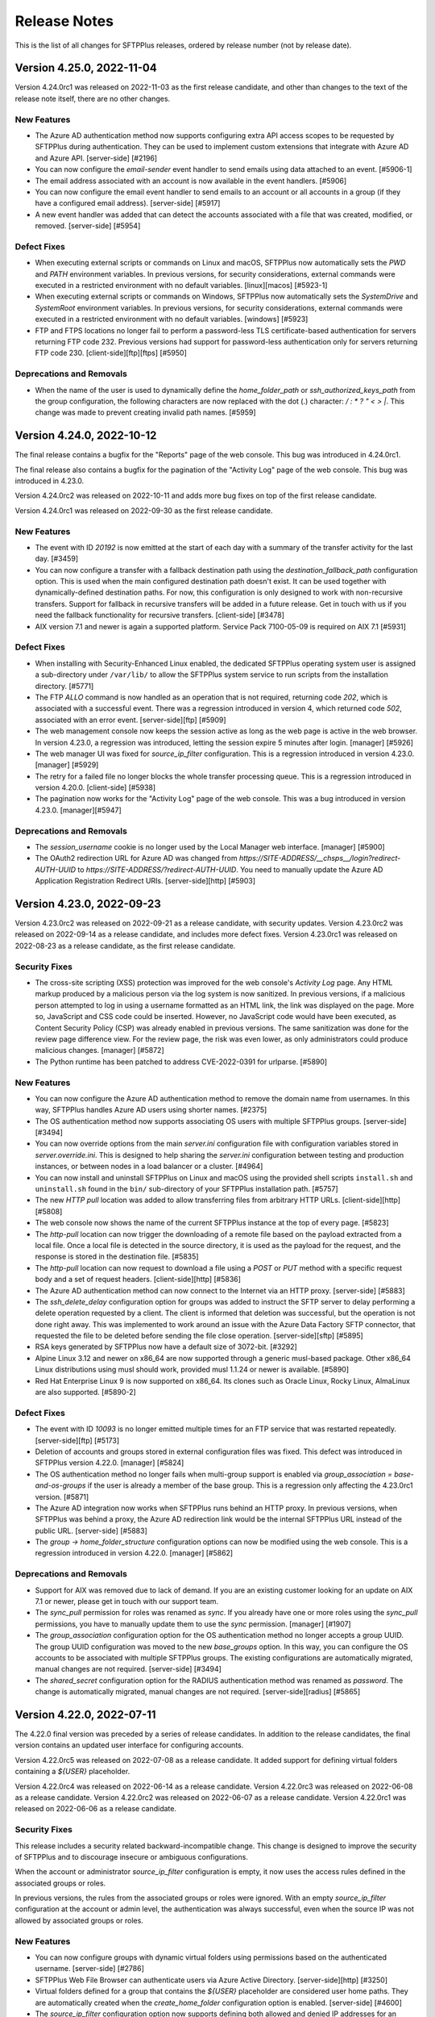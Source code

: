 Release Notes
=============

This is the list of all changes for SFTPPlus releases, ordered by release
number (not by release date).

.. release-notes-start


Version 4.25.0, 2022-11-04
--------------------------

Version 4.24.0rc1 was released on 2022-11-03 as the first release candidate,
and other than changes to the text of the release note itself,
there are no other changes.


New Features
^^^^^^^^^^^^

* The Azure AD authentication method now supports configuring extra API access
  scopes to be requested by SFTPPlus during authentication. They can be used to
  implement custom extensions that integrate with Azure AD and Azure API.
  [server-side] [#2196]
* You can now configure the `email-sender` event handler to send emails
  using data attached to an event. [#5906-1]
* The email address associated with an account is now available in the event
  handlers. [#5906]
* You can now configure the email event handler to send emails to an account or
  all accounts in a group (if they have a configured email address).
  [server-side] [#5917]
* A new event handler was added that can detect the accounts associated with a
  file that was created, modified, or removed. [server-side] [#5954]


Defect Fixes
^^^^^^^^^^^^

* When executing external scripts or commands on Linux and macOS, SFTPPlus now
  automatically sets the `PWD` and `PATH` environment variables. In previous
  versions, for security considerations, external commands were executed in
  a restricted environment with no default variables. [linux][macos]
  [#5923-1]
* When executing external scripts or commands on Windows, SFTPPlus now
  automatically sets the `SystemDrive` and `SystemRoot` environment variables.
  In previous versions, for security considerations, external commands were
  executed in a restricted environment with no default variables. [windows]
  [#5923]
* FTP and FTPS locations no longer fail to perform a password-less TLS
  certificate-based authentication for servers returning FTP code 232. Previous
  versions had support for password-less authentication only for servers
  returning FTP code 230. [client-side][ftp][ftps] [#5950]


Deprecations and Removals
^^^^^^^^^^^^^^^^^^^^^^^^^

* When the name of the user is used to dynamically define the
  `home_folder_path` or `ssh_authorized_keys_path` from the group
  configuration, the following characters are now replaced with the dot (.)
  character: `\ / : * ? " < > |`. This change was made to prevent creating
  invalid path names. [#5959]


Version 4.24.0, 2022-10-12
--------------------------

The final release contains a bugfix for the "Reports" page of the web console.
This bug was introduced in 4.24.0rc1.

The final release also contains a bugfix for the pagination of the
"Activity Log" page of the web console.
This bug was introduced in 4.23.0.


Version 4.24.0rc2 was released on 2022-10-11
and adds more bug fixes on top of the first release candidate.

Version 4.24.0rc1 was released on 2022-09-30 as the first release candidate.


New Features
^^^^^^^^^^^^

* The event with ID `20192` is now emitted at the start of each day with a
  summary of the transfer activity for the last day. [#3459]
* You can now configure a transfer with a fallback destination path using the
  `destination_fallback_path` configuration option. This is used when the main
  configured destination path doesn't exist. It can be used together with
  dynamically-defined destination paths. For now, this configuration is
  only designed to work with non-recursive transfers. Support for fallback in
  recursive transfers will be added in a future release. Get in touch with us
  if you need the fallback functionality for recursive transfers. [client-side]
  [#3478]
* AIX version 7.1 and newer is again a supported platform. Service Pack
  7100-05-09 is required on AIX 7.1 [#5931]


Defect Fixes
^^^^^^^^^^^^

* When installing with Security-Enhanced Linux enabled, the dedicated
  SFTPPlus operating system user is assigned a sub-directory under
  ``/var/lib/`` to allow the SFTPPlus system service to run scripts
  from the installation directory. [#5771]
* The FTP `ALLO` command is now handled as an operation that is not required,
  returning code `202`, which is associated with a successful event. There was a
  regression introduced in version 4, which returned code `502`,
  associated with an error event. [server-side][ftp] [#5909]
* The web management console now keeps the session active as long as the
  web page is active in the web browser. In version 4.23.0, a regression was
  introduced, letting the session expire 5 minutes after login.
  [manager] [#5926]
* The web manager UI was fixed for `source_ip_filter` configuration. This is a
  regression introduced in version 4.23.0. [manager] [#5929]
* The retry for a failed file no longer blocks the whole transfer processing
  queue. This is a regression introduced in version 4.20.0. [client-side]
  [#5938]
* The pagination now works for the "Activity Log" page of the web console.
  This was a bug introduced in version 4.23.0. [manager][#5947]


Deprecations and Removals
^^^^^^^^^^^^^^^^^^^^^^^^^

* The `session_username` cookie is no longer used by the Local Manager web
  interface. [manager] [#5900]
* The OAuth2 redirection URL for Azure AD was changed from
  `https://SITE-ADDRESS/__chsps__/login?redirect-AUTH-UUID` to
  `https://SITE-ADDRESS/?redirect-AUTH-UUID`. You need to manually update the
  Azure AD Application Registration Redirect URIs. [server-side][http] [#5903]


Version 4.23.0, 2022-09-23
--------------------------

Version 4.23.0rc2 was released on 2022-09-21 as a release candidate,
with security updates.
Version 4.23.0rc2 was released on 2022-09-14 as a release candidate,
and includes more defect fixes.
Version 4.23.0rc1 was released on 2022-08-23 as a release candidate,
as the first release candidate.


Security Fixes
^^^^^^^^^^^^^^

* The cross-site scripting (XSS) protection was improved for the web console's
  `Activity Log` page. Any HTML markup produced by a malicious person
  via the log system is now sanitized. In previous versions, if a malicious
  person attempted to log in using a username formatted as an HTML link, the
  link was displayed on the page. More so, JavaScript and CSS code could be
  inserted. However, no JavaScript code would have been executed,
  as Content Security Policy (CSP) was already enabled in previous versions.
  The same sanitization was done for the review page difference view.
  For the review page, the risk was even lower, as only administrators
  could produce malicious changes. [manager] [#5872]
* The Python runtime has been patched to address CVE-2022-0391 for urlparse.
  [#5890]


New Features
^^^^^^^^^^^^

* You can now configure the Azure AD authentication method to remove the domain
  name from usernames. In this way, SFTPPlus handles Azure AD users
  using shorter names. [#2375]
* The OS authentication method now supports associating OS users with multiple
  SFTPPlus groups. [server-side] [#3494]
* You can now override options from the main `server.ini` configuration file
  with configuration variables stored in `server.override.ini`. This is
  designed to help sharing the `server.ini` configuration between testing and
  production instances, or between nodes in a load balancer or a cluster.
  [#4964]
* You can now install and uninstall SFTPPlus on Linux and macOS using the
  provided shell scripts ``install.sh`` and ``uninstall.sh`` found in the
  ``bin/`` sub-directory of your SFTPPlus installation path. [#5757]
* The new `HTTP pull` location was added to allow transferring files from
  arbitrary HTTP URLs. [client-side][http] [#5808]
* The web console now shows the name of the current SFTPPlus instance at
  the top of every page. [#5823]
* The `http-pull` location can now trigger the downloading of a remote file
  based on the payload extracted from a local file. Once a local file is
  detected in the source directory, it is used as the payload for the request,
  and the response is stored in the destination file. [#5835]
* The `http-pull` location can now request to download a file using a `POST` or
  `PUT` method with a specific request body and a set of request headers.
  [client-side][http] [#5836]
* The Azure AD authentication method can now connect to the Internet via an
  HTTP proxy. [server-side] [#5883]
* The `ssh_delete_delay` configuration option for groups was added to instruct
  the SFTP server to delay performing a delete operation requested by a client.
  The client is informed that deletion was successful, but the operation is not
  done right away. This was implemented to work around an issue with the Azure
  Data Factory SFTP connector, that requested the file to be deleted before
  sending the file close operation. [server-side][sftp] [#5895]
* RSA keys generated by SFTPPlus now have a default size of 3072-bit. [#3292]
* Alpine Linux 3.12 and newer on x86_64 are now supported through a generic
  musl-based package. Other x86_64 Linux distributions using musl should work,
  provided musl 1.1.24 or newer is available. [#5890]
* Red Hat Enterprise Linux 9 is now supported on x86_64. Its clones such as
  Oracle Linux, Rocky Linux, AlmaLinux are also supported. [#5890-2]


Defect Fixes
^^^^^^^^^^^^

* The event with ID `10093` is no longer emitted multiple times for
  an FTP service that was restarted repeatedly. [server-side][ftp] [#5173]
* Deletion of accounts and groups stored in external configuration files was
  fixed. This defect was introduced in SFTPPlus version 4.22.0. [manager]
  [#5824]
* The OS authentication method no longer fails when multi-group support
  is enabled via `group_association = base-and-os-groups` if the user is
  already a member of the base group. This is a regression only affecting the
  4.23.0rc1 version. [#5871]
* The Azure AD integration now works when SFTPPlus runs behind an HTTP proxy. In
  previous versions, when SFTPPlus was behind a proxy, the Azure AD redirection
  link would be the internal SFTPPlus URL instead of the public URL.
  [server-side] [#5883]
* The `group -> home_folder_structure` configuration options can now be
  modified using the web console. This is a regression introduced in version
  4.22.0. [manager] [#5862]


Deprecations and Removals
^^^^^^^^^^^^^^^^^^^^^^^^^

* Support for AIX was removed due to lack of demand.
  If you are an existing customer looking for an update on AIX 7.1 or newer,
  please get in touch with our support team.
* The `sync_pull` permission for roles was renamed as `sync`. If you already
  have one or more roles using the `sync_pull` permissions, you have to
  manually update them to use the `sync` permission. [manager] [#1907]
* The `group_association` configuration option for the OS authentication method
  no longer accepts a group UUID. The group UUID configuration was moved to the
  new `base_groups` option. In this way, you can configure the OS accounts to
  be associated with multiple SFTPPlus groups. The existing configurations are
  automatically migrated, manual changes are not required. [server-side]
  [#3494]
* The `shared_secret` configuration option for the RADIUS authentication method
  was renamed as `password`. The change is automatically migrated, manual
  changes are not required. [server-side][radius] [#5865]


Version 4.22.0, 2022-07-11
--------------------------

The 4.22.0 final version was preceded by a series of release candidates.
In addition to the release candidates, the final version contains an updated
user interface for configuring accounts.

Version 4.22.0rc5 was released on 2022-07-08 as a release candidate. It added
support for defining virtual folders containing a `${USER}` placeholder.

Version 4.22.0rc4 was released on 2022-06-14 as a release candidate.
Version 4.22.0rc3 was released on 2022-06-08 as a release candidate.
Version 4.22.0rc2 was released on 2022-06-07 as a release candidate.
Version 4.22.0rc1 was released on 2022-06-06 as a release candidate.


Security Fixes
^^^^^^^^^^^^^^

This release includes a security related backward-incompatible change.
This change is designed to improve the security of SFTPPlus and to discourage
insecure or ambiguous configurations.

When the account or administrator `source_ip_filter` configuration is empty,
it now uses the access rules defined in the associated groups or roles.

In previous versions, the rules from the associated groups or roles were
ignored.
With an empty `source_ip_filter` configuration at the account or admin level,
the authentication was always successful,
even when the source IP was not allowed by associated groups or roles.


New Features
^^^^^^^^^^^^

* You can now configure groups with dynamic virtual folders using permissions
  based on the authenticated username. [server-side] [#2786]
* SFTPPlus Web File Browser can authenticate users via Azure Active Directory.
  [server-side][http] [#3250]
* Virtual folders defined for a group that contains the `${USER}`
  placeholder are considered user home paths. They are automatically created
  when the `create_home_folder` configuration option is enabled. [server-side]
  [#4600]
* The `source_ip_filter` configuration option now supports defining both
  allowed and denied IP addresses for an account. [server-side] [#5751]
* You can now configure a transfer to wait for multiple files before
  transferring the files as a batch. [client-side] [#5772]


Defect Fixes
^^^^^^^^^^^^

* An internal error is no longer triggered when a message encrypted for an
  unknown partner/certificate is received over AS2. The event with ID 40044 is
  now emitted with an informative error message. The remote AS2 partner is
  informed that the transfer failed. [server-side][as2] [#5704]
* The JQuery library used by SFTPPlus Local Manager web console and the legacy
  web pages was updated to use the latest version. [server-http] [#5799]


Deprecations and Removals
^^^^^^^^^^^^^^^^^^^^^^^^^

* The account or administrator `source_ip_filter` configuration option no longer
  supports the `inherit` value. Inheriting is now always set.
  [#5751-1]
* The `source_ip_filter` configuration options were changed from a
  comma-separated value to a space-separated one spanning multiple lines. This
  makes it possible to explicitly list both allowed and denied IP addresses.
  The previous configuration format only supported allowed IP addresses. The
  `source_ip_filter` configuration is automatically converted to allow the
  selected IPs while denying all other IPs. [server-side] [#5751]
* New SFTPPlus installations no longer automatically generate SSH DSA/DSS host
  keys. SSH DSA is considered a less secure legacy cryptographic algorithm.
  Customers may still manually enable SSH DSA/DSS host keys, they are still
  supported. [server-side] [#5800-1]
* The following ciphers were removed from our `secure` list of SSH ciphers:
  diffie-hellman-group-exchange-sha1, diffie-hellman-group14-sha1, hmac-sha1.
  SHA1 is no longer considered a secure algorithm. [#5800]


Version 4.21.0, 2022-05-31
--------------------------

In this release, we continue to redesign the user interface and to improve
user interaction for the web management console.


New Features
^^^^^^^^^^^^

* You can now configure the Local Manager web console to only show server-side
  configuration options, client-side configuration options, or both. [manager]
  [#2795]
* The rules for defining virtual folders were relaxed to allow defining virtual
  folder names without using absolute paths. [server-side] [#5680]


Defect Fixes
^^^^^^^^^^^^

* The main process no longer fails to start when configured with invalid
  values for numeric configuration options. The process now automatically
  recovers from such an error by using default values for the affected
  configuration options. The event with ID 20190 is emitted to inform about this
  error. [#1926]
* On Windows, operating system accounts with unlocked / full access to all the
  local drives are working again. This is a regression introduced in version
  3.17.0. [windows][server-side] [#5680-1]
* When SFTPPlus runs on Windows, you can now set the home folder path using an
  UNC path to a directory inside a Windows Share. [server-side] [#5680]
* When the configuration is changed for a Python API event handler, the handler
  is now highlighted as requiring restart. [#5722]


Deprecations and Removals
^^^^^^^^^^^^^^^^^^^^^^^^^

* The event with ID 20020, emitted when an invalid value is configured for the
  `port` number, was removed. It was replaced by the generic event with ID
  `20190`, emitted when any configuration option has invalid values. [#1926]


Version 4.20.0, 2022-05-10
--------------------------


New Features
^^^^^^^^^^^^

* The configuration documentation pages were reorganized with separate
  sections for server-side, client-side, and managed file transfer options.
  [#1925]
* SFTPPlus can now call up to 3 concurrent external processes. In previous
  versions, the old limit was 2. The new limit of 3 is designed to reduce
  the general operating system memory and process handlers usage. [#5308]
* To allow the transfer of a source file to a dynamic destination path, the
  `transform` option was added to `destination_path_actions`. The
  destination can be defined based on current date and time, or based on parts
  of the source file path. [client-side] [#5409]
* You can now associate LDAP and RADIUS users with one or multiple SFTPPlus
  groups UUIDs using the `group_mapping` configuration option.
  [server-side][ldap][radius] [#5482]
* Windows Server 2022 is now a supported platform. [#5653]
* Amazon Linux 2022 is now supported on x86_64. [#5653-2]
* Ubuntu Server 22.04 LTS is now supported on x86_64. [#5694]


Defect Fixes
^^^^^^^^^^^^

* You can now configure the `external-executable` event handler and the
  `execution` action of the `file-dispatcher` event handler with timeouts
  greater than 30 seconds. In previous versions, there was a hard limit of
  30 seconds. [events] [#5308]
* A transfer now continues processing source files when restarted after a
  failure. This is a regression introduced in version 4.3.0, for which a
  complete product restart is required to recover from a failed transfer.
  [client-side] [#5615]
* When no explicit source or destination location UUIDs are defined for a
  transfer, the DEFAULT-LOCAL-FILESYSTEM UUID is now explicitly used. In
  previous versions, the value was left empty, which implicitly triggered the
  usage of the default local filesystem. [client-side] [#5629]
* Included zlib libraries were updated to version 1.2.12 to fix CVE-2018-25032
  on all platforms except Windows. [#5653-2]
* The OpenSSL 1.1.1 libraries used for Python's cryptography on Windows,
  generic Linux, and macOS were updated to version 1.1.1n to fix CVE-2022-0778.
  On generic Linux and macOS, this fix is also applied to Python's stdlib ssl.
  The OpenSSL 1.0.2 libraries used on AIX for Python's cryptography and the
  stdlib ssl module were patched for CVE-2022-0778. [#5653]
* The documentation search was fixed to prevent stalling. [#5661]
* The documentation for the events was updated to show double quotes characters
  instead of HTML codes. [doc] [#5670]
* The `admin-shell` command was fixed. The error was introduced in version
  4.19.0. [cli] [#5681]


Deprecations and Removals
^^^^^^^^^^^^^^^^^^^^^^^^^

* The `disabled` value is no longer supported for the transfer's `source_uuid`
  and `destination_uuid` configuration options. Previously, the `disabled`
  values were accidentally supported instead of the default local filesystem.
  [client] [#5629]
* The event with ID 20034 emitted when a service is configured with an unknown
  protocol was removed and replaced by the event with ID 20091. The event with
  ID 20091 is now emitted for any component configured with an unknown type.
  [server-side] [#5648]
* The role permission targets for accounts, roles, groups, and administrators
  were updated to deprecate the `identity` part. Access to accounts, roles,
  groups, and administrators can now be granted and restricted based on the
  `configuration/accounts`, `configuration/groups`, `configuration/roles`, and
  `configuration/administrators` targets respectively. The old target
  `configuration/identity/accounts` still works via the programmatic API.
  For access to accounts, roles, groups, and administrators via the Local
  Manager UI, you need to update the configuration to use the new paths.
  The old path is planned to be removed in future version 5 of SFTPPlus.
  [manager][security] [#5651-1]
* The `configuration.identity` section from the server configuration JSON-RPC
  API was removed. The accounts, groups, roles, and administrator configuration
  are now accessible via `configuration.acccounts`, `configuration.groups`,
  `configuration.roles`, and `configuration.administrators` options
  respectively. [manager][api] [#5651]


Version 4.19.0, 2022-04-18
--------------------------

You can now associate an account with multiple groups.
This simplifies managing shared virtual folders across
multiple users and groups.

Version 4.19.0rc1 was released on 2022-04-07 as a release candidate.
No changes were made to the final release since the release candidate.


New Features
^^^^^^^^^^^^

* You can now configure an account to be associated with multiple groups. In
  this way, an account has access to the virtual directories and inherited
  permissions defined in all of the associated groups. [server-side] [#2184]
* The Local Manager's user interface for configuring the list of SSL/TLS
  ciphers to be used by HTTPS and FTPS services has been improved to allow
  selecting from a list of available ciphers. [ssl] [#5600]
* The Python API extension `handle` method can now return a string to
  be emitted in an event and logged.
  [api] [#5626-1]
* The Python API extension `handle` method can now return a sequence of
  Python dict instances containing the `message` attribute.
  This sequence is used to emit events with specified messages.
  A dict instance can contain other attributes to be made available to the
  event handling mechanism of SFTPPlus.
  [api] [#5626-2]
* For the Python API Extension event handler,
  the `getConfiguration` method can now return a scheduled
  result to be used for delaying execution or for waiting for an
  additional external condition before executing the event. [api] [#5626]


Version 4.18.0, 2022-04-04
--------------------------

The look and feel of Local Manager's login page was refreshed.
This is the first step into updating the Local Manager web console interface
over the coming releases.

Version 4.18.0rc1 was released on 2022-04-01 as a release candidate.
No changes were made to the final release since the release candidate.


New Features
^^^^^^^^^^^^

* The `ssl_allowed_methods` configuration option now supports the `secure` and
  `all` values, which can be used to configure a set of methods via a single
  configuration value. [#4453]
* The `as2_no_mdn_success_text` configuration option was added to allow
  returning a custom text message on success when no MDN was requested. In
  previous versions, the response was a fixed empty text. [server-side][as2]
  [#5581]


Defect Fixes
^^^^^^^^^^^^

* When serving a file via FTP fails before its entire data is sent,
  the event with ID 10070 is emitted to signal the failure.
  The event with ID 10069 is no longer emitted, this event is reserved
  for successful operations.
  [server-side][ftp] [#5588]
* You can now enable DHE ciphers for server-side services. Previously, only
  ECDHE-based ciphers were available. [server-side][ssl] [#5597]


Deprecations and Removals
^^^^^^^^^^^^^^^^^^^^^^^^^

* The `--ssl-allowed-methods` configuration option of the client shell now
  requires a comma-separated list of TLS methods. In previous versions, it was
  a space-separated list, requiring extra escaping when invoked from a shell.
  [cli] [#4453-1]
* The `ssl_allowed_methods` configuration option was updated from being a
  space-separated value to a comma-separated value. The conversion is done
  automatically, no manual changes required. [#4453]


Version 4.17.0, 2022-03-18
--------------------------

Version 4.17.0rc1 was released on 2022-02-28 as a release candidate.
No changes were made to the final release since the release candidate.


New Features
^^^^^^^^^^^^

* The Local Manager UI for selecting multiple component identifiers was updated
  to allow selecting from a list of names. Copy-pasting identifiers is
  no longer needed. [manager] [#5559]
* The file browser for HTTP(s) clients has an updated UI which is enabled by
  default for all new installations. Existing installations continue to use
  the old UI, but you can manually update them to show the new UI by changing
  the `ui_version = ui-gen-2` configuration option. [server-side][http] [#5563]
* The LDAP authentication method now supports Security Account Manager (SAM)
  usernames when connecting to an Active Directory LDAP server. This is done
  using the sAMAccountName username attribute. [server-side][ldap][ad] [#5575]


Defect Fixes
^^^^^^^^^^^^

* The AS2 server can now receive encrypted files. In previous versions, the AS2
  server was only able to receive non-encrypted AS2 files. [server-side][as2]
  [#5499-1]
* The user interface for configuring the AS2 MDN receipt for a location was
  fixed to describe the methods as "Synchronous". In previous versions, the
  description was "Asynchronous", but the configuration was always set as
  synchronous. [manager][as2] [#5499]
* An administrator now fails to be authenticated when
  configured with a missing role. [manager] [#5573]
* When sending files over AS2, SFTPPlus now encodes their names using
  MIME encoding.
  In previous versions, filenames were encoded using only UTF-8.
  [client-side][as2] [#5499]
* SFTPPlus can now receive AS2 files with Unicode names encoded using the
  RFC 2047 or RFC 2231 standards.
  [server-side][as2] [#5499]


Deprecations and Removals
^^^^^^^^^^^^^^^^^^^^^^^^^

* The authentication for an administrator fails if any of the roles associated
  with the admin is disabled. This is a change from the previous version 4.16.0,
  where the authentication was denied only for the first (primary)
  associated role of an administrator. [manager] [#5573]


Version 4.16.0, 2022-02-10
--------------------------

This release includes a security fix for a denial of service of
moderate severity affecting the SFTP and the SCP server-side protocols.


New Features
^^^^^^^^^^^^

* You can now configure a role to restrict read access to parts of
  the configuration for associated administrators. [manager][security] [#1164]
* The LDAP authentication method provides a Python-based API for augmenting the
  configuration for an account, after the account was successfully
  authenticated. [server-side] [#1886]
* You can now configure roles for restricting associated administrators, making
  it possible to only allow certain operations. [manager][security] [#3397]
* You can now associate an administrator with more than one role. [management]
  [#3398]
* You can now configure LDAP authentications to search in multiple base DNs.
  [server-side][authentication] [#3631]
* You can now configure a timeout for the requests made by the HTTP event
  handler. [server-side][http] [#3779]
* You can now configure a Windows Share / SMB server to not require encryption.
  This allows SFTPPlus to connect to legacy servers such as Windows Server 2008
  and older versions. [client-side][smb] [#4497]
* The event with ID `20174`, emitted when failing to handle an event, now
  contains the path of the associated file. [management] [#4800-1]
* The HTTP POST / webhook API for event handles now emits the event with ID
  `20189` after a successful operation. [management][api] [#4800]
* The HTTPS AS2 server now accepts requests made using the HTTP PUT method.
  [server-side][http] [#5509]
* The `file-dispatcher` event handler now supports the `ignore` action, which
  does nothing. It was added to make it possible to ignore files that might be
  matched by more generic rules. [mft][events] [#5510]
* The HTTP web file manager has a new login UI. For backward compatibility,
  existing installations still use the old UI after upgrading. You can switch
  to using the new UI via the `ui_version` configuration option.
  [server-side][https] [#5514]
* Each emitted event now has a unique identifier, formatted as an UUID
  version 4 value. [#5516]
* The `source_filter` configuration option for a transfer, when used with
  globbing expressions, can now be used to match files based on their full path.
  To do so, make sure the matching expression contains path separators.
  [client-side] [#5548]


Defect Fixes
^^^^^^^^^^^^

* You can now set the `password_lifetime` configuration option for a group
  using the Local Manager web interface. Due to a defect, in previous versions
  it was only possible to set it manually via the configuration file. [manager]
  [#5500]
* The HTTPS AS2 server can now receive multiple AS2 messages (files) over the
  same connection. In previous versions, a single file was accepted per
  connection. To accept another file, the previous connection had to be closed,
  and a new one opened. [server-side][as2] [#5509]
* A remote denial of service for SFTPPlus' SFTP / SCP servers and clients
  was fixed. During SSH handshakes, SFTPPlus could have been forced to use all
  available  memory. To mitigate this until upgrading, you should reject public
  access to SFTP / SCP servers, only allowing connections from trusted sources.
  [security][server-side][client-side][sftp][scp] [#5525]
* The automatic archive clean-up now works with recursive transfers. This issue
  was introduced in version 4.0.0. Older versions are not affected. [#5527]
* When trying to generate a PGP RSA or DSA key using an unsupported key size,
  the error message now lists the available sizes. In previous versions, an
  internal server error was generated. [pgp] [#5533]
* It is now possible to disable `delete_source_parent_delay` on a transfer,
  by setting it to value 0 from Local Manager.
  Due to a defect in previous GUI versions,
  you could only set it to a minimum value of 1,
  making it impossible to disable it from the GUI.
  For previous versions, as a workaround, you can still disable it by manually
  editing the configuration file. [#5493]


Deprecations and Removals
^^^^^^^^^^^^^^^^^^^^^^^^^

* The `multi_factor_authentication_attribute` configuration option from the
  LDAP authentication method was removed. It was replaced with the
  `python:chevah.server.extension.ldap_mfa.AugmentedTOTP` extension.
  [server-side] [#1886]
* To disable executing external commands for a transfer, you should now set the
  `execute_before`, `execute_after_success`, `execute_after_failure`,
  `execute_on_destination_before`, `execute_on_destination_after_success`, or
  `execute_on_destination_after_failure` configuration options to empty
  values.
  Using `disable` is supported until the next major release. [#2090-10]
* To disable filtering the source files for a transfer, you should now set the
  `source_filter` configuration option to an empty value.
  Using `disabled` is supported until the next major release. [#2090-11]
* To disable the process service account on Linux or macOS, you should now set
  the `account` configuration option to an empty value.
  Using `disabled` is supported until the next major release. [#2090-12]
* To disable log file rotation based on time, you should now set the `rotate_on`
  configuration option to an empty value.
  Using `disabled` is supported until the next major release. [#2090-13]
* To disable the usage of PAM for Linux OS authentication, you should now set
  the `pam_usage` option to an empty value.
  Using `disabled` is supported until the next major release. [#2090-1]
* To disable the SSH public key loading for a file, you should now set the
  `ssh_authorized_keys_path` option to an empty value.
  Using `disabled` is supported until the next major release. [#2090-2]
* To disable archiving the files for a transfer, you should now set the
  `archive_success_path` or `archive_failure_path` configuration options to
  empty values.
  Using `disabled` is supported until the next major release. [#2090-3]
* To disable CCC FTPS for a transfer, you should now set the `ftps_ccc`
  configuration option to an empty value.
  Using `disabled` is supported until the next major release. [#2090-4]
* To disable the usage of an explicit FTPS passive address for an FTP or FTPS
  server, set `passive_address` configuration option to an empty value.
  Using `disabled` is supported until the next major release. [#2090-5]
* To disable uploading files with modified names for users, set
  `amend_write_name` configuration option to an empty value.
  Using `disabled` is supported until the next major release. [#2090-6]
* To disable attaching associated files to an email, you should now set the
  `email_associated_files` to an empty value.
  Using `disabled` is supported until the next major release. [#2090-7]
* To disable the creation of a destination folder for a file dispatcher, you
  should now set the `create_destination_folder` to an empty value.
  Using `disabled` is supported until the next major release. [#2090-8]
* To disable authenticating an SFTP location with SSH keys, you should now set
  the `ssh_private_key` to an empty value.
  Using `disabled` is supported until the next major release. [#2090-9]
* To disable the usage of a SSL certificate, CA, or CRL for a connection, you
  should now set the `ssl_certificate`, `ssl_certificate_authority`, or
  `ssl_certificate_revocation_list` to empty values.
  Using `disabled` is supported until the next major release. [ssl] [#2090]
* The `group_name` data attribute of event `20137` was updated to include a
  comma-separated list of all the groups or roles associated to an account or
  administrator. [server-side] [#3398-1]
* The `role` configuration option for an administrator was renamed as `roles`.
  The change is automatically migrated by SFTPPlus. [manager] [#3398]
* The event with ID 30050 used for server-side SFTP timeout events was updated.
  It is now used for generic SSH connection close events. [#5525]


Version 4.15.0, 2021-10-29
--------------------------

This release contains 3 major defect fixes:

* A fix for the SFTP service to close a file for which an open/upload request
  failed. On Windows, this no longer generates files locked by SFTPPlus, which
  would require a service restart to be unlocked.
* A fix for the HTTP service to prevent not receiving the initial part of a
  transferred file for requests missing the `Expect: 100-continue` header.
* A fix for the HTTP service to correctly detect the client source IP
  as the original client when multiple chained proxies are used.

The following release candidates were created for this release:

* 4.15.0rc1, released 2021-10-19
* 4.15.0rc2, released 2021-10-20


New Features
^^^^^^^^^^^^

* You can now configure the `file-dispatcher` event handler to perform an
  action on a file using an external executable or script. [mft] [#14]
* The events with ID 10069 and 10078, emitted when downloading or uploading a
  file over FTP, now contain information about the transfer size, speed, and
  duration. [server-side][ftp] [#2870]
* You can now configure the HTTP file upload API (REST / AS2 / multi-part
  POST) to accept a set of key/value metadata attached to the events
  associated with a file upload request. This metadata is propagated to the
  audit and event handling systems. [server-side][http][rest][api] [#376]


Defect Fixes
^^^^^^^^^^^^

* The full file content is now received over HTTP PUT, multipart form, and AS2
  method when no `Expect` header is provided in the request. In previous
  versions, if part of the content was sent in the same data chunk as the HTTP
  headers, that file data was ignored. Requests made using `Expect:
  100-continue` are not affected by this issue. [server-side][http] [#1471]
* You can now edit OS accounts in the Local Manager.
  This was a regression introduced in version 3.46.0. [server-side] [#2873]
* SFTPPlus now uses the first IP address from `X-Forwarded-For` or
  `Forwarded` headers as the original source IP address. In previous
  versions, it was assuming that the last IP address from the header is the
  client original source IP. [server-side][http] [#31-1]
* SFTPPlus now extracts the port value from the `X-Forwarded-For` header.
  In version 4.14.0, it was assuming that the value of the header doesn't
  contain a port number. This concerns Azure's HTTP Load Balancer and Internet
  Information Services (IIS) servers, which are including the port
  in the forwarded header. [server-side][http] [#31]
* The Local Manager web interface no longer shows the WebDAV location as
  requiring a restart due to updated address or port. This was a defect
  introduced in 4.11.0 while updating the WebDAV location configuration
  from address and port to URL. [manager] [#3671]
* The SFTP service no longer keeps a file locked when failing to write it with
  the set of attributes requested by the SFTP client. In previous versions,
  if an SFTP client requested to create a file with a set of attributes, and
  those attributes were not accepted by the operating system, the operation
  failed, but the file was accidentally left open. [server-side][sftp] [#5142]


Version 4.14.0, 2021-10-15
--------------------------


Security Fixes
^^^^^^^^^^^^^^

* SFTPPlus now blocks client TLS renegotiation requests over TLS 1.1/1.2.
  This issue does not affect TLS 1.3 connections, as key exchange parameters
  are no longer negotiated between client and server. [server-side][security]
  [#3267]
* The OpenSSL 1.0.2 libraries used on AIX for Python's cryptography and the
  stdlib ssl module were patched for CVE-2021-3712. OpenSSL version 1.0.2 is
  not affected by CVE-2021-3711. [#5728-2]
* The OpenSSL 1.1.1 libraries used for Python's cryptography on Windows,
  generic Linux, and macOS were updated to version 1.1.1l to fix CVE-2021-3711
  and CVE-2021-3712. On generic Linux and macOS, the same CVEs were fixed for
  Python's stdlib ssl module. [#5728]


New Features
^^^^^^^^^^^^

* When SFTPPlus operates behind an HTTP reverse proxy, it can be configured via
  the `client_forwarded_header` option to extract the source address of a
  connection by parsing a header such as `X-Forwarded-For`, `Forwarded`, etc.
  [server-side][http][https] [#1555]
* You can now configure a list of allowed source IP addresses for
  authenticating an administrator. [manager] [#2908]
* You can now configure the default filename used for AS2 file transfers.
  In previous versions, a fixed filename was used if an AS2 request
  didn't include one. [server-side][http][as2] [#5717]
* The events emitted for a transfer are now associated with the source
  location. [client-side] [#5721]


Defect Fixes
^^^^^^^^^^^^

* When a location fails while a transfer is using that location as the source,
  the event with ID 60040 is emitted to inform that the transfer is no longer
  monitoring the source. In previous versions, the event 60040 was delayed
  until the source location was reconnected. [client-side] [#3960-1]
* If the source location of a transfer is manually stopped, the Local Manager
  web interface now highlights that the transfer is suspended. In previous
  versions, the transfer status was reported as "started". [client-side]
  [#3960-2]
* File changes at the source location are now observed even if the connection
  is disconnected between checks. In previous versions, the list of changes
  was reset on disconnect, and no files were being transferred. [client-side]
  [#3960]
* The utility used by SFTPPlus to manage its Windows service was updated to
  prevent antivirus false-positives. [windows] [#4644]
* For SMTP client configuration, the authentication password is now ignored
  when no username is defined. In previous versions, an internal server error
  was generated. As workarounds for previous versions, you can either
  explicitly disable the password or you can define the username as
  two double quotes: `""`. [smtp][email] [#4977]
* The AS2 file transfer service can now receive data for UTF-8 encoded
  filenames. [server-side][as2] [#5717]


Deprecations and Removals
^^^^^^^^^^^^^^^^^^^^^^^^^

* 32-bit Windows is no longer supported. If you still use an x86 version of
  SFTPPlus, it is recommended to upgrade to the x64 version. [windows] [#5713]


Version 4.13.0, 2021-08-30
--------------------------

Below are the changes since the 4.13.0rc3 release candidate.


Defect Fixes
^^^^^^^^^^^^

* The SharePoint Online authentication was updated to work with latest
  Microsoft server changes. [client-side][webdav] [#5710]


Version 4.13.0rc3, 2021-08-21
-----------------------------

Below are the changes since the 4.13.0rc2 release candidate.


New Features
^^^^^^^^^^^^

* You can now use Azure Files as a source location for a transfer.
  [client-side][http] [#5016]

* You can now configure a SMB (Windows Share, Azure Files, Samba) location as
  the source and destination for a transfer. [client-side][smb] [#4701][#5685]


Version 4.13.0rc2, 2021-08-12
-----------------------------

Below are the changes since the 4.13.0rc1 release candidate.


New Features
^^^^^^^^^^^^

* Azure Storage API was updated to use API version 2020-04-08. [#3010-1]
* Azure Files locations can now list directories and get the attributes of
  items. [client-side][http] [#3010]
* You can now configure a timeout for the HTTP authentication method. In the
  previous version, the HTTP authentication connection was closed after a fixed
  120 seconds if the server didn't return a response. [server-side] [#5696]
* The RADIUS authentication method now supports CHAP, MS-CHAP-V1 and
  MS-CHAP-V2. [server-side] [#5701]
* The RADIUS authentication method can be configured with a custom `NAS-Port`
  number and now has a debug option. [server-side] [#5702]
* The `group_mapping` configuration now does case insensitive matching for the
  attribute names. [server-side][ldap][radius] [#5706-1]
* You can now configure the RADIUS authentication to continue validating the
  credentials even when the RADIUS server returned a successful response. This
  can be used to implement multi-factor authentication for legacy operating
  system accounts, by sending first the requests to a MFA aware RADIUS server.
  [server-side] [#5706]


Defect Fixes
^^^^^^^^^^^^

* HTTP and HTTPS file downloads now work with cURL. This was a regression
  introduced in version 4.12.0. [server-side][http][https] [#5693-1]
* HTTP and HTTPS file transfer services now support resuming downloads.
  [server-side][http][https] [#5693]


Deprecations and Removals
^^^^^^^^^^^^^^^^^^^^^^^^^

* The default authentication method for RADIUS is now MS-CHAP-V2. In previous
  versions the default method was PAP. [server-side] [#5701]


Version 4.13.0rc1, 2021-08-02
-----------------------------


Security Fixes
^^^^^^^^^^^^^^

* Python libraries were updated to fix CVE-2021-23336, addressing a web cache
  poisoning issue reported in urllib.parse.parse_qsl(). SFTPPlus is not using
  urllib.parse.parse_qsl() and was never vulnerable to this security issue. If
  you are explicitly calling urllib.parse.parse_qsl() as part of a custom
  SFTPPlus Python extension, update to this version to fix CVE-2021-23336.
  [#5682]


New Features
^^^^^^^^^^^^

* You can now configure a transfer using a temporary file name to an Azure
  Files location destination. [#5022]
* AIX 7.1 and newer for IBM Power Systems is now a supported platform. AIX
  packages embed OpenSSL 1.0.2 libraries patched with latest security fixes, up
  to and including CVE-2020-1971, CVE-2021-23840, CVE-2021-23841. [#5581]
* Alpine Linux 3.14 on x86_64 is now supported. [#5682]
* When failing to initialize the data connection the error message now
  indicates whether a passive or active connection was attempted. In previous
  versions both passive and active connections had the same error message.
  [server-side][ftp] [#5681]
* The data associated with an event will now contain the file extension and the
  file base name without the extension. [#5686]
* You can now configure the duration for which SFTPPlus will wait for the
  RADIUS server to provide a response. In previous versions, a fixed timeout of
  10 seconds was used. [server-side][radius] [#5694]


Defect Fixes
^^^^^^^^^^^^

* The links and commands to start the Local Manager and documentation pages
  will now start much faster. [local-manager] [#5677]
* An extra event with ID 20024 is no longer emitted when failing to initialize
  the FTP client passive connection. [client-side][ftp][ftps] [#5681-1]
* An FTP transfer and location no longer fails when the remote directory can't
  be listed. The error is emitted and the directory listing is retried.
  [client-side][ftp][ftps] [#5681-2]


Deprecations and Removals
^^^^^^^^^^^^^^^^^^^^^^^^^

* Alpine Linux 3.12 is no longer supported. We recommend using Alpine Linux
  3.14 on x86_64 for your containerized SFTPPlus deployments. [#5682]


Version 4.12.0, 2021-07-06
--------------------------


New Features
^^^^^^^^^^^^

* The `source_ip_filter` configuration option now allows defining a range of
  allowed IP addresses using the Classless Inter-Domain Routing (CIDR)
  notation. [#1044]
* When a new component is created using the Local Manager interface, the
  component is automatically started if "Launch at startup" is enabled.
  [local-manager] [#1917]
* WebDAVS locations now support HTTP Basic Authentication.
  [client-side][webdavs][https] [#3913]
* SFTPPlus can now be launched with a read-only configuration file and cache.
  [server-side] [#5591]
* Azure Files Locations now support automatic directory creation.
  [client-side][http] [#5593]
* The account configuration now contains the account creation time
  in ISO format. [server-side] [#5635]
* TOTP multi-factor authentication for LDAP users is now possible even with
  standard LDAP servers not providing native TOTP support. [#5663]
* The SFTPPlus download page now has specific entries for Amazon Linux and
  older Red Hat Enterprise Linux versions. These entries link to the generic
  Linux SFTPPlus package, which works with any glibc-based Linux distribution.
  [#5664]


Defect Fixes
^^^^^^^^^^^^

* The "Enabled at startup" configuration option was renamed as "Launch at
  startup". [local-manager] [#1917]
* The last login report now only shows the IP address, the port number is
  no longer shown. This makes it easier to search based on IP only.
  [#5637]
* Event with ID 60070 emitted when the destination location is connecting and
  not yet ready for a transfer, was updated from the `failure` group to the
  `informational` one. [#5643]


Deprecations and Removals
^^^^^^^^^^^^^^^^^^^^^^^^^

* SUSE Linux Enterprise Server (SLES) 11 and 12 on X86_64 are no longer
  supported. Use the generic Linux package on SLES and contact us if you need
  specific support for SFTPPlus on any version of SUSE Linux Enterprise Server,
  including using OS-provided OpenSSL libraries instead of our generic ones.
  [#5664]


Version 4.11.0, 2021-05-06
--------------------------

This is the final release of version 4.11.0.
Below are the changes since the 4.11.0rc1 release candidate.


Defect Fixes
^^^^^^^^^^^^

* The LDAP authentication method now supports IPv4 LDAP.
  This was a regression introduced in 4.11.0rc1.
  [server-side] [#2227]

* The FTP `idle_data_connection_timeout` option now uses the default value when
  set to zero or a negative number, as documented. In previous versions, the
  timeout was disabled when the value was zero. [server-side][ftp] [#5610]


Deprecations and Removals
^^^^^^^^^^^^^^^^^^^^^^^^^

* Default value for `connection_retry_interval` was increased from 60
  seconds to 300 seconds (5 minutes). Default value for
  `connection_retry_count` was increased from 2 to 12. This results in
  connections for remote SFTP or FTP locations being retried for 1 hour before
  stopping the transfers. [client-side] [#5610]


Version 4.11.0rc1, 2021-04-27
-----------------------------


Security Fixes
^^^^^^^^^^^^^^

* Python has been patched with latest security patches from ActiveState. Fixes
  CVE-2020-27619, CVE-2020-26116, CVE-2019-20907, CVE-2020-8492. On Linux and
  macOS, CVE-2021-3177 has also been fixed. [#5600-2]
* The OpenSSL libraries used for Python's cryptography on Windows, generic
  Linux, and macOS were updated to version 1.1.1k. Fixes CVE-2020-1971,
  CVE-2021-23840, CVE-2021-23841, CVE-2021-3449, and CVE-2021-3450. On generic
  Linux and macOS, same CVEs were fixed for Python's stdlib ssl module. [#5600]


New Features
^^^^^^^^^^^^

* The LDAP authentication method now supports IPv4 LDAP over TLS/SSL, also
  referred to as LDAPS. [server-side] [#2227]
* It is now possible to configure the timeout delay for external commands
  called during a transfer. In previous versions, this was fixed to 15 seconds.
  [client-side] [#5549]
* You can now configure the OS authentication method to associate
  authenticated OS accounts to an SFTPPlus group with the same name or with
  a specific group name. In previous versions, authenticated OS accounts
  were associated with the default SFTPPlus group. [server-side] [#5559]
* Client-side WebDAV location is now configurable using an URL. This allows
  configuring connections to WebDAV pages that are not located in the
  HTTP server's root path. [client-side][webdav] [#5602]
* The `file-dispatcher` event handler now supports explicit globbing matching
  expressions to define a full destination path. In previous versions, when
  a globbing expression was used, the destination path only defined the
  base directory, therefore the filename was always appended to it. [#5604-1]
* You can now explicitly define a globbing matching expression using the
  `g/EXPRESSION/` format. [#5604]
* Events with ID 60012 and 60017 emitted on a successful client-side transfer
  now contain the destination file path as part of the attached data.
  [client-side] [#5597]


Defect Fixes
^^^^^^^^^^^^

* In Local Manager, in the list of accounts for a local file authentication
  method, you will now see the name of the associated group. In previous
  versions, the group was listed as UNKNOWN. [#2368]
* The authentication page of the Local Manager web console was fixed to work
  with Internet Explorer. This was a defect introduced in version 4.10.0.
  [#5547]
* Defining configuration options in Local Manager using text values
  containing newline characters other than the default Unix or Windows
  characters no longer generates an invalid configuration file. [manager]
  [#5553]
* The OS authentication manager now shows an error at startup when no group
  is configured for allowed users or administrators. In previous versions,
  the OS authentication would start with no errors, then deny all
  authentication requests. [#5559]
* On Linux and macOS, the OpenPGP event handler now works when the main
  SFTPPlus process is started as root. [#5592]
* For file transfers configured to not transfer duplicated files via the
  `transfer_memory_duration` and `ignore_duplicate_paths` options, the entire
  file transfer is now retried as a transfer restart when the rename operation
  fails. In previous versions, the file was not re-transferred after the
  failed rename operation. [client-side] [#5597]
* Documentation for the `file-dispatcher` event handler now includes
  details on variables available when defining the destination path. [#5604]


Deprecations and Removals
^^^^^^^^^^^^^^^^^^^^^^^^^

* For transfers executed using a temporary file name, the `destination_path`
  attribute of the events with ID 60012 now contains the temporary path. This
  is because the file is not yet renamed to the final destination path when
  the event is emitted. In previous versions, the attribute contained the final
  destination path. [client-side] [#5597]
* Specific support for Amazon Linux 2 and Red Hat Enterprise Linux 7.x
  (including derivatives such as CentOS and Oracle Linux) has been removed due
  to OpenSSL 1.0.2 no longer being supported by the upstream cryptography
  project. Use the supported generic x64 Linux package instead. [#5600]
* The `address` and `port` configuration options for the WebDAV client were
  removed, being replaced with the `url` option. Old configuration options
  are automatically migrated to use `url`. [client-side][webdav] [#5602]


Version 4.10.0, 2021-03-17
--------------------------


New Features
^^^^^^^^^^^^

* You can now configure a recursive transfer to automatically delete the source
  parent directory of a successfully transferred file. [client-side] [#2594]
* You can now configure a password history policy in SFTPPlus. [#5406]
* A new event handler was added to allow publishing audit events to a
  RabbitMQ AMQP 0-9-1 server. [#5554]
* SFTPPlus can now authenticate users using an external RADIUS server over
  the UDP protocol. [#5562]
* You can now configure the authentication for an account to require both a
  valid password and a valid SSH key. [server-side][sftp][scp] [#5573]


Defect Fixes
^^^^^^^^^^^^

* Paths containing single quotes are now correctly handled.
  In previous versions, single quote characters were replaced with
  path separators, invalidating path requests. [#5585]
* On Linux and macOS, the GPG external utility required by the OpenPGP event
  handler is now distributed together with SFTPPlus. [linux][macos] [#5584]


Deprecations and Removals
^^^^^^^^^^^^^^^^^^^^^^^^^

* The Microsoft certificate revocation lists were removed from
  `${MICROSOFT_IT_CRL}` placeholder as they are no longer updated. [#5554]


Version 4.9.0, 2021-02-03
-------------------------


New Features
^^^^^^^^^^^^

* The SSL Certificate Authority configuration now supports validating partial
  CA chains. This allows for authenticating remote HTTPS connections through
  self-signed and self-issued certificates. Using a pinned non-CA certificate
  is also allowed. [#2198-1]
* The AS2 server can now respond to asynchronous AS2 MDNs. [server-side][as2]
  [#2198]
* You can now configure an account to receive files over AS2 without requiring
  a password. Files received over AS2 still need to be validated for
  signature and encryption. [server-side][as2] [#5490]
* HTTP connection requests to HTTPS services such as the Local Manager web
  administration interface or the HTTPS file transfer service are now
  automatically redirected to HTTPS. [server-side] [#5512]
* You can now configure a client-side transfer to operate on files using a
  temporary prefix. Previous versions only supported a temporary suffix.
  [client-side] [#5514]
* The SSH (SFTP/SCP) list of secure ciphers no longer contains CBC mode
  ciphers. They are no longer enabled by default, although still supported.
  You can still explicitly enable Cipher Block Chaining modes for
  aes256-cbc, aes192-cbc, and aes128-cbc using the
  `ssh_cipher_list` configuration. [sftp][scp] [#5529-1]
* The SFTP/SCP file transfer services and locations now support ECDSA SSH keys.
  Supported SSH key types are ecdsa-sha2-nistp256,
  ecdsa-sha2-nistp384, and ecdsa-sha2-nistp521.
  [sftp][server-side][client-side] [#5529]
* The SFTP/SCP file transfer services and locations now support
  Ed25519 SSH keys for system using OpenSSL version 1.1.1 or above.
  Supported SSH key type is ssh-ed25519.
  [sftp][server-side][client-side] [#5529]
* SSH host keys for SFTP/SCP server-side services are now configured using a
  single configuration option named `ssh_host_keys`. [server-side][sftp]
  [#5533]
* The Let's Encrypt root certificate authority certificates were updated to
  the list published by Let's Encrypt as of Jan 20, 2021.
  [#5542][lets-encrypt][security]


Defect Fixes
^^^^^^^^^^^^

* When transferring concurrent files through multiple transfers, the
  transfer queue is no longer stalled after the destination location is
  reconnected. [client-side] [#5519]
* Components listed on the Local Manager general status page are now sorted
  in alphabetical order. [manager] [#5537]


Deprecations and Removals
^^^^^^^^^^^^^^^^^^^^^^^^^

* Following SSH ciphers are no longer supported: cast128-ctr, blowfish-ctr,
  and 3des-ctr. The CBC mode for these ciphers are still supported. [sftp]
  [#5529]
* The `rsa_private_key` and `dsa_private_key` configuration options were
  removed, being replaced by a single `ssh_host_keys` configuration option. For
  backward compatibility, the old configuration options are still supported.
  [server-side][sftp] [#5533]
* The SSH (SFTP/SCP) list of secure ciphers no longer contains CBC mode
  ciphers. Cipher Block Chaining modes aes256-cbc, aes192-cbc, and aes128-cbc
  were removed for potential security vulnerabilities. [sftp][scp] [#5529-1]


Version 4.8.0, 2020-11-19
-------------------------


New Features
^^^^^^^^^^^^

* The embedded OpenSSL libraries used on Windows, macOS, and generic Linux were
  updated to version 1.1.1h. [#5496]
* You can now configure an `overwrite` rule for the file dispatcher event
  handler. [#5510-1]
* You can now configure the file dispatcher event handler to copy a file
  using a temporary name and then rename it to the original name at the end
  of the transfer. [#5510]


Defect Fixes
^^^^^^^^^^^^

* The states for authentication methods are now correctly displayed in the Local
  Manager GUI. This regression was introduced in version 3.51.0. Since then,
  their states were always shown as disabled. [#5458]
* When a transfer is configured with a `stable_interval` value lower than the
  value of `changes_poll_interval`, the `stable_interval` value is ignored. The
  number of seconds used is 1 more than what is set for `changes_poll_interval`.
  [client-side][#5496]


Version 4.7.0, 2020-11-05
-------------------------


New Features
^^^^^^^^^^^^

* You can now configure the PGP and archive extraction event handlers
  using an event that has a list of files attached. [#5502]
* The PGP and extract archive event handlers can now be configured
  to overwrite an existing destination. [#5503]
* A new event handler was added to allow creating ZIP archives. [#5504]


Defect Fixes
^^^^^^^^^^^^

* A typo was fixed in the name of the configuration for `{day.of_year_padded}`.
  In previous versions it was defined as `day.of_year_paddedd`. [#5504]
* The SFTPPlus Windows Service manager was updated to no longer depend
  on the .NET framework.


Version 4.6.0, 2020-10-02
-------------------------


New Features
^^^^^^^^^^^^

* You can now configure a `file-dispatcher` event handler to retry the
  processing of a file. [#5302]
* The generic Linux package has been re-based on glibc version 2.5 to cover
  older distributions, including (but not limited to) Red Hat Enterprise Linux
  5.11. [#5453]
* You can now start the SysV init script and the OpenRC service file in debug
  mode using the "debug" option. [#5474]
* Running multiple concurrent SFTPPlus instances from the same installation
  path is now documented for all Linux init systems. A simplified SysV init
  script for running multiple concurrent instances from the same installation
  path has been added and documented. [#5477]
* You can now convert SSL files from PFX / P12 files to PEM format using the
  web management GUI. [#5489]


Defect Fixes
^^^^^^^^^^^^

* An internal error is no longer generated when the FTP command channels times
  out before the command channel. [server-side][ftp] [#5467-1]
* The ProxyProtocol v2 support now works with FTPS explicit and implicit
  protocols. In the previous version, the Proxy Protocol was only supported for
  FTP. [server-side][ftp] [#5467-2]
* A transfer no longer fails when the source detects a path with multiple
  operations on the same node id. [#5468-1]
* An internal error is no longer generated when starting an FTP service without
  allowing any authentication credential type. [ftp][ftps][server-side]
  [#5476-1]
* An internal error is no longer generated when starting an FTP service without
  a password-based authentication type. [ftp][server-side] [#5476-2]
* When failing to allocate a new passive port, the error message now contains
  the error details provided by the operating system. [ftp][ftps][server-side]
  [#5476]
* When failing to read the configuration file at startup, an error is now
  visible. [#5479]
* A security issue was fixed where SFTPPlus was not checking if the remote peer
  has a copy of the private key when using the HTTP authentication method
  together with SSH key authentication. This security issue only affects SSH key
  authentication when using the external HTTP authentication method. This does
  not affect the SSH key authentication when using the embedded SFTPPlus
  credentials validation. [server-side][sftp][scp][security] [#5480]
* Local Manager's user interface for the OS authentication method was updated
  to inform that all OS accounts are denied access when no OS group is
  configured. [server-side] [#5483]
* An internal error is no longer raised when trying to directly access the HTTP
  service login URL while already authenticated. [server-side][http][https]
  [#5487]


Deprecations and Removals
^^^^^^^^^^^^^^^^^^^^^^^^^

* Event with ID 50012 emitted by the Local Manager web interface was removed.
  It was replaced by the generic event with ID 50003, which is raised when
  failing to apply a configuration change request. [local-manager] [#5476-1]
* Event with ID 20041 was removed as it is now redundant and never emitted.
  [server-side] [#5476-2]
* The events with ID 10017 and 10018, emitted by the FTP service for an invalid
  configuration, were removed and replaced by the generic event ID 20158,
  emitted when a service fails to start. [ftp][ftps][server-side] [#5476]
* Events with ID 30069 and 30070 were removed and replaced with the event ID
  30007, which is emitted for any error occurred during the SSH authentication
  protocol. [server-side][sftp][scp] [#5480]
* Event with ID 50024 was removed and replaced by ID 50023, which is emitted
  when an administrator request fails via the web-based GUI. [#5489]


Version 4.5.0, 2020-09-04
-------------------------


New Features
^^^^^^^^^^^^

* The HTTP/HTTPS file transfer services can now receive files using the
  Applicability Statement 2 (AS2) protocol.
  [server-side][http][https]. [#4568][#1059][#1308]
* You can now configure a transfer to send files to a remote AS2 location.
  [client-side][http][https][as2] [#221]
* You can now configure virtual folders directly into the account
  configuration. In previous versions, virtual folders could only be configured
  at the group level for SFTPPlus embedded accounts. [server-side] [#5460]
* You can now configure whether an HTTP authentication method will validate or
  not its URL configuration at startup. [server-side] [#5466]
* The file transfer service can now handle new connections made using the Proxy
  Protocol version 2. This is done automatically without any extra
  configuration. [server-side][ftp][ftps][sftp][scp] [#5467]
* The data for the emitted events now contains the filename and directory name
  as separate members for the associated file. [#5469]
* When creating a matching expression based on globbing rules,
  you can now use the exclamation mark to reverse the meaning of the
  expression. This can be used to define exclusion rules.
  [#5473]


Defect Fixes
^^^^^^^^^^^^

* An internal error is no longer raised when the FTP server is in debug mode
  and receives commands with non-ASCII values. [server-side][ftp] [#5467]
* A transfer no longer fails when the source detects 2 paths created at the
  same time for the same node id. [#5468]


Version 4.4.0, 2020-08-07
-------------------------


New Features
^^^^^^^^^^^^

* You can now define filtering expressions based on current date and time.
  [#5450]
* You can now configure extra HTTP headers to be sent with the requests made by
  the HTTP Authentication method. [server-side] [#5456]


Defect Fixes
^^^^^^^^^^^^

* If, during a file transfer, the source or destination locations are no longer
  available, the transfer is now paused and only resumed (automatically) once
  the locations are available again. [client-side] [#5443]
* When the destination location for a transfer is not available, the files
  found in the source are queued to be transferred as soon as the
  location is available again. In previous versions, a manual restart of the
  transfer was required to transfer the queued files. [client-side] [#5444]
* You can now use virtual directories together with the SFTP protocol. Due to a
  defect, in previous versions the virtual directories were only available via
  the FTP/FTPS and HTTP/HTTPS protocols. [server-side][sftp] [#5457]


Version 4.3.0, 2020-07-21
-------------------------


New Features
^^^^^^^^^^^^

* You can now generate a self-signed certificate using the `admin-command`
  command line tool. [#239]
* You can now configure the URL suffix used for the HTTP/HTTPS public access.
  [server-side][http][https] [#2586]
* SFTPPlus can now use unencrypted OpenSSH RSA or DSA private keys stored as
  the openssh-key-v1 format. [sftp][scp] [#5435-1]
* Alpine Linux 3.12 on x86_64 is now a supported platform. [#5435] [#5435]
* The event with ID 50005 emitted when a configuration change is requested from
  the Local Manager now includes the UUID of the newly created component.
  [local-manager] [#5439]
* Red Hat Enterprise Linux 5 was added as a platform with limited support.
  RHEL 5's Extended Life Cycle Support (ELS) ends on November 30, 2020.
  Contact us if you need to run SFTPPlus on RHEL 5 in production. [#5448]


Defect Fixes
^^^^^^^^^^^^

* You can now use SFTPPlus on localized Windows versions. In previous
  versions, SFTPPlus was only working with English as main language.
  [windows] [#1446]
* You can now run SFTPPlus on Linux from an installation path containing
  Unicode characters outside of the ASCII range. [linux] [#2074]
* Redirecting to directory paths containing non-ASCII characters no longer
  generates an internal server error. [server-side][http][https] [#2586]
* When a file scheduled to be transferred is removed from source, transfer
  attempts will no longer occur for it. [client-side] [#3796-1]
* When a file scheduled to be transferred is modified while waiting in the
  queue, transfer attempts will no longer occur for it. [client-side] [#3796]
* When a transfer is manually stopped, pending retry attempts are canceled.
  In previous versions, the transfer of the latest file was still retried.
  [client-side] [#5390]
* To reduce temporary memory allocations for running external processes, they
  are now executed by a dedicated process. [#5407]
* Waiting for a file to be retried will not block the other files queued for
  the transfer. [client-side] [#5436]
* A transfer is no longer retried and fails right away if the source file no
  longer exists on the source location. [client-side] [#5438]
* Microsoft Certificate Authority root certificates were updated to include
  the new `DigiCert SHA2 Secure Server CA` used for Microsoft's login page.
  [client-side][sharepoint]. [#855]
* The SysV init script properly manages the SFTPPlus daemon process again.
  This regression was introduced in version 4.2.0. [linux][#5446]
* Self-signed certificates automatically created when initializing
  configuration are no longer created with `Version 3`.
  This fixes an error raised by latest Chrome-based browsers which resulted
  in rejecting HTTPS connections using these certificates. [https][#5446]


Version 4.2.0, 2020-06-17
-------------------------


New Features
^^^^^^^^^^^^

* The HTTP Post event handler can now be configured to send a set of custom
  headers. [#3778-1]
* The event emitted when a file is closed for an FTP/FTPS server-side connection
  now contains the overall transfer speed of that file.
  [server-side][ftp][ftps] [#3778-2]
* You can now send HTTP POST events using a custom format. [#3778]
* You can now configure a delay for the execution of the dispatch-file event
  handler and the execution is ignored if the targeted file no longer exists
  after the delay. [#814]


Defect Fixes
^^^^^^^^^^^^

* When copying local files using the file-dispatcher event handler,
  the copies are now created without keeping the source file's attributes. This
  prevents creating extra file versions on a versioned filesystem. [#2042]


Version 4.1.0, 2020-06-11
-------------------------


New Features
^^^^^^^^^^^^

* The LDAP authentication method now provides the option to construct the home
  folder path based on an LDAP attribute and a template. [server-side]
  [#1863-1]
* You can now configure a default domain for LDAP users when used together with
  an Active Directory server. [server-side] [#1863]
* The HTTP Request event handler can now send an event as an XML SOAP message or
  as a generic XML document. [#1973]
* The SFTPPlus instance name is now visible in the Local Manager web-based
  administration console. [#5296]
* You can now test the configuration of the email sender resource. [#5405-1]
* You can now define a default list of email recipients used for sending email
  when there is no explicit configuration. [#5405-2]
* You can now configure the SSL/TLS details for the email resource.
  [smtp][email] [#5405]
* Destination path for a file dispatcher can now be defined based on
  extra event attributes other than the source path. [#55]
* You can now configure multiple remote SSH/SFTP server identities for an SFTP
  location. This can be used for connecting to a disaster recovery server which
  uses a separate SSH identity. [client-side][sftp] [#135]


Defect Fixes
^^^^^^^^^^^^

* Firefox auto-completion no longer applies to the `ssl_domain` field for
  various services and the `username` and `password` values for email
  resources. [#1792]
* The link for changing passwords is no longer visible for accounts
  authenticated using X.509 TLS/SSL certificates. [server-side][https] [#2828]
* The email client resource now works with email servers over TLS 1.2. In
  previous versions, it was only working over older TLS versions. [#5404]


Deprecations and Removals
^^^^^^^^^^^^^^^^^^^^^^^^^

* OS accounts are no longer supported on Apple macOS. [server-side] [#3135]
* The `install-service` option was removed from the `admin-command.bat` command
  line tool. There is now a dedicated command named `sftpplus-service.exe`
  for managing the SFTPPlus Windows service. [windows] [#3878]
* The legacy WebAdmin authentication method is no longer supported. If you are
  still using the SFTPPlus PHP Webadmin authentication, you can use the generic
  HTTP authentication method together with PHP WebAdmin version 1.11.0 or
  newer. [server-side] [#425]
* The OS authentication method now requires explicit configuration for the
  allowed list of operating system groups. In previous versions, when the
  "allowed_groups" was not defined, the OS authentication was allowing users
  from any OS group. [security] [#4972]


Version 4.0.0, 2020-05-19
-------------------------


New Features
^^^^^^^^^^^^

* There is now an admin-shell command line interface that can be used to manage
  and configure the SFTPPlus process from the command line. It is the CLI
  equivalent of the Local Manager web-based GUI console. [#1158]
* The `openpgp` event handler was added for encrypting and decrypting files
  using OpenPGP. [#1177]
* You can now use SSL/TLS certificates to authenticate users against the HTTPS
  file transfer service. [server-side] [#143]
* You can now send credentials for an account via email. [#1468]
* You can now create PGP keys from the Local Manager web interface or the
  command line administrative tool. [#1591]
* SFTPPlus administration accounts now support multi-factor authentication
  based on the TOTP standard. [#2000]
* Two-factor authentication can be enabled for user accounts defined inside the
  SFTPPlus configuration. [#2401]
* Logged date and time can now be formatted using ISO-8601 UTC, ISO 6501 UTC
  with fractional seconds, or ISO-8601 with local time. [#2919]
* The OpenPGP event handler can now encrypt/decrypt files using asymmetric PGP
  keys. [#3797]
* It is now possible to create a new Certificate Signing Request (CSR) using an
  existing private key. [local-manager] [#3806]
* The Python extension event handlers can now be set up with a custom
  JSON-based configuration string. [#3921]
* You can now disable the overwriting rule for a transfer destination. In this
  way, the file is uploaded right away, without doing any extra requests on the
  server. [client-side] [#4054-1]
* Details of files transferred in the past (name, size, modified timestamp) can
  now be recorded to prevent transferring the exact same file more than once.
  [client-side] [#4369]
* The `extract-archive` event handler now also supports extracting TAR, TAR.GZ,
  and TAR.BZ2 archives. [#495]
* You can now configure the application authentication method to only accept
  members of selected groups. [server-side] [#4963]
* Recursive transfers can now automatically create destination folders.
  [client-side] [#5004]
* The SFTPPlus initialization command now also asks for initializing a custom
  administration password. With this change, Local Manager is now accessible by
  default for any IP source. [#5193]
* Product version is no longer advertised during protocol handshake for FTP,
  SSH and HTTP. [#5222]
* There is now a dedicated documentation page for macOS installations. [#5297]
* SFTPPlus now uses by default the SHA-512 function for hashing passwords. The
  hash function is now configurable, following options are available: SHA-256,
  SHA-512, PBKDF2 SHA-256, PBKDF2 SHA-512. In previous versions, only SHA-256
  was used. [server-side] [#5322]
* Accounts names, administrator names, and passwords longer than 150 characters
  are no longer allowed. Passwords longer than 128 characters are no longer
  generated. [server-side] [#5333]
* The `extract-archive` event handler now supports extracting ZIP files.
  [#5346]
* For the `monitor` service, you can now configure the type of file operations
  for which to emit events. [#5347-1]
* The local filesystem monitor service now has a new configuration option named
  `file_age_notification`. This was introduced to replace the
  `warn_non_modified_files_interval` configuration. [#5347-2]
* The `monitor` service can now automatically delete old files. [#5347]
* A new option, `delete_source_on_success`. is available for a transfer to
  configure if the file should be removed from the source directory after a
  successful transfer. [client-side] [#5393]
* You can now archive files using a recursive folder structure. [client-side]
  [#5394]
* The `process-monitor` resource was renamed as the `analytics` resource. It
  now monitors date, time, and source IP of successful authentications. [#64]
* SFTPPlus now provides an embedded self-signed certificate which can be used
  as a starting point for configuring TLS-based services such as FTPS and
  HTTPS. This self-signed certificate is automatically used for these services
  if the `ssl_certificate` configuration option is empty. [server-side] [#723]
* An account can now be configured to read authorized public SSH keys from any
  file found in a specified directory path. [server-side][scp][sftp] [#972]


Defect Fixes
^^^^^^^^^^^^

* On non-Windows systems, the `extract-archive` event handler can now handle
  paths with uppercase characters. In previous versions, it was always using
  lowercase characters for the destination's filename. [#1177]
* The Windows start menu shortcut to the Local Manager page now works even when
  the Local Manager is configured for the `0.0.0.0` IP address. [#3030]
* The PID file created when SFTPPlus starts in service/daemon mode is no longer
  readable by other system users. [linux][security] [#4402]
* The SysV and OpenRC init scripts now work when SFTPPlus is started as `root`.
  This was a defect introduced in 3.42.0. [#4686]
* The event with id 60005, emitted when failing to monitor the source path of a
  transfer, now contains the exact path which triggered the failure. In previous
  versions, it was only containing the base source path of the transfer.
  [client-side] [#5004]
* A dedicated event is emitted when a service has no authenticated method.
  [server-side] [#5053]
* The SFTP file transfer service now has improved performance for directory
  listing when a large number of files are present. [server-side][sftp] [#57]
* You will now receive an error at service start if the configured SSH
  RSA or DSA keys are of an invalid type. [server-side][scp][sftp] [#723]
* There is now a limit of 100kB for the file containing authorized public SSH
  keys for an account. [security][sftp][scp][server-side] [#972]


Deprecations and Removals
^^^^^^^^^^^^^^^^^^^^^^^^^

* Event with ID 20078, used to signal that a service was stopped, was removed
  and replaced by event with ID 20157, used when any component is stopped.
  [#1158-1]
* Event with ID 20045, used to signal that a service failed to stop, was removed
  and replaced by events with IDs 20159 and 20185, used when any
  component fails to stop. [#1158-2]
* Event with ID 20077, used to signal that a service failed to start, was
  removed and replaced by event with ID 20158, used when any component fails to
  start. [#1158-3]
* Event with ID 20076, used to signal that a service was successfully started,
  was removed and replaced by event with ID 20156, used when any
  component is successfully started. [#1158]
* The 'Account activity' event handler now only works with the embedded
  standard SQLite database. Support for MySQL databases and custom SQLite
  databases was removed. [#1376]
* Event with ID `20101`, emitted when the configured password is invalid, was
  removed. It was replaced with event with ID `20142`, emitted when
  authentication fails. [server-side] [#2000]
* `./bin/admin-command.sh --start` is no longer supported. Use
  ``./bin/admin-command.sh start`` instead. [linux][macos] [#2783]
* The `address`, `port`, and `path` configuration options were removed from the
  Syslog event handler. They are replaced by the single `url` configuration
  option. [#2914]
* Default format used to store log entries was changed to show date and time
  first. Upgrading existing installations will not automatically switch to the
  new logging format. [#2919]
* Event with ID 20089, raised when trying to delete the default group, was
  removed and replaced with the generic event 20108, raised when trying to
  delete a component which is already in use. [#316-1]
* Only one email client resource is now supported. This is the resource with
  UUID `DEFAULT-EMAIL-CLIENT`. Any other email client resource is ignored.
  [#316-2]
* The `email_client_resource` configuration option was removed from the
  `email-sender` event handler. Emails are now sent using the default email
  client. [#316-3]
* Event with ID 20063, raised when the default group is missing, was removed as
  SFTPPlus will automatically create the default group if missing. [#316-4]
* Event with ID 50020, raised when SFTPPlus Local Manager failed to start a
  database, was removed and replaced by ID 20112. [#316-5]
* The `Past Activity` page in the Local Manager web console was renamed to
  `Activity log`. [#316-6]
* Event with ID 20163, emitted by SFTPPlus when failing to record the date and
  time when an account was successfully authenticated, was removed and replaced
  with the generic ID 20174. [#316-7]
* Event with ID 20116, raised when failing to create a DB table database, was
  removed and replaced by ID 20112. [#316-8]
* The database event handlers no longer use a separate database configuration.
  Each database event handler has now its own database file. [#3168-1]
* SFTPPlus no longer supports MySQL databases. If you need to send events to a
  MySQL database, please get in touch with our support. [#3168-2]
* Events with IDs 20161, 20162, 20164 were removed and replaced by
  ID 20112, used for all database errors. [#3168-3]
* Events with ID 20112 and 20117, emitted when a DB operation fails, were
  removed. They were replaced with specific event ID errors for
  each SFTPPlus component using the DB. [#3168-4]
* Events with IDs 50019, 50021, 50022, 50025, emitted when a Local Manager DB
  operation fails, were removed. They were replaced with specific event ID
  errors for each Local Manager operation using the DB. [#3168-5]
* Support for the MySQL database event handler was removed. [#3168]
* Event with ID 20160 was removed and replaced with the generic event 20165
  raised when a component fails. [db] [#316]
* The `%(event_id)s` variable for the `email_subject` configuration was
  removed, after being deprecated in 3.16.0. It should be replaced by the
  `{id}` variable. [#3655]
* The `amend-content` event handler was removed and replaced by the
  `python:chevah.server.extension.amend_content.RemoveLastLine` extension event
  handler. [#3921]
* The `digital-signature-validation` event handler was removed and replaced by
  the `python:chevah.server.extension.digital_signature.ValidateCSV_RSASSA_PSS`
  extension event handler. [#3956]
* The `rotate_each` configuration option from the `local-file` event handler
  was removed and replaced with `rotate_on`. Existing `rotate_each`
  configuration are interpreted as `rotate_on: 00:00 time-of-day`. [#4351]
* TEST_DELAY_EXECUTION is no longer supported. [server-side][sftp] [#4976]
* Passwords stored in plain text are no longer supported. [security] [#5154]
* Events with IDs 10029, 10058, 10060, 10067, emitted by the FTP server, were
  removed. They were replaced with generic events. [server-side][ftp][ftps]
  [#5155]
* The `configuration/ssh-service.moduli` file is no longer used by the SFTP and
  SCP services. SFTPPlus now has an embedded list of SSH moduli, refreshed
  every release. [server-side][sftp][scp] [#5222]
* Red Hat Enterprise Linux 6 (RHEL 6) is no longer supported in SFTPPlus
  version 4.0.0. You can continue to use latest SFTPPlus 3.x.x version with
  RHEL 6. [#5261-1]
* Ubuntu Server 16.04 is no longer supported in SFTPPlus version 4.0.0.
  You can continue to use latest SFTPPlus version 3.x.x with this version of
  Ubuntu Server. [#5261-2]
* Apple OS X 10.8 and newer Mac OS X versions up to and including macOS 10.12
  are no longer supported in SFTPPlus version 4.0.0. You can continue to use
  latest SFTPPlus version 3.x.x for these systems. Only macOS 10.13 and
  newer versions are supported in SFTPPlus version 4.0.0. [#5261-4]
* The following Unix operating systems are no longer supported starting with
  SFTPPlus version 4.0.0: AIX, HP-UX, Solaris. You can continue to use SFTPPlus
  version 3.x.x on these operating systems. [#5261]
* The `permission` configuration option for an account will now have `inherit`
  as the default value. In previous versions, it was set to
  `allow-full-control`. The default configuration for a group is still
  `allow-full-control`. [server-side][security] [#5339]
* `warn_non_modified_files_interval` configuration option of the monitor
  service was removed and replaced with a new configuration option named
  `file_age_notification`. For backward compatibility, SFTPPlus can still read
  the configuration stored in `warn_non_modified_files_interval`, but it
  rewrites it as `file_age_notification`. [#5347]
* The `type` configuration option for transfers was removed. It was replaced
  by the `delete_source_on_success` option. [#5393]
* The `execute_at_startup` configuration option and functionality was removed.
  You can use the `external-executable` event handler to execute external
  scripts. Event with ID `20181` is emitted each time the SFTPPlus process
  starts. [#5413]
* The `account-activity` event handler was removed. It was replaced by the
  `process-monitor` resource. [#64]
* Event with ID 20182, emitted when an account is authenticated, was removed.
  Only the event with ID 20137 is now emitted on successful authentication.
  [#888-1]
* Event with ID 20023, emitted when failing to read the file containing the
  authorized SSH keys for an account, was removed. It was replaced by the
  generic event with ID 20142. [#888-2]
* Event with ID 50007, emitted when an administrator was successfully
  authenticated, was removed. It is replaced by the generic event with ID 20137.
  [#888]


Version 3.55.0, 2020-04-28
--------------------------

This release includes a critical security issue for the
Local Manager's web console GUI introduced with SFTPPlus version 3.24.0.

The vulnerability is a local one if Local Manager only accepts
local connections, as configured by default.

Your SFTPPlus setup is not affected if you are not using
the default-enabled "Store in database" event handler.

In order to audit for potential security breaches, parse the log files for
events with ID 50026 and check them for any unauthorized access.
Unfortunately, you can only identify unauthorized access by its timestamp.

No user data or passwords can be compromised this way.
The usernames and file names are found in the logs and can be exposed to
unauthorized parties.

To fix this security issue, you need to upgrade SFTPPlus to version 3.55.0.

If you can't upgrade right away, you should harden the configuration
by deleting the "Store in database" event handlers.
If you would rather keep using this feature without updating,
make sure the Local Manager is only available through secured channels
such as a VPN tunnel.


New Features
^^^^^^^^^^^^

* Ubuntu 20.04 on x86_64 is now a supported platform. [#1512]
* The "Download as CSV" functionality from the Activity Log will now download
  only the entries selected by the active filters. [#4233]
* The embedded OpenSSL libraries on Windows, generic Linux, and macOS were
  updated to version 1.1.1g. [#5400]
* Red Hat Entreprise Linux 8 on X86_64 is now a supported platform. [#5324]
* The bundled OpenSSL libraries on Windows, SLES 11,
  and generic Linux distributions were updated to version 1.1.1g. [#5357]


Defect Fixes
^^^^^^^^^^^^

* The "Download as CSV" link from the Local Manager no longer allows
  unauthenticated requests. [security][web-manager] [#4233]


Deprecations and Removals
^^^^^^^^^^^^^^^^^^^^^^^^^

* The macOS package no longer depends on the system-included LibreSSL
  libraries. On macOS, SFTPPlus now uses embedded OpenSSL libraries. [#5400]
* On SLES 11, RHEL 6, and other unsupported Linux distributions,
  SFTPPlus uses a generic glibc-based Linux runtime which includes
  OpenSSL 1.1.1 libraries. [#5312]


Version 3.54.0, 2020-04-21
--------------------------


New Features
^^^^^^^^^^^^

* You can now define custom triggers for the HTTP / HTTPS service. These
  triggers are available as buttons in the web client GUI and as custom actions
  in the HTTP API. [server-side][http][https] [#3832]
* You can now configure the SFTPPlus Let's Encrypt resource with email
  addresses as contact information to be submitted to the ACME server.
  [#5351-1]
* SFTPPlus now supports the Let's Encrypt ACME v2 protocol. [#5351]
* 64bit packages for Windows x64 were added. [#5376]


Defect Fixes
^^^^^^^^^^^^

* You can now define the password when creating a new account. This was a
  defect introduced in a previous version. [#5379]


Deprecations and Removals
^^^^^^^^^^^^^^^^^^^^^^^^^

* Let's Encrypt ACME v1 protocol is no longer supported. You will need to
  manually update your configuration to use an ACME v2 server. For example, you
  can use: https://acme-v02.api.letsencrypt.org/directory. If
  you were using the Let's Encrypt V1 server at
  https://acme-v1.api.letsencrypt.org/directory, it will be automatically
  upgraded to https://acme-v02.api.letsencrypt.org/directory. [#5351]


Version 3.53.0, 2020-01-17
--------------------------


New Features
^^^^^^^^^^^^

* A new option was defined for the `overwrite_rule` configuration to allow the
  file to be skipped and not transferred when destination already has a file
  with the same name. [client-side][sync] [#4709]
* The bundled OpenSSL libraries in Windows, Generic Linux, and OS X,
  were updated to version 1.1.1d. [#5348]


Defect Fixes
^^^^^^^^^^^^

* SFTPPlus can now successfully push large files over SFTP even if the remote
  SFTP server is not accepting large file chunks. This affected large file
  transfers to servers such as Microsoft's OpenSSH For Windows Server.
  [sftp][client-side] [#5367]


Deprecations and Removals
^^^^^^^^^^^^^^^^^^^^^^^^^

* Support for Debian Linux 9 on X86_64 was removed. Please use the generic
  Linux package on any Debian Linux version. [#5373]


Version 3.52.0, 2019-12-17
--------------------------


New Features
^^^^^^^^^^^^

* A new HTTP redirect service is available to help redirect HTTP requests to
  an HTTPS file transfer service. [server-side][http] [#5352]
* You can now configure a redirection URL for any requests made to the Let's
  Encrypt resource HTTP service that do not match ACME validation requests.
  This can be used to combine the functionality of the HTTP to HTTPS
  redirection service with that of the Let's Encrypt client validator.
  [#5352-1]
* The FTP/FTPS client will ignore the IP address returned by the server's PASV
  command, always using the same IP address for both the control and data
  channels. [client-side][ftp][ftps] [#5362]


Defect Fixes
^^^^^^^^^^^^

* Let's Encrypt resource will now highlight in the Local Manager that a restart
  is required after changing the address and port configuration. [server-side]
  [#5352]
* When upgrading, the existing Windows service is no longer reset and the
  configured Windows service account is kept between installations. This defect
  was introduced in SFTPPlus 3.50.0. [windows] [#5358]


Version 3.51.0, 2019-11-05
--------------------------


New Features
^^^^^^^^^^^^

* It is now possible to configure HTTP POST event handlers and HTTP
  authentication methods with multiple URLs which will act as a fallback.
  [#1788]
* You can now configure file transfers to ignore source files older than a
  certain time. [client-side] [#5081]
* SFTP and SCP protocols now support the hmac-sha2-512 MAC algorithm.
  [sftp][scp] [#5313-1]
* SFTP and SCP protocols now support diffie-hellman-group14-sha256,
  diffie-hellman-group15-sha512, diffie-hellman-group16-sha512,
  diffie-hellman-group18-sha512, and diffie-hellman-group18-sha512 key exchange
  algorithms as required by RFC-8268. [sftp][scp] [#5313]
* You can now configure a retention period for the archived files of a
  transfer. Older files from the archive folder will be automatically removed
  by SFTPPlus. [client-side] [#5314]
* The SFTPPlus globbing expressions now support defining multiple patterns in a
  logical disjunction expression `OR` using the vertical bar character `|`.
  [#5316]
* Remote SSH server's fingerprint can now also be defined as SHA1, SHA256,
  an SSH public key, or an X.509 SSL/TLS certificate. MD5 fingerprints are
  still supported. [client-side][sftp] [#5327-1]
* When configuring a new account from the Local Manager web console,
  `permission` and other configuration options are set by default to inherit
  from group configuration. [server-side] [#5340]
* Alpine Linux 3.10 on X86_64 is now a supported platform. [#5282]
* On macOS 10.13 and newer, the OpenSSL 1.0.2 libraries from Homebrew
  are no longer required. [#5243]
* For old Linux distributions with unsupported system OpenSSL versions,
  SFTPPlus is statically-linked against OpenSSL 1.1.1 libraries.
  This version of SFTPPlus is distributed as the "Generic Linux" version.
  The Generic Linux version also runs on unsupported Linux distributions,
  provided they are based on glibc/eglibc version 2.11 or newer. [#5312]
* The bundled OpenSSL libraries in Windows, Generic Linux, and OS X,
  were updated to version 1.1.1c. [#5286]


Defect Fixes
^^^^^^^^^^^^

* The `ignore_create_permissions` configuration option will now also ignore
  setting attributes when a file is created. In previous versions,
  attributes were ignored only for folders. [server-side][sftp] [#1741]
* The HTTP CONNECT proxy now works with HTTP endpoints. In previous
  versions, it was only working with HTTPS endpoints. [#1788]
* Transfers with a WebDAV location as source no longer fail when the WebDAV
  server returns a "302 FOUND" response. The response is now ignored and
  considered a transient error. [client-side][webdav][sharepoint]
  [#5300], [#5309]
* File dispatcher event handler can now handle events with more than 2
  associated paths. In previous versions, only the first and the last paths for
  an event were handled. [#5317-1]
* The value for the `paths` attribute from the event with ID `60017` is now a
  plain text value. The new `success_list` attribute was added to access the
  raw list value. The values for `failed_paths` and `success_paths` for ID
  60016 are now plain text values. `failed_list` and `success_list` attributes
  were added to access raw list values. In previous versions, these attributes
  were used in an internal list which was not available for pattern matching.
  [client-side] [#5317]


Deprecations and Removals
^^^^^^^^^^^^^^^^^^^^^^^^^

* The `ssh_server_fingerprint` configuration option was replaced by a new
  `ssh_server_identity` option in new configurations.
  The `ssh_server_fingerprint` option is still accepted for backward
  compatibility with older configurations. [client-side][sftp] [#5327]
* Support for Alpine Linux 3.7 on X86_64 was removed. [#5282]
* Support for Ubuntu Linux 14.04 LTS on X86_64 was removed. Please try the
  generic Linux package if you still use this version of Ubuntu Linux. [#5312]


Version 3.50.0, 2019-07-24
--------------------------


New Features
^^^^^^^^^^^^

* The embedded Let's Encrypt client now has the option to debug the HTTP ACME
  protocol. [#5287]
* It is now possible to install multiple SFTPPlus instances on the same Windows
  system, all operating and active at the same time. [#5291]


Defect Fixes
^^^^^^^^^^^^

* The embedded Let's Encrypt client can now successfully request certificates.
  Version 3.48.0 introduced a defect which prevented requesting new
  certificates. [lets-encrypt] [#5287]


Version 3.49.0, 2019-06-24
--------------------------


New Features
^^^^^^^^^^^^

* You can now use PXF / PKCS#12 certificates in SFTPPlus without converting
  them to the PEM format first. [#2596]
* The HTTP file transfer server web UI now has dedicated ID for each UI element
  making it easier to implement themes. [web-server][http][https] [#3224]


Defect Fixes
^^^^^^^^^^^^

* Documentation for the group's `ssh_authorized_keys_path` configuration
  option was updated to specify that reading multiple SSH keys from a single
  file is not supported. This implementation change was done in version 2.6.0,
  but the documentation was not updated until now. [server-side] [#1296]
* FTP client transfers no longer create empty files on transfer failures.
  [client-side][ftp][ftps] [#3006]
* You can now create new SFTP services from the Local Manager web interface.
  This issue was introduced in version 3.46.0. [server-side][sftp] [#4124]
* When using the client shell, passwords are now masked by default.
  [security][client-side] [#5213]
* Local Manager's web interface now has an explicit button for disabling a
  password. In previous versions it was required to type `disabled` to disable
  the usage of a password. [manager] [#5236]


Version 3.48.0, 2019-05-27
--------------------------


New Features
^^^^^^^^^^^^

* HTTP POST event handler can now be configured
  to automatically retry on network and HTTP errors. [server-side][http-api]
  [#2619]
* It is now possible to configure a file transfer service to emit debugging
  events for the low-level protocol used.
  [http][ftp][ftps][sftp][scp][server-side] [#2697]
* The Python Extension event handler now handles events on multiple CPUs.
  In previous versions all events were handled by a single CPU. [#5262]
* A new destination path action named `single-file` was added to transfer
  multiple source files as a single destination file. [client-side] [#4054]
* You can now disable the overwriting rule for a transfer destination.
  In this way, the file is uploaded right away, without doing any extra
  requests on the server. [client-side] [#4054]
* Debian 9 is now a supported platform. [#3353]


Defect Fixes
^^^^^^^^^^^^

* When changing the current folder in FTP, the SFTPPlus server now only checks
  that the path is a folder and that path traversal is allowed. It no longer
  tries to see if the operating system allows listing content. Asking the
  operating system to list content for every target directory could have
  caused performance issues. [server-side][ftp][ftps] [#2111]
* You can now use a local directory with a large number of files
  (more than 10.000), as the source for a transfer.
  [client-side] [#1319]
* The local filesystem source location no longer stops to monitor the source
  on I/O errors. It will log an error and retry to get the content again after
  `changes_poll_interval` seconds. [client-side] [#3350]
* The SysV and OpenRC init scripts now work when executed as `root` user.
  This was a defect introduced in 3.42.0. [#3353]


Deprecations and Removals
^^^^^^^^^^^^^^^^^^^^^^^^^

* The Python Extension event handler no longer takes a parent argument. The
  events are no longer handled in separate threads. Instead, they are added to a
  queue to be executed on a dedicate CPU. [#5262]
* Support for Ubuntu 16.04 on ARM64 was removed. [#3353]
* Support for Debian 8 was removed. [#3353]


Version 3.47.0, 2019-04-11
--------------------------


New Features
^^^^^^^^^^^^

* You can now configure multiple domains for a free Let's Encrypt certificate
  using the subjectAlternativeName field. [server-side][ftps][https] [#5108]
* A new event handler of type `external-executable` was added to execute
  external scripts or programs. [#5234]
* Windows Server 2019 is now a supported platform. [#5241-1]
* The bundled OpenSSL libraries in Windows, SLES 11, and OS X were updated to
  versions 1.1.1b, adding support for TLS 1.3. [#5241]


Defect Fixes
^^^^^^^^^^^^

* The WebDAV location now ignores HTTP proxy errors when they occur while
  monitoring a remote SharePoint Online site. [client-side][https] [#5114-1]
* The WebDAV location now works with multiple parallel transfers from the same
  SharePoint Online source. [client-side][https] [#5114]
* The SFTP and SCP file transfer services will no longer block the whole
  SFTPPlus process during the SSH handshake. [server-side][sftp][scp] [#5202]


Deprecations and Removals
^^^^^^^^^^^^^^^^^^^^^^^^^

* Event with ID 20057, emitted when `execute_at_startup` times out, was removed
  and replaced by event with ID 20056. [#5234]


Version 3.46.0, 2019-03-11
--------------------------


New Features
^^^^^^^^^^^^

* The HTTP/HTTPS file transfer service now supports downloading multiple files
  at once as a Zip file. [server-side][web-api][http][https] [#5093]
* It is now possible to set up password expiration for accounts and groups.
  [server-side][security] [#5146]
* It is now possible to configure the preferred size of the group in the SSH
  Diffie-Hellman group key exchange method. [server-side][sftp][scp] [#5205]
* The file dispatcher event handler now supports the `copy` action. This will
  copy the source file to one or more destinations without removing the
  source file. [server-side][client-side] [#5210]
* The file dispatcher event handler now supports the `rename` action. This will
  rename the source file (with an atomic move operation) without overwriting
  an existing file. [server-side][client-side] [#5220]


Defect Fixes
^^^^^^^^^^^^

* An event is now emitted when a file is closed after it was open for reading
  through the HTTP file transfer service. [server-side][http][https] [#5093]
* The HTTP/HTTPS file transfer service now responds with `401 Unauthorized` for
  requests made with `100 Continue` when no credentials are provided in the
  request. [server-side][http][https] [#5223]


Version 3.45.0, 2019-02-13
--------------------------


New Features
^^^^^^^^^^^^

* It is now possible for SFTP/SCP clients to change their own password using
  the SSH command execution service. [server-side][sftp][scp] [#5129]
* It is now possible to transfer files using temporary names, renaming to their
  initial names once successfully transferred. [client-side] [#5156]
* Events emitted when a file is closed after a server-side SFTP or SCP transfer
  now include transferred size, duration, and average speed.
  [server-side][scp][sftp] [#5196]
* You can now configure an account to allow authentication only from a specific
  list of source IP addresses. [server-side][security] [#5201]


Defect Fixes
^^^^^^^^^^^^

* The SFTP/SCP file transfer service no longer generates an internal server
  error when the SCP protocol is requested as an SSH subsystem.
  [server-side][scp] [#5129]
* For move transfers, the removal of the source file is now retried when the
  operation fails. In previous versions, once the file was transferred, the
  source removal was attempted only once. [client-side] [#5156-1]
* The transfer of a file is now retried when the operation to check the
  existence of the remote file fails. [client-side] [#5156]
* For the SCP protocol, the event with ID 30042 is no longer emitted when the
  client is sending the whole file without an end of file marker. In previous
  versions, if the SCP client uploaded all the file data, but did not send the
  explicit confirmation for the end of file or stream, SFTPPlus was emitting
  the event 30042 to inform that the transfer was not complete.
  [server-side][scp] [#5196]


Deprecations and Removals
^^^^^^^^^^^^^^^^^^^^^^^^^

* The events emitted for rename operations now have the destination path as the
  default `path` attribute. In previous versions the source path was used. The
  `from` attribute will contain the source path. The following event IDs are
  affected: 60043, 60044, 30025, 30026, 30027 [server-side][client-side]
  [#5156]
* Support for FreeBSD 10.x on X86_64 was removed. [#5170]


Version 3.44.0, 2019-01-25
--------------------------


New Features
^^^^^^^^^^^^

* It is now possible to configure the name associated to the sender email
  address in the email client resource. [#3069]
* It is now possible for file transfer users to change the password associated
  with their accounts via the HTTP / HTTPS protocols.
  [server-side][http][https] [#5128]
* It is now possible to configure an email sender event handler with CC and BCC
  fields. [#5158]
* It is now possible to monitor OS resources used by SFTPPlus, and trigger an
  event when their usage hits certain configurable limits. These features
  are not available on HP-UX, Windows XP, Windows Server 2003, and AIX. [#5175]
* Alpine Linux 3.7 on X86_64 is now a supported platform. [#5179]
* It is now possible to schedule a transfer based on week days.
  [client-side][#5184]


Defect Fixes
^^^^^^^^^^^^

* The HTTP/HTTPS file transfer service login page is now accessible in HTML
  format for Internet Explorer in compatibility mode. [http][https][server-side]
  [#5188]


Deprecations and Removals
^^^^^^^^^^^^^^^^^^^^^^^^^

* The URL of the login page used by the HTTP/HTTPS file transfer service was
  moved from /login to /__chsps__/login. [server-side][http][https] [#5128]
* Support for Alpine Linux 3.6 on X86_64 was removed. [#5179]
* Event with ID 60019 emitted when a transfer has invalid schedule
  configuration was removed and replaced with the generic event ID. [#5184]
* The HTTP/HTTPS file transfer API now requires an explicit `Accept:
  application/json` header in order to use the JSON variant of the API.
  Otherwise, it will default to the HTML/WebDAV variant.
  [http][https][api][server-side] [#5188]


Version 3.43.1, 2019-01-07
--------------------------


Defect Fixes
^^^^^^^^^^^^

* SFTP client now waits for a maximum of 60 seconds for the server to
  respond. In previous versions it was waiting forever, causing transfers to
  stall if the server never responded to the request.
  This could happen if the server drops the connection during a transfer.
  [client-side][sftp] [#5172]


Version 3.43.0, 2018-12-19
--------------------------


New Features
^^^^^^^^^^^^

* When defining a new password for an account, it is now possible to define a
  minimum level of complexity and strength. [#4700]
* You can now set an email as part of the user's account details. [#5125]
* You can now allow FTP/FTPS users to change their passwords.
  [server-side][ftp][ftps] [#5127]
* The bundled OpenSSL library was updated to OpenSSL 1.1.0j on Windows, SLES
  11, and OS X. [#5148]
* A new event handler was added for extracting GZIP compressed files to a
  destination folder. [#5150]
* Debian 8 (Jessie) on X86_64 is now a supported operating system. [#5152]


Defect Fixes
^^^^^^^^^^^^

* SFTP and SCP file transfer services no long fail when the client is sending a
  "keep alive" global request. [server-side][sftp][scp] [#5149]


Deprecations and Removals
^^^^^^^^^^^^^^^^^^^^^^^^^

* Debian 7 is no longer supported as it was replaced by Debian 8. [#5152-1]
* Solaris 11 on SPARC and X86 is no longer receiving new SFTPPlus updates due
  to weak demand for Solaris 11 and increasing costs in keeping Solaris 11
  infrastructure up to date. [#5152]


Version 3.42.0, 2018-11-27
--------------------------


New Features
^^^^^^^^^^^^

* You can now define a custom CSS file for HTTP/HTTPS file transfer
  services. [server-side][http][https] [#5101]
* You can now automatically get SSL/X.509 certificates signed by Let's
  Encrypt's certificate authority. [ftps][https] [#5117]
* The sample init scripts were updated to allow starting SFTPPlus directly
  under an unprivileged service account. [#5132]
* It is now possible to set a database event handler which will automatically
  delete older events. In this way you can limit the size of the database.
  [#5137]
* Amazon Linux 2 on X86_64 is now a supported platform. [#5139]


Defect Fixes
^^^^^^^^^^^^

* The MySQL database resource is no longer erroneously marked as requiring a
  restart in the Local Manager. [#5137]


Version 3.41.1, 2018-11-21
--------------------------


Defect Fixes
^^^^^^^^^^^^

* In marker-based batch transfer, the marker file is now always transferred
  last. [client-side] [#5143]


Version 3.41.0, 2018-11-15
--------------------------


New Features
^^^^^^^^^^^^

* It is now possible to define a list of HTTP Host header origins accepted
  by the HTTP file transfer services and the Local Manager.
  This allows running compatible SFTPPlus services behind a load balancer
  without compromising on the default CSRF checks.
  [server-side][http][https] [#5138]


Version 3.40.1, 2018-11-14
--------------------------


Defect Fixes
^^^^^^^^^^^^

* The option to hide the SFTPPlus authentication session from the
  `www-authenticate` headers is now visible in the Local Manager.
  [server-side][http][https] [#5134]


Version 3.40.0, 2018-11-13
--------------------------


New Features
^^^^^^^^^^^^

* SuSE Enterprise Linux without the Security Module and OS X are now
  distributed with OpenSSL 1.1.0h, making it possible to use TLS 1.2 and SHA2.
  [#5030]
* It is now possible to use variable placeholders when defining the path for
  the local file event handler. [#5095]
* You can now define the SSH keys used by the SFTP/SCP file transfer service
  and by the SFTP location as text values inside the configuration file.
  Storing SSH keys in external files is still supported. [sftp][scp] [#5096]
* You can now define the SSL certificate and key pairs used by HTTPS/FTPS and
  the local manager services as text values inside the configuration file.
  [ftps][https] [#5097]
* You can now hide the SFTPPlus session authentication method from the
  `www-authenticate` header. This can be used as a workaround for an
  authentication issue when using SFTPPlus with older HTTP clients, which don't
  recognize multiple `www-authenticate` headers. [server-side][http][https]
  [#5099]
* It is now possible to make the files of an account available over HTTP as a
  public file transfer site. No username or password is required to access and
  manage those files. [server-side][http][https] [#5100]
* It is now possible to filter event handlers based on the source IP address.
  [#5120]


Defect Fixes
^^^^^^^^^^^^

* When an SFTP transfer (upload or download) is interrupted, a dedicated event
  is emitted.
  In previous versions, no event was emitted to signal the transfer failure.
  [server-side][sftp] [#5027-1]
* When an SCP transfer (upload or download) is interrupted, the emitted events
  now clearly signal the transfer failure. In previous versions, the same
  events as for a successful transfer were emitted. [server-side][scp] [#5027]
* SFTPPlus no longer uses the MIME type database provided by the operating
  system. In older operating systems like SuSE 11, the MIME type for JavaScript
  files was defined as `text/x-js`, which caused failures in modern versions of
  Chrome and Firefox. SFTPPlus now defines the MIME type as
  `application/javascript` on any operating system. [local-manager] [#5075]
* The speed for listing the folder content using the FTP/FTPS or HTTP/HTTPS
  file transfer services was improved. The improvement is observed especially
  on Windows, and when listing folders hosted by a remote Windows or NFS share.
  [server-side][ftp][http] [#5083]
* The SCP server will now use the correct name to write a file when the client
  is requesting an upload without providing the base path.
  In previous versions, a file named '-t' was created instead.
  [server-side][scp] [#5094]


Deprecations and Removals
^^^^^^^^^^^^^^^^^^^^^^^^^

* Event with ID 20107 was removed and replaced with the event with ID 20158.
  [#5095]
* Events with ID 30013, 30048, 30052 were removed and replaced with the generic
  event ID 20077. Event with ID 30075 was removed and replaced with the generic
  event with ID 20158. [server-side][sftp][scp] [#5096]
* Loading of SSL/X.509 certificates and keys from .DER files was removed. You
  should convert your certificates and keys to PEM format. PEM format is the
  only format supported by SFTPPlus. DER support was removed, as not all of its
  features were supported. For example, loading the certificate chain or using
  multiple certificate authorities was only supported for the PEM format.
  [ftps][https] [#5097-1]
* Loading the certificate authority configuration from a directory containing
  multiple files is no longer supported. You can still use multiple certificate
  authorities for the same configuration by storing all the CA certificates in
  the same file. [https][ftps] [#5097]


Version 3.39.0, 2018-10-05
--------------------------

**Customers using the SCP protocol are urged to upgrade to this version.
Any previous version contains a security issue when overwriting
files over SCP.**


New Features
^^^^^^^^^^^^

* In the event handler configuration, it is now possible to filter the events
  based on their groups. [#2483]
* When the remote FTP/FTPS server supports the MLST command, SFTPPlus will use
  it to determine the existence of remote paths. [client-side][ftp][ftps]
  [#3885]
* The events emitted at the start or at the end of a client-side file transfer
  now contain the size of the file, duration and transfer speed. [client-side]
  [#5067]


Defect Fixes
^^^^^^^^^^^^

* When using `execute_on_destination_before` in a transfer for which the
  destination location is stopped, the transfer will automatically start the
  location. In previous versions the transfer would failed as the location was
  stopped, requiring a manual start of the location. [client-side] [#3511]
* When checking the existence of a remote FTP file, the operation now fails
  when the server returns an error other than 'Path not found'. In previous
  versions, the error was ignored and the path was considered as non-existing.
  [client-side][ftp][ftps] [#3576]
* FTP/FTPS client operation can now successfully detect the absence of a file
  on a remote server. [client-side][ftp][ftps] [#3885]
* You can now disable the timeout for the FTP data connection by setting its
  value to 0. In previous versions, when set to 0, the connection was
  disconnected right away due to the timeout. [server-side][ftp][ftps] [#5049]
* When changing the `extra_data` configuration for the HTTP event handler, the
  Local Manager UI now shows that a restart is required for the event handler.
  [#5079]
* You can now change from the Local Manager the list of SSH ciphers available
  to the SFTP and SCP file transfer services. This was a regression introduced
  in 3.37.0. [server-side][sftp][scp] [#5085]
* When overwriting files using the SCP file transfer, the content of the
  existing file is completely erased. In previous versions, when overwriting an
  existing file with a new file which was smaller in size, the resulting file
  would still have the file size of the previous file, with the extra data kept
  from the previous file. [security][server-side][scp] [#5087]


Deprecations and Removals
^^^^^^^^^^^^^^^^^^^^^^^^^

* When a FTP server-side operation fails due to a permission error, the error
  code is now 553. In previous versions, it was 550, which was the same error
  code for `Path not found` or the generic error code for other error cases.
  [server-side][ftp] [#3576]


Version 3.38.0, 2018-09-21
--------------------------


New Features
^^^^^^^^^^^^

* When the remote FTP/FTPS server supports the MLST command, SFTPPlus will use
  it to determine the existence of remote paths. [client-side][ftp][ftps]
  [#3885]
* For a transfer, it is now possible to execute on destination commands which
  will include the source and destination path and file name. [client-side]
  [#4522]
* New permissions `allow-create-folder`, `allow-delete-folder`,
  `allow-delete-file`, and `allow-set-attributes` were added to help defining a
  stricter configuration. [server-side] [#4955-1]
* A new permission, `deny-full-control` was added to deny any action to the
  configured path. [server-side] [#4955]
* You can now add custom values to the JSON payload sent by the HTTP event
  handler.
  This allows sending SFTPPlus HTTP events to existing webhooks like Slack or
  Splunk. [api] [#5068]


Defect Fixes
^^^^^^^^^^^^

* FTP/FTPS client operation can now successfully detect the absence of a file
  on a remote server. [client-side][ftp][ftps] [#3885]


Version 3.37.1, 2018-09-13
--------------------------


Defect Fixes
^^^^^^^^^^^^

* The HTTP API authentication for an account now fails when the account is
  accepted by the remote HTTP API but the associated group is disabled.
  [server-side][security] [#5058]
* A defect was fixed in Local Manager which was causing the Local Manager to
  fail on Internet Explorer 11. [#5061]


Deprecations and Removals
^^^^^^^^^^^^^^^^^^^^^^^^^

* Event with ID 20060 was removed and replaced by event with ID 20136.
  [server-side] [#5058]


Version 3.37.0, 2018-09-06
--------------------------


New Features
^^^^^^^^^^^^

* HTTP and HTTPS file transfer API now supports session-based authentication.
  Basic Auth login is still supported. [server-side][http][https] [#5009-1]
* HTTP and HTTPS file transfer services now have a session-based login
  page. Basic Auth login is still supported for web clients which don't
  support cookies. [server-side][http][https] [#5009]
* LDAP authentication method was extended to allow defining a LDAP filter
  for LDAP users which are allowed to act as administrators through the Local
  Manager service. [manager] [#5010-1]
* You can now define multiple authentication methods for the Local Manager
  service. [manager] [#5010-2]
* OS authentication method was extended to allow defining a list of
  Operating System account groups which are allowed to act as administrators
  through the Local Manager service. [manager] [#5010]
* You can now use Local Manager to configure the accounts and groups of the
  `local-file` authentication method. [#5041]
* It is now possible to configure an event handler filter based on excluded
  usernames or components by using the `!` (exclamation mark) to mark a value
  which needs to be excluded. [server-side][client-side] [#5043]
* The MDTM FTP command now shows microseconds when displaying time.
  [server-side][ftp][ftps] [#93-1]
* FTP/FTPS server now supports MLST and MLSD commands (Listings for
  Machine Processing) as specified in RFC 3659. [server-side][ftp][ftps] [#93]


Defect Fixes
^^^^^^^^^^^^

* The authentication process now fails when an authentication is configured but
  not running. In previous versions, the stopped authentication method was
  skipped, and the authentication process continued with the next configured
  method. [security] [#5010]
* When sending files to an FTP or FTPS destination location, transfers will
  no longer saturate the network, instead they will follow the TCP congestion
  signaling. In previous versions this issue was causing excessive memory
  usage and transfer failures over low bandwidth networks.
  [client-side][ftp][ftps] [#5033]
* Comma-separated values in Local Manager can now be configured using a simple
  free-text input box. This allows editing existing values and makes it easier
  to reorder them. [management] [#5043]


Deprecations and Removals
^^^^^^^^^^^^^^^^^^^^^^^^^

* HTTP file transfer service API now uses cookie-based authentication by
  default. In previous versions the default authentication method was
  HTTP Basic authentication, which remains an available method.
  [server-side][http][https] [#5009-1]
* HTTP file transfer service API now uses JSON as default content type
  for responses. In previous versions you would have to explicitly ask for
  JSON. Now you need to explicitly ask for HTML. [server-side][http][https]
  [#5009]
* Events with ID 20005 and 50008 were removed and replaced with event 20136.
  Events with ID 20135 and 20138 were removed and replaced with event 20142.
  [#5010-1]
* Event with ID 50009 was removed, as OS administrators now use the OS
  authentication method. [#5010-2]
* With the introduction of multiple authentication methods for the Local
  Manager service, you will now need to explicitly define the `[server]
  manager_authentications` configuration option. If `manager_authentications`
  is not defined (or left empty), SFTPPlus will fall back to the first
  defined Application authentication method. [#5010-3]
* The `include_os_group` configuration options for roles was removed. Now you
  can explicitly define an OS authentication method for the Local Manager
  server. `include_os_group` was replaced by the `manager_allowed_groups`
  configuration option for the OS authentication method. [server-side] [#5010]


Version 3.36.0, 2018-08-02
--------------------------


New Features
^^^^^^^^^^^^

* The Azure File Service of the Azure Storage Account
  is now available as a location for client-side transfers. [client-side][http]
  [#4988]
* It is now possible to define a client-side file transfer that will wait for a
  signaling filename before it starts transferring the files. [client-side]
  [#4989]
* It is now possible to configure transfers which will monitor the source
  recursively and will then transfer to the same non-recursive destination.
  [client-side] [#4998]
* It is now possible to configure a transfer rule which will use a destination
  file name that is different to the source name. [client-side] [#5007]


Defect Fixes
^^^^^^^^^^^^

* The Windows installer is now signed. [#4794]
* It is now possible to clear the data attributes and structured fields
  configuration for an event handler and the allowed groups for an OS
  authentication mode from the Local Manager. In previous versions saving these
  configuration changes was generating an error. [#5018]
* When local file event handler is rotating the files based on time, it now
  preserves the file extension. In previous versions the timestamp was used as
  the file extension. [#5036]


Version 3.35.0, 2018-07-03
--------------------------


New Features
^^^^^^^^^^^^

* The OpenSSL library used by SFTPPlus on Windows was updated to OpenSSL
  1.1.0h. [#4579]
* It is now possible to define virtual folders that are available to all
  accounts from a group. These virtual folders can point to directories outside
  an account's locked home folder. [server-side] [#4928]
* It is now possible to allow authentication of operating-system accounts only
  for those belonging to a configured group. [server-side] [#4962]
* Python version on all supported platforms except HP-UX was updated to 2.7.15.
  Consequently, the Expat libraries bundled with Python were updated to 2.2.4
  on these platforms. [#4579]


Defect Fixes
^^^^^^^^^^^^

* An internal error is no longer raised when a SSH client sends a message
  for a method which is not supported by the SSH transport. Instead, the client
  receives a standard SSH not-implemented error. [server-side][sftp] [#4579]
* The speed of the SSH handshake for the SFTP service has been improved.
  Previously, there was a noticeable difference for certain customers during
  the SSH handshake authentication process. [server-side][sftp][#4579]
* pyOpenSSL was updated on AIX and Solaris to fix CVE-2013-4314. The
  X509Extension in pyOpenSSL before 0.13.1 does not properly handle a '\0'
  character in a domain name in the Subject Alternative Name field of an X.509
  certificate, which allows man-in-the-middle attackers to spoof arbitrary SSL
  servers via a crafted cert issued by a legitimate Certification Authority.
  The experimental packages for HP-UX are still vulnerable to this and
  will to be fixed in a future release.[server-side][#4579]
* Once set, passwords for locations or email resources are no longer readable
  from Local Manager. A password can be read only before being set and applied.
  Afterwards, its value cannot be read, only updated. [security] [#4938]
* Comma-separated configuration values may now contain comma characters,
  as long as they are enclosed in double quotation marks. [#4951]
* The event generated when a peer's certificate validation fails during a
  TLS/SSL handshake now shows the detailed error message, not just the error
  code. [#4979]


Version 3.34.1, 2018-06-07
--------------------------


Defect Fixes
^^^^^^^^^^^^

* The files downloaded using the HTTP file transfer service now have explicit
  headers to disable caching. [security][http][https] [#4953]
* The HTTP service no longer returns user input as part of the error messages.
  [security][http][https][server-side] [#4954]


Version 3.34.0, 2018-05-28
--------------------------


New Features
^^^^^^^^^^^^

* You can now set up an UNC path or a symbolic link to Windows Shares as home
  folder for an account. [#4635]
* The HTTP/HTTPS file transfer service and the Local Manager service now
  provide the option to configure a set of headers which are sent for all
  responses. You can use this to set the Strict-Transport-Security header or
  the use a custom `Server` header in an attempt to conceal the identity of the
  server. [security] [#4784]
* The LDAP authentication method can now connect to LDAP servers using IPv6
  address literals. [server-side] [#4824-1]
* It is now possible to dynamically associate LDAP accounts to SFTPPlus groups
  based on arbitrary LDAP entry attributes. This is designed to augment the
  LDAP configuration without requiring any updates to the LDAP database.
  [server-side] [#4824]
* We now provide limited support for running SFTPPlus on legacy Windows 2003
  Servers. For more details, check the known issues section in our
  documentation. [#4896]
* Ubuntu 18.04 LTS on X86_64 is now a supported platform. [#4912]
* A new permission, `allow-traverse`, was added to allow viewing only the
  folder structure without any files. In this way, accounts can traverse the
  folder hierarchy without seeing what files are already there. [#4931]
* A new permission `allow-list` was added to allow configuration of only the
  folder/directory listing operations. This has no effect for the SCP protocol,
  as the protocol itself does not support the folder listing operation. [#4932]
* A new permission `allow-rename` was added to allow configuration of only the
  rename operations available in the SFTP and FTP/FTPS file transfer servers.
  [#4933]
* The `Ban IP for a time interval` authentication method is now enabled by
  default in new installations. [#4934]


Defect Fixes
^^^^^^^^^^^^

* The HTTP/HTTPS file transfer service and the Local Manager service now
  advertise a set of HTTP headers to mitigate CSRF and XSS attacks. [security]
  [#4930]
* The low-level JSON-RPC used by the Local Manager service now explicitly
  informs the web browser not to cache its POST responses. In the previous
  version, only GET requests were instructing the web browser not to cache the
  response. [security] [#4937]
* The LDAP authentication method no longer accepts credentials with empty
  passwords. [server-side][security] [#4939-1]
* When receiving a request which is authenticated via SSH key or SSL/X.509
  certificates, the LDAP authentication method now emits a message informing
  that only password credentials are supported. [server-side] [#4939]


Deprecations and Removals
^^^^^^^^^^^^^^^^^^^^^^^^^

* The `allow-read` permission will no longer allow listing the content of a
  folder. If you want to allow folder listing, you will need to update the
  configuration and add the new explicit `allow-list` permission. [#4932-1]
* The error message returned when denying a folder listing operation was
  changed to include `allow-list` instead of the previous `allow-read` details.
  [#4932]
* The error message returned when denying a rename operation was changed to
  include `allow-rename` instead of the previous `allow-full-control` details.
  [#4933]


Version 3.33.0, 2018-04-23
--------------------------


New Features
^^^^^^^^^^^^

* A new authentication method was added which allows the server to read
  application accounts from a separate file. [server-side] [#1056]
* It is now possible to configure the supported ciphers for an SFTP location
  using the `ssh_cipher_list` configuration option. [#4619]
* The FTP and FTPS file transfer services now support IPv6 as specified in RFC
  2428. [server-side][ftp][ftps] [#4823-1]
* The HTTP and HTTPS file transfer services now support IPv6.
  [server-side][http][https] [#4823]
* The event with ID 30011 now contains details about the encryption used by the
  SFTP and SCP connections. [server-side][sftp][scp] [#4850]


Defect Fixes
^^^^^^^^^^^^

* A defect was fixed in the SFTP service for the `chmod` operation. In
  previous versions, the `chmod` was ignored and always returned a success
  result. [server-side][sftp] [#4338]
* The HTTP PUT method of the file transfer service now returns a correct code
  when the HTTP request contains `Expect: 100-continue` and the request
  fails to be authenticated. [server-side][http][https] [#4856]
* When uploading files into an empty folder using a web browser which has
  Javascript enabled, you will now see the uploaded file in the folder listing.
  This issue was introduced in 3.31.0. This was not an issue for web browsers
  with Javascript disabled. [server-side][http][https] [#4865]
* The HTTP file transfer service will now force any file to be downloaded by
  the browser. Previously, it was displaying HTML or images inside the browser
  without forcing a download. [server-side][http][https][security] [#4877-1]
* The HTTP file transfer service and the Local Manager service were updated to
  prevent cross-site request forgery (CSRF / XSRF) attacks by validating the
  `Origin` and `Referer` headers against the `Host` header.
  [server-side][http][https][security] [#4877]
* The HTTP file transfer service will now set the session cookie using the
  `httpOnly` and 'sameSite' options. [server-side][http][https][security]
  [#4881]
* The error messages in the HTTP service were updated to prevent cross site
  scripting attacks (XSS). [server-side][http][https] [#4884]


Version 3.32.0, 2018-04-03
--------------------------


New Features
^^^^^^^^^^^^

* SFTP and SCP file transfer services can now listen on IPv6 addresses and
  accept connections from IPv6 clients. [server-side][sftp][scp] [#1924]
* The HTTP and HTTPS service now accepts creating new folders with the HTTP PUT
  and WebDAV MKCOL methods. [server-side][http][https] [#4828-1]
* The HTTP and HTTPS service now accepts deleting folders and files with the
  HTTP DELETE method. [server-side][http][https] [#4828-2]
* The HTTP and HTTPS service now accepts file uploads using the HTTP PUT
  method. [server-side][http][https] [#4828]


Defect Fixes
^^^^^^^^^^^^

* FTP and FTPS client side transfer can now transfer files larger than a few
  bytes from a remote FTP/FTPS server and to the local filesystem. This issue
  was introduced in SFTPPlus version 3.20.0. This defect was not affecting
  uploading / pushing files to a remote FTP/FTPS server.
  [client-side][ftp][ftps] [#4754]
* The Developer Documentation for the HTTP authentication method was updated to
  make it clear the expected repose codes for the authentication server.
  [server-side] [#4758]
* The JavaScript UI for the HTTP and HTTPS file transfer services no longer
  limit the file size to 256MB. This defect was introduced in 3.31.0.
  [server-side][http][https] [#4815]


Deprecations and Removals
^^^^^^^^^^^^^^^^^^^^^^^^^

* The default `secure` `ssl_cipher_list` configuration was updated to
  `HIGH:!PSK:!RSP:!eNULL:!aNULL:!RC4:!MD5:!DES:!3DES:!aDH:!kDH:!DSS`. The
  previous value was `ALL:!RC4:!DES:!3DES:!MD5:!EXP`. In this way, when
  updating the OpenSSL library you will automatically get an update in the list
  of secure ciphers, without the need to update SFTPPlus.
  [security][ftps][https][client-side][server-side] [#4748]
* The event (ID 40025) that was emitted when an unknown error was generated by
  the HTTP service during a JSON API request was removed. It has been replaced
  with event ID 40003. [server-side][http][https] [#4828]


Version 3.31.0, 2018-02-20
--------------------------


New Features
^^^^^^^^^^^^

* The option to enforce unique names for uploaded files is now available for
  the HTTP and HTTPS file transfer services. [server-side] [#4465]
* A SOCKS version 5 (SOCKS5) proxy without authentication can now be used to
  connect to remote SFTP and SCP servers. [client-side][sftp][scp] [#4546]
* A new event handler option is added in order to send filtered events to
  standard output. This can be used when running SFTPPlus in Docker or with
  other process supervisors. [#4645]
* The option to enforce unique names for uploaded files is now available for
  the FTP, Implicit FTPS and Explicit FTPS protocols. [server-side] [#4650]
* The `file-dispatcher` event handler can now be configured to automatically
  create destination folders. [#4652]
* The close event description for SFTP and SCP client-side and server-side
  connection now contains the encryption used to protect connection.
  [client-side][server-side][sftp][scp] [#4668]
* The HTTP and HTTPS file transfer services now allow uploading multiple files
  and adding files via drag and drop. [server-side][http][https] [#4673]
* Support for Red Hat Enterprise Linux versions 7.0 to 7.3 with OpenSSL 1.0.1
  was readded alongside support for RHEL 7.4 and newer using OpenSSL 1.0.2.
  [#4691]
* A new `secure` configuration value is available for the `ssl_cipher_list` and
  `ssh_cipher_list` as part of the FTPS, SFTP, SCP, and HTTPS file transfer
  services. [security][client-side][server-side] [#4727]


Defect fixes
^^^^^^^^^^^^

* The transfer for SFTP and SCP locations is no longer interrupted when the
  remote server is requesting a SSH re-key exchange. This was affecting
  client-side transfers of files bigger than 1GB, as this is the point
  where some servers are re-keying. This is when either side forces the other
  to run the key-exchange phase which changes the encryption and integrity keys
  for the session. [client-side] [#4302]
* It is now possible to stop the client shell at any time by pressing the
  Ctrl+C key combination. In previous versions this was not available while an
  operation was in progress. [#4626]
* The AIX 7.1 build of SFTPPlus was updated to work with older OpenSSL versions.
  Previous versions of SFTPPlus (from 3.27.0 to 3.30.0) on AIX 7.1
  required OpenSSL 1.0.2k or newer. [#4696]
* SFTP and SCP client and server side can now handle key exchange process even
  for peers which advertise their SSH version string with trailing spaces. This
  can happen for Bitvise SSHD Server when configured to omit its version.
  [client-side][server-side][sftp][scp] [#4718]
* The documentation for expression matching was updated to explain that regular
  expression matching is done as a search operation. For an exact match, use
  the start and end regex anchors. [#4724]


Deprecations and Removals
^^^^^^^^^^^^^^^^^^^^^^^^^

* Events with ID 40015 and 40016 were replaced by already existing event with
  ID 40022. Event 40022 is now the only one emitted when there are errors
  during an upload operation. [server-side][http] [#4465]
* The default configuration for SFTP, SCP, FTPS, and HTTPS connections was
  updated to exclude the 3DES cipher in order to prevent SWEET32 attacks. To
  not break backward compatibility for existing installations, this change
  affects only new installations. Existing installations will need to be
  manually updated to exclude the 3DES-based ciphers. [#4727]


Version 3.30.0, 2018-01-23
--------------------------


New Features
^^^^^^^^^^^^

* It is now possible to dynamically dispatch files to different destinations
  based on the name of the file which was dispatched. [#4555]
* The HTTP authentication method can now send requests which are authenticated
  using the HTTP Basic authentication (BA) method. [#4589-1]
* The HTTP event handler can now send requests which are authenticated using
  the HTTP Basic authentication (BA) method. [#4589]
* The `file-dispatcher` event handler now has the capability to delete files.
  [client-side] [#4624]
* You can now configure an account to amend the requested file for an upload by
  prefixing it with a universally unique identifier (UUID4). This option is
  available for the SFTP and SCP protocols. [server-side][sftp][scp] [#4643]


Deprecations and Removals
^^^^^^^^^^^^^^^^^^^^^^^^^

* The `${SHAREPOINT_CA}` and `${SHAREPOINT_CRL}` placeholders were replaced by
  the more inclusive `${MICROSOFT_IT_CA}` and `${MICROSOFT_IT_CRL}`. The
  `${SHAREPOINT_CA}` and `${SHAREPOINT_CRL}` placeholders will continue to be
  available as an alias for Microsoft IT CA. [#4625]


Version 3.29.0, 2018-01-09
--------------------------


New Features
^^^^^^^^^^^^

* An event with ID 30079 is now emitted when an SFTP location sends a banner
  message during authentication. [#4293]
* The HTTP file transfer service now supports the HEAD method for folders which
  return OK when the folder exists. [#4493]
* The HTTP event handler now sends the local timestamp for the generated event.
  Previously, the event was sent without a timestamp and the event timestamp
  was supposed to be created by the PHP WebAdmin. To take advantage of this
  change, you will need PHP WebAdmin version 1.9.0 or newer. [#4577]


Defect Fixes
^^^^^^^^^^^^

* An error is no longer produced when the source location for a SFTP transfer
  is a Bitvise SSH server. [#4297]
* An internal server error is no longer produced by the HTTP file transfer
  service when a file or a folder is accessed with an unsupported method.
  [server-side][http] [#4493]
* The HTTP event handler now sends the IP and PORT of the remote peer
  associated with the event. Previously, this detail was omitted and PHP
  WebAdmin was using the address of the SFTPPlus server instead of the client
  connected to the server. [#4577]
* The limit of pending files to be transferred for a single transfer was raised
  from 5 000 files to 100 000 files. [client-side] [#4586]


Version 3.28.0, 2017-11-29
--------------------------


New Features
^^^^^^^^^^^^

* It is now possible to set permissions for file management operations for
  accounts authenticated with the FTP/FTPS service. [ftp][ftps][server-side]
  [#3399]
* You can now implement custom event handlers using our Python-based API.
  [#4192]
* SFTPPlus is now distributed with the CA chains for SharePoint Online and
  Let's Encrypt. [#4365]
* The FTPS client-side connections now show the SSL/TLS method used together
  with the cipher protecting the communication. [client-side][ftps] [#4370]
* FTPS server-side events emitted when the command connection is closed now
  contains the cipher used to secure the connection. [ftps][server-side] [#4458]
* It is now possible to define the permissions of file management operations
  set by accounts that are authenticated with the SCP and SFTP services.
  [scp][sftp][server-side] [#4461]
* It is now possible to define the permissions of file management operations
  set by accounts that are authenticated with the HTTP/HTTPS services.
  [http][https][server-side] [#4462]
* A rename-prepend-unixtime method was added to the file dispatcher event
  handler. It will allow the event handler to conduct an instant, atomic rename
  of the source file. [#4466]
* You can now use additional SSL/TLS configuration options to protect HTTPS URL
  set for the HTTP authentication method. [server-side] [#4482]
* HTTPS client connections now support the Server Name Indication (SNI) TLS
  extension. [#4490]
* You can now use HTTPS url for the HTTP Post event handler. [#4512]


Defect Fixes
^^^^^^^^^^^^

* The WebDAV location can now be configured with SSL/TLS details in order to
  set up the parameter for the SSL/TLS connection.
  [security][client-side][webdavs][https] [#3912]
* The events emitted by the file dispatcher event handler will now contain the
  full path to the destination file. In previous versions, the events
  contained the destination paths. [#4501]
* An internal server error is no longer raised when the SMTP client connects
  to the server and the server drops the connection. [#4509]


Deprecations and Removals
^^^^^^^^^^^^^^^^^^^^^^^^^

* The event with ID 40002 is now associated with a server-side error when
  obtaining the attributes of a path. In previous versions, it was only used
  when the path was not found. [server-side][http][https] [#4462]
* Support was removed for the s390x IBM Systems z mainframe and the Hercules
  mainframe emulator, for both Red Hat Enterprise Linux 6 and generic Linux.
  If you are still using this platform, please get in touch with us. [#4503-1]
* Support was removed for Ubuntu 14.04 LTS on POWER8 (little endian). Ubuntu
  14.04 LTS is still supported on Intel X86_64. If you are still using this
  platform, please get in touch with us. [#4503-2]
* Support was removed for Red Hat Enterprise Linux 6 on POWER8 (big endian).
  Red Hat Enterprise Linux 6 is still supported on Intel X86_64. If you are
  still using Red Hat Enterprise Linux 6 on POWER8, please get in touch with
  us. [#4503-3]
* Support was removed for Solaris 10 11/06 U3 on SPARC and X64. Latest Solaris
  10 on both SPARC and X64 are still supported. If you are still using these
  platforms, please get in touch with us. [#4503]


Version 3.27.0, 2017-11-06
--------------------------


New Features
^^^^^^^^^^^^

* It is now possible to define the expiration date and time when configuring an
  account of type application or OS. [server-side] [#1152]
* An audit event is now emitted when the HTTP connection is made and when it is
  closed. [client-side][http][https] [#3925]


Defect Fixes
^^^^^^^^^^^^

* When the user is authenticated based on the SSL certificate, the FTPS server
  now responds with code 230 instead of 232. [ftps][server-side] [#3563]
* FTPS client connections will now verify the identity of the remote FTPS
  server when configured to check against a certificate authority.
  [ftps][client-side][security] [#3566]
* When a WebDAV location fails to re-authenticate, it will enter the fail state
  and no other operations are performed. [client-side][http][https] [#4339-1]
* When a WebDAV client session has its session credentials rejected and
  multiple WebDAV client requests are made at the same time, only a single
  re-authentication request is made. [client-side][http][https] [#4339]
* Use a PID file in $INSTALL_ROOT in the init/unit files too, as used by the
  bin/admin-commands.sh script by default. This avoids mismatches when the
  daemon is started with this script and the status is checked with an init
  script. [#4388]


Deprecations and Removals
^^^^^^^^^^^^^^^^^^^^^^^^^

* Support for AIX 5.3 was removed. AIX 7.1 is still supported. If you are still
  using this platform, please get in touch with us. [#4361-1]
* Support for Raspbian Linux was removed. If you would like to use SFTPPlus on
  this platform, please get in touch with us. [#4361]
* Support for SUSE Enterprise Linux 10 was removed. If you are still using this
  platform, please get in touch with us. [#4397]


Version 3.26.0, 2017-10-03
--------------------------


New Features
^^^^^^^^^^^^

* It is now possible for the LDAP authentication to accept a direct username.
  In this way, you can leverage the Active Directory implementation and
  authentication using the User Principal Name (UPN). [server-side] [#4352]


Defect Fixes
^^^^^^^^^^^^

* An internal server error is no longer emitted for long uploads taking more
  than 15 minutes to complete over HTTP/HTTPS. [server-side][http][https]
  [#2533]
* Stopping the SFTPPlus during a transfer which is pending a reconnection, the
  stop procedure is no longer delayed until all reconnection retries are
  exhausted. [client-side] [#2656]
* The WebDAV location will detect changes into folders, when the letter cases
  in the configured path does not match the cases on the server.
  [client-side][http][https] [#3945-1]
* The WebDAV location can now get members and attributes for paths containing
  the `+` (plus) character, as well as detecting changes into folders with such
  names. [client-side][http][https] [#3945]
* When the destination of a transfer is changed, the Local Manager will not
  mark the transfer as requiring a restart. Unless the transfer is restarted,
  the files are transferred using the destination defined at start time.
  [client-side] [#4245]
* The event with ID 10079 was updated to show the reason of the failure.
  [ftp][ftps][server-side] [#4326]
* The references to recursive transfers were removed, as recursive transfers
  are not yet supported. Recursive transfers were never supported, and we have
  accidentally referenced them in the documentation and the administration UI.
  [client-side] [#4367]


Deprecations and Removals
^^^^^^^^^^^^^^^^^^^^^^^^^

* Support for Windows XP, Windows Vista, and Windows Server 2003 was removed.
  If you are still using these operating systems, please get in touch with us.
  [#3415]
* Events with IDs 30009, 30010 and 30066 were replaced by the generic event
  with ID 30008. [server-side][sftp] [#4326]


Version 3.25.1, 2017-09-14
--------------------------


Defect Fixes
^^^^^^^^^^^^

* When using the client-shell with a FTP/FTPS location, the path attributes
  will show the modified time assuming that the server is in the same timezone
  as the client. [ftp][ftps][client-side] [#3038]
* When using OS and application accounts containing `@` in their names, the
  home folder is no longer automatically translating the `@` character to the
  dot (`.`) character. [server-side] [#4257]


Version 3.25.0, 2017-09-07
--------------------------


New Features
^^^^^^^^^^^^

* Ubuntu Server 16.04 on ARM64 (ARMv8-A/AArch64) is now a supported platform.
  [#4321]


Defect Fixes
^^^^^^^^^^^^

* When downloading files over WebDAV, the file content is now correctly
  transferred.
  In the previous version, small files (below 10kB) might have be transferred
  without content and larger files (over 10kB) may have the last few bytes
  missing.
  [client-side][http][webdav] [#4329]


Deprecations and Removals
^^^^^^^^^^^^^^^^^^^^^^^^^

* Support for Ubuntu Server 14.04 on ARM64 (ARMv8-A/AArch64) was removed.
  Please contact us if you still need to deploy on this Ubuntu version. [#4321]


Version 3.24.1, 2017-08-29
--------------------------


Defect Fixes
^^^^^^^^^^^^

* When a failure occurs rotating a Local File Handler event handler, the error
  is now logged properly and the event handler will stop after a specified
  number of failures. [#4176]
* Timeouts for HTTP and WebDAV requests were increased from 15 to 30 seconds
  for downloads requests and from 20 to 120 second for file upload requests.
  [#4306]
* An internal server error is no longer generated when uploading large files to
  a WebDAV server. [client-side][http][https] [#4306]


Version 3.24.0, 2017-08-09
--------------------------


New Features
^^^^^^^^^^^^

* The Past Activity page, accessible from Local Manager,
  now has an option to download all events in CSV format.

* The WebDAV location now supports the `get_attributes` client shell command.
  [http][https][webdav][client-side]

* The Solaris 10 and 11 packages for SPARC are now only available in 32bit in
  order to keep Python's memory usage low.

* SUSE Enterprise Linux 11 with Security Module is now a supported platform,
  providing stronger cryptography than base SLES 11, with support for
  TLS 1.2 and SHA2.

* The OpenSSL version distributed in our Windows version was updated to OpenSSL
  1.1.0f.
  [ftps][https]

* Transient errors generated while watching a location will now emit an
  event.
  [client-side]


Defect Fixes
^^^^^^^^^^^^

* You can now run file uploads taking longer than 20 seconds.
  A timeout is no longer raised after 20 seconds when performing a long
  upload over HTTP, as long as chunks are transferred with a delay smaller than
  20 seconds.
  [http][https][client-side] [#4227]

* A defect was fixed which previously allowed bad configurations for the
  `structured_fields` Local File Event Handler configuration option. [#4207]

* An internal error is not triggered when a local file event handler
  with time-based rotation has a bad configuration. [#4208]


Deprecations and Removals
^^^^^^^^^^^^^^^^^^^^^^^^^

* The following events where renamed as part of event ID reorganization.
  Event with ID 32001 was renamed to 30004, 70001 to 30071,
  70002 to 30072, 70003 to 30073, 70005 to 30075, 70006 to 30076,
  70007 to 30077, 70008 to 30078,
  80002 to 10102, 80003 to 10103, 80004 to 10104, 80005 to 10105,
  80006 to 10106.

* Standard support for Red Hat Enterprise Linux 5 was removed.
  RHEL 5 has reached the end of production phase.
  Please contact us if you need extended life-cycle support.

* The Windows renamed installation file is no longer provided as part of the
  standard download files.
  Please contact us if you are not able to download the standard Windows
  installation kit.


Version 3.23.0, 2017-07-04
--------------------------


New Features
^^^^^^^^^^^^

* The Local File Event Handler now includes a header when log entries are
  stored using the CSV format.


Defect Fixes
^^^^^^^^^^^^

* FTP client-side transfer now works with FTP servers which don't support the
  FEAT command. [ftp][ftps][client-side] [#4180]
* For WebDAV client-side operation, the authentication token is automatically
  refreshed once it is no longer valid. [http][https][client-side] [#4194]


Version 3.22.0, 2017-06-15
--------------------------


New Features
^^^^^^^^^^^^

* It is now possible to configure the Local File Event Handler to rotate files
  on a certain time every day using the option `rotate_on`.
* It is now possible to configure the certificate chain advertised by the
  SFTPPlus services which act as SSL/TLS servers. [ftps][https]
* It is now possible to define an event handler which will remove the last line
  from a copy of the file attached the the event.
* It is now possible to define the filter for an event handler based on the
  structured data associated to the event.


Defect Fixes
^^^^^^^^^^^^

* The time-based log rotation now occurs exact at the configured time, not only
  when a new event is emitted. [#3604]
* HTTP/HTTPS client-side connections which take more than 15 seconds to be
  initialized, more than 20 seconds to send the headers once connection is
  established, more than 15 seconds to send a fragment of the body content, are
  now considered stalled and are closed with a timeout error.
  [client-side][webdav] [#4117]


Version 3.21.0 (2017-05-30)
---------------------------

This release fixes a security issue initially introduced in
SFTPPlus version 3.17.0.

**Users that are on SFTPPlus version 3.17.0, 3.18.0, 3.19.0 and 3.20.0,
using FTP with OS accounts,
should upgrade to version 3.21.0 or newer.**


New Features
^^^^^^^^^^^^

* New configuration option `structured_fields` is now available for local file
  event handler, making it possible to store events in a CSV file.
* FreeBSD 10 on X86_64 was introduced as a new supported platform.


Defect Fixes
^^^^^^^^^^^^

* When executing the FTP LIST command for an OS account, it will no longer put
  on hold the whole SFTPPlus process running under that OS account while the
  LIST command is executed. This affects environments in which both OS and
  application accounts are used.
  This issue was introduced in 3.17.0.
  This issue does not affect SFTP operation, FTP operations when using only
  application accounts, nor FTP operations when using only OS
  accounts. [security][os-accounts][ftp][ftps][server-side] [#3692]
* A transfer with a WebDAV source location will no longer fail at runtime if
  the WebDAV server is temporary unavailable. [#4062]
* When failing to close the source or destination file for a transfer, the
  failure is no longer ignored and the transfer failure is observed. [client-
  side] [#4094]
* The audit message, emitted after an account is successfully authenticated,
  now includes the correct information about the local path used by that account
  and whether it is locked. [server-side] [#4103]
* When using the FTP LIST command with an explicit path, the member's name in
  the resulting listing will no longer include the parent path.
  [ftp][ftps][server-side] [#3692]
* A transfer with a WebDAV source location will no longer fail at runtime if
  the proxy server is temporary unavailable. [#4062]


Deprecations and Removals
^^^^^^^^^^^^^^^^^^^^^^^^^

* The event with ID 30063 was removed and replaced by the event with ID 30011.
  [scp][server-side] [#4103]


Version 3.20.1, 2017-04-12
--------------------------


Defect Fixes
^^^^^^^^^^^^

* SFTP connection will not hang on QUIT command. [#3994]


Version 3.20.0, 2017-04-08
--------------------------


New Features
^^^^^^^^^^^^

* The HTTP authentication method can now use an HTTP 1.1 proxy via the CONNECT
  command to connect to the final destination.
* Solaris 10 11/06 U3 on SPARC and X64 are now supported platforms. A new
  distributable / installation kit is available for Solaris 10 U3. It can be
  used for any Solaris 10 releases up to U7.
* It is now possible to configure the SSH service using only the
  rsa_private_key or the dsa_private_key configuration options.
* The SysV init script for Unix and Linux now shows the PID of the SFTPPlus
  process when invoked with the `status` parameter.
* SharePoint Online from Office365 Online suite is now available as a location
  using the WebDAV over HTTPS protocol.
* The file dispatcher event handler can now be used together with the events
  emitted by the client-side transfer for a successful or a failed event.
* The file dispatcher event handler can now be configured to use a specific
  event attribute as the path of the file which will be dispatched.
* The LDAP authentication method can now filter the accepted LDAP entries based
  on an LDAP search filter. In this way you can restrict the access to the file
  transfer services.
* It is now possible to authenticate LDAP entries which are located inside the
  LDAP tree in multiple branches. For example, you can authenticate users from
  multiple organizations where each organization has its own subtree.
* It is now possible to configure a group in such a way so that all users which
  are configured to inherit their home folder path from the group can share the
  same path. In previous versions this configuration was not possible as the
  system was designed to prevent accidental configuration of multiple users
  with the same home folder.


Defect Fixes
^^^^^^^^^^^^

* An internal server error is no longer generated when the admin-commands CLI
  tool fails to execute the requested task. [#2338]
* The SSL/TLS shutdown operation was updated to abort the connection when the
  remote peer is no longer actively undergoing the shutdown. The connection is
  aborted if the shutdown sequence needs more than 2 seconds to complete.
  [ftps][https] [#3388]
* When the SCP server-side service successfully received an uploaded file, it
  will exit with exit code 0. [#3507]
* When execute on success or execute on failure are used for a transfer with a
  destination of type local filesystem, the path which is passed as the first
  argument is now a full path to a local file. [#3781]
* The output produced by using the command line tools can now handle non ASCII
  characters with terminal supporting UTF-8 encoding. [#3833]
* The Local File event handler will now detect failures occurred during
  operation and will stop the handler. [#3848]
* An internal server error is no longer produced when a SFTP client will try to
  authenticate using a non ASCII password which contains an invalid UTF-8
  encoding. [server-side][sftp][scp] [#3864]
* For FTPS server-side connection the data channel is now closed even if an
  internal error was encountered on the server-side. [FTPS][server-side]
  [#3904]
* HTTPS connections will no longer produce an internal server error at closing.
  [#3904-1]
* Entities with configuration referring to its own UUID can now be deleted.
  [#3924]
* HTTP authentication method and HTTP event log handler will now accept HTTPS
  URLs. The server is not yet validated. [#3929]
* The Local Manager UI will not show the available locations inside the
  `Locations` page, even when no resources are defined. [#3981]


Deprecations and Removals
^^^^^^^^^^^^^^^^^^^^^^^^^

* The configuration options `rsa_public_key` and `dsa_public_key` are now
  deprecated and kept for compatibility purposes. The public key is now read
  from the file configured by the correspondent `_private_key` option. [#3800]
* The event with ID 60017 was updated to signal that the `path` argument
  contains multiple paths. The event with ID 60016 was updated to have separate
  attributes for the failed and success files. For both of the above elements
  the `path` attribute was removed. [#3959]


Version 3.19.0, 2017-02-21
--------------------------


New Features
^^^^^^^^^^^^

* The Local Manager now shows the key fingerprint using SHA1 and SHA256,
  together with the MD5 format, when generating or importing a key.
* MacOS Sierra 10.12 with OpenSSL 1.0.2 provided by the Homebrew community is
  now a supported platform.


Defect Fixes
^^^^^^^^^^^^

* It is now possible to stop a component while it is being started or when it
  is connecting. Previously, a component that was starting or already connected
  was not considered as being active, and there was only the option to start
  and not stop the component. [#3439]
* When a resource is disconnected it will now be in the `Disconnected` state
  instead of the previous `Stalled` state. When the source or destination for a
  transfer are not available the state will be `Source has failed` or
  `Destination has failed` instead of the previous `Stalled` state.
  [client-side] [#3439-1]
* A transfer no longer fails to stop when it is started with an unknown source
  UUID. [client-side] [#3496]
* An internal server error is no longer produced when a transfer fails to
  start. [client-side] [#3496-2]
* A transfer with scheduled resume/stop action will no longer have the actions
  active after the transfer was stopped. [client-side] [#3496-3]
* Fix the issue when event data is not displayed in the "Attached data" section
  on event details page. The page is available from "Past activity" page
  ("Local Manager") by clicking on any event link. [#3641]
* An internal server error is no longer produced when the SSH server is sending
  a global request. [sftp][client-side] [#3735]
* Installing on Linux with partitions mounted with noexec or with SELinux
  restriction will no longer trigger a MemoryError. [#3777]
* The Legacy WebAdmin authentication method now has a visual hint that it
  requires restart after changing the URL configuration. [#3786]
* Format strings such as the entry_content configuration for event handlers are
  now better protected, preventing misuse when configuring them. [#3788]
* A location and any resource component can't any longer be accidentally
  triggered to started multiple times in parallel. In previous versions this
  was triggered by clicking multiple times, in a short period of time, on the
  `Start` button of a location or a resource. [client-side] [#3795]
* The restart required label is no longer displayed for components which are in
  the process of being started, but only for those which are already started
  and operational. [#3795-1]
* The configuration file for the SFTP service which is created by default as
  part of the installation process was fixed to point to the right DSS/DSA
  private key. It was wrongly pointing to the RSA key. The configuration file
  should be `dsa_private_key = configuration/ssh_host_dsa_key` instead of the
  wrong `dsa_private_key = configuration/ssh_host_rsa_key`. [sftp][server-side]
  [#3799]
* A location or a resource will not attempt to reconnect on failure after it is
  stopped. [client-side] [#3826]
* An internal error is no longer raised when calling the admin-commands command
  line tool with unknown parameters. [#3837]
* Globbing/wildcard operation are now available for the FTP NLST command. This
  regression was introduced in 3.17.0. [ftp][ftps][server-side] [#3842]
* The stop operation for a SFTP location will no longer hang when stopping from
  the `stalled` or `disconnected` state. [client-side][sftp] [#3846]
* Monitoring a SFTP location for changes will no longer hang for a SFTP
  transfer when the folder listing operation is done in the same time as the
  remote server is closing the connection. [sftp][client-side] [#3847]
* A warning is displayed when cookies are not allowed for the HTTP service,
  informing the user that some features might not be available. [http] [#3852]
* An internal server error is no longer produced when the command channel is
  closed while the data connection is waiting to connect.
  [ftp][ftps][server-side] [#3853]


Deprecations and Removals
^^^^^^^^^^^^^^^^^^^^^^^^^

* The event with ID 10099 was removed and replaced with the event ID 10048.
  [ftp][ftps][server-side] [#3842]


Version 3.18.0, 2016-12-14
--------------------------


New Features
^^^^^^^^^^^^

* It is now possible for event handlers to filter an event based on the UUID of
  the component which has generated the event.
* It is now possible to configure `email-sender` event handler to send an email
  with the associated file as an attachment.
* It is now possible to configure a template for generating the body of the
  email sent by the `email-sender` event handler.
* A group can now be configured to create a set of directories and
  subdirectories after an account is successfully authenticated.
* The audit message for loading a CRL was updated to include the date and time
  at which the CRL will be reloaded together with information about the date
  and time advertised by the CRL for the next publish and next update.
* The HTTP and Legacy WebAdmin authentication method were updated to support
  the new `home_folder_structure` configuration option.
* It is now possible to listen on Linux and Unix on ports below 1024 using a
  non-root user as long as the user or the SFTPPlus application was configured
  with the required capabilities / permissions. [server-side]


Defect Fixes
^^^^^^^^^^^^

* When a file is created and then moved immediately a single event is now
  emitted informing of the creation at the moved path. [#2311]
* When a file in a monitored location is modified and then moved/renamed now
  both the rename and modify events are observed. [#2311-1]
* Email event handler now ignores events emitted by the email client it's using
  to prevent vicious circle of loops. [#3620]
* On Linux and Unix systems, when the SFTP server-side creates new files, their
  permissions are filtered against the configured umask. This was a regression
  introduced in version 2.8.0, in which the umask value was not used for the
  newly created files. [sftp][security][linux][unix] [#3698]
* When the FTP server-side implementation fails to execute the requested NLST
  command an error is now created in the audit trail. [ftp][server-side]
  [#3717]
* Monitoring/watching a location is no longer stopped when a file is quickly
  moved then removed, moved then create another file with the same name or
  moved and then modify the moved file. [#3719]


Deprecations and Removals
^^^^^^^^^^^^^^^^^^^^^^^^^

* The Port configuration option is no longer validated when saving, only when
  the value is used. Consequently the event with id 20011 is no longer used.
  [#3210]
* Default value for `email_subject` configuration option has changed. For now
  its default value equals to `[{id}] [{component.name}] New event from
  SFTPPlus`. [#3675]
* Event with ID 20028 is no longer used as the group configuration is no longer
  validated when it is defined, but only when it is used. [#3706]
* Events with ID 20054 and 20064 were removed and replaced with the event
  20031. The Event with ID 20031 was converted into a generic event emitted
  when the home folder or the home folder structure could not be created.
  [#3711]


Version 3.17.0, 2016-11-15
--------------------------


New Features
^^^^^^^^^^^^

* It is now possible to configure event handlers to ignore certain event IDs.
* The audit messages for initiating the FTP authentication and closing the data
  channel now contain the negotiated SSL/TLS protocol version and cipher name
  used to protect the connections. [ftps][server-side]
* It is now possible to configure the LDAP attribute used to associate the
  username when creating the full DN used for the BIND (authentication)
  operation. In previous version the BIND DN was always constructed using the
  `cn` attribute.


Defect Fixes
^^^^^^^^^^^^

* When a FTP command fails to be processed due to an internal server error, the
  error message will now display the root cause of the error.
  [ftp][ftps][server-side] [#3630]
* The FTP server-side protocol no longer blocks the whole SFTPPlus process when
  listing the content of a directory with many members. [ftp][server-side]
  [#3690]
* The server-side FTP command channel is now successfully closed after the FTP
  client is requesting the QUIT command. In the previous version (3.16.0) we
  have introduced a regression causing the command channel to close in a
  incorrect way and it was closed only after the timeout period. [#3691]


Version 3.16.0, 2016-10-26
--------------------------


New Features
^^^^^^^^^^^^

* For the FTP/FTPS services you can now use the MDTM, MFMT and SITE UTIME
  commands to set the modify time of a file. [ftp][server-side]
* It is now possible to configure `email_subject` configuration option using
  variable interpolation.
* The FTP/FTPS service now support the REST command for the REST, STOR and APPE
  commands. [ftp][server-side]


Defect Fixes
^^^^^^^^^^^^

* The javascript error "old_text is null" doesn't appear anymore on Local
  Manager when a user reviews a change with the empty old value. [#3625]
* Monitoring/watching a location is no longer stopped when a file is quickly
  moved to overwrite an existing file. [#3653]
* The processes executed by a transfer before and after a file is transferred
  are now executed as the SFTPPlus service account. In previous versions they
  were executed as the `root` account leading to possible security issues.
  [client-side][security] [#3668]
* An internal error is no longer generated for STOR and APPE FTP commands when
  failing to open the requested file due to a generic error. [ftp][server-side]
  [#91]


Deprecations and Removals
^^^^^^^^^^^^^^^^^^^^^^^^^

* Variable notation `%(event_id)s` for `email_subject` configuration option
  (event handler of type `email-sender`) has been deprecated. It is preserved
  for backward compatibility. Use context variables instead for customization
  of the subject. See documentation for `email_subject` for more details.
  [#3647]


Version 3.15.0, 2016-10-24
--------------------------


New Features
^^^^^^^^^^^^

* On Local Manager you can now access the configuration page of a component
  directly from the "Require restart" section of the "Review changes" page.
* The FTP/FTPS service can now be configured to not show the product name and
  version as part of the FTP banner / welcome message.


Defect Fixes
^^^^^^^^^^^^

* The FTP command channel timeout is no longer ignored after a RETR command.
  [ftp][server-side]. [#2078]
* WinSCP FTPS client functionality no longer times out when connecting to the
  FTPS (implicit or explicit) server side implementation of SFTPPlus. [#3243]


Version 3.14.0, 2016-10-19
--------------------------


New Features
^^^^^^^^^^^^

* The CRL can now be reloaded based on the CRL Next Publish extension, when the
  CRL has this extension defined.


Defect Fixes
^^^^^^^^^^^^

* Fix the typo in the message of the event with ID 20178, where `CRL` was
  referred as `CRP`. [#3623]


Version 3.13.1, 2016-10-31
--------------------------


Defect Fixes
^^^^^^^^^^^^

* The processes executed by a transfer before and after a file is transferred
  are now executed as the SFTPPlus service account. In previous versions they
  were executed as the root account leading to possible security issues.
  [client-side][security] [#3668]


Version 3.13.0, 2016-09-13
--------------------------


New Features
^^^^^^^^^^^^

* Add support for authenticating SFTPPlus application accounts based on a
  remote LDAP server.
* Explicit FTPS is now a supported protocol for the location used in client
  side transfers.
* When a service using SSL/TLS is configured to not enforce client from a
  certain certificate authority, certificates received from the clients are
  completely ignored.
* It is now possible to configure a custom format string for the Log File event
  handler using the option `entry_content`.
* It is now possible to configure a local file event handler to rotate the file
  each month on a specific day.
* Implicit FTPS is now a supported protocol for the location used in client
  side transfers.
* After applying the configuration changes using the Local Manager, the
  components requiring restart after the changes are now also listed on the
  "Review changes" page and you can restart them from this same page.
* An audit entry is created when a CRL is loaded, informing the date and time
  of the next update for this CRL.
* The digital signature validation event handler can now check if the
  configured certificate is not part of a CRL.


Defect Fixes
^^^^^^^^^^^^

* Database event handler and account activity report now check database and
  table permissions for INSERT/UPDATE and DELETE on start. If permissions are
  not properly configured they will fail to start and report the cause. [#3219]
* The user account is now correctly registered in the Account Activity Report.
  [#3585]
* On Solaris 10 is it now possible to authenticate FTPS clients using an
  SSL/X.509 certificate generated by latest CAs and using UTF8STRING. In
  previous releases, Solaris 10 was expecting that UTF-8 values are stored in
  BMPSTRING fields. [#3610]
* The digital signature validation event handlers can now work with X.509
  certificates version 1 which have an implicit version field. Newly generated
  certificates are at least at version 3 and have an explicit version field, so
  this defect had a very low impact. [#3614]


Version 3.12.0, 2016-08-01
--------------------------


New Features
^^^^^^^^^^^^

* It is now possible to load the certificate revocation list based on the CRL
  distribution points extension advertised by the peer's certificate.
* It is now possible to use the `fips` configuration value in the
  `ssh_cipher_list` configuration option to allow using only FIPS 140-2
  compliant ciphers and algorithms for the SSH-based services.
* Event handlers of type local-file are now emitting an event after each
  rotation.
* The local file event handler now supports in place rotation. This will reset
  the file content without keeping any rotated copy.
* Accounts authenticated using the HTTP authentication method can now be
  configured to be associated with any group defined in SFTPPlus. In previous
  implementation they were always associated with the default group.
* You can now authenticate legacy SFTPPlus WebAdmin accounts as operating
  system accounts using the "User Alias" configuration option defined by the
  WebAdmin.


Defect Fixes
^^^^^^^^^^^^

* An internal server error is no longer emitted when a response from the Local
  Manager is produced after the Local Manager page was closed or refreshed.
  [#1890]
* Certificates signed by unknown certificate authorities are now rejected right
  away, without being first checked for revocation. [#2466]
* Transfers will no longer fail shortly after being started or resumed when the
  source locations fails. The transfers enter the `suspended` stated and will
  automatically resume once the source is available. [client-side] [#3441]
* When a transfer is active after being stalled due to a failure occurred at
  the source location, it will re-check that source path exists. In previous
  version, the source path was only checked when the transfer was started or
  resumed. [client-side] [#3441]
* An internal server error is no longer produced on Linux and Unix when the
  product is started with a configured service account which doesn't exist.
  [#3473]
* An internal server error is no longer generated for a transfer when failing
  to close the source file after failing to open the destination file.
  [client-side] [#3512]
* Rotating files base on size will now keep all rotated files when
  `rotate_count` is set to `0`. [#3531]
* The HTTP/HTTPS service will now request the web browser to download files
  with unknown mime types (extensions) rather than trying to display them as
  HTML files. [server-side][http] [#3533]
* Home folder path configuration can no longer be defined with empty values.
  This prevents accidental configuration in which the account is given access
  to the application's installation folder. [security] [#3537]
* Home folder path configuration is now enforced to absolute paths. This
  prevents accidental configuration in which the account is given access to the
  application's installation folder. [security] [#3537]
* An internal server error is no longer generated when an invalid path is
  configured as a home folder for users when running on Windows operating
  systems. [#3529]
* An internal server error is no longer generated when home folder creation
  fails due to an invalid home folder path configured. [#3529]


Deprecations and Removals
^^^^^^^^^^^^^^^^^^^^^^^^^

* Event with id 20053 was removed and replaced with event 20031. [#3529]


Version 3.11.2, 2016-11-16
--------------------------


Defect Fixes
^^^^^^^^^^^^

* Monitoring/watching a location is no longer stopped when a file is quickly
  moved to overwrite an existing file. [#3653]
* On Linux and Unix systems, when the SFTP server-side is creates new files,
  their permissions are filtered against the configured umask. This was a
  regression introduced in version 2.8.0, in which the umask value was not used
  for the newly created files. [sftp][security][linux][unix] [#3698]


Version 3.11.1, 2016-10-26
--------------------------


Defect Fixes
^^^^^^^^^^^^

* The processes executed by a transfer before and after a file is transferred
  are now executed as the SFTPPlus service account. In previous versions they
  were executed as the `root` account leading to possible security issues.
  [client-side][security] [#3668]


Version 3.11.0, 2016-06-09
--------------------------


New Features
^^^^^^^^^^^^

* It is now possible to configure a list of ciphers used by the SSH-based
  services. You can now configure the accepted symmetric encryption, key
  exchange and MAC algorithms. [sftp][scp]
* The certificate revocation lists can now be refreshed based on the value
  advertised in the `Next Update` field.
* It is now possible to load CRLs from local filesystem in both PEM and DER
  format. Previously only the PEM format was supported.
* When the destination location of a transfer is not available, the file
  changes detected on source are observed but not processed. [client-side]
* Now it is possible to use the `all` option when configuring
  `ssh_cipher_list`.
* Add support for certificate revocation lists (CRL) when configured with
  Certificate Authority (CA) certificates.
* Support was added for SUSE Enterprise Linux 10 SP3 on X86_64.
* Certificate revocation list can now be loaded over HTTP.
* It is now possible to configure a service with a list of certificate
  revocation lists (CRL).


Defect Fixes
^^^^^^^^^^^^

* Database event handlers will now resume once the associated database becomes
  available again. [event-handlers] [#3258]
* Services using TLS/SSL will now fail to start when configured with a CRL
  which has a `Next Update` field earlier than current time. [ssl][tls] [#3266]
* The configured certificate revocation list is now validated against the
  configured certificate authority. A failure is raised when the CA doesn't
  match the CRL. [security] [#3270]
* The state of a transfer is now correctly reported as stopped, when the
  transfer was stopped while in the `stalled` state. [client-side] [#3431]
* Properly and conservatively escape paths in the `admin-commands.sh` and
  `client-shell.sh` Unix shell scripts to allow for paths with spaces. Portably
  check for errors in `admin-commands.sh` and `client-shell.sh`. [#3442]
* Values for the `type` configuration options are now case-insensitive. [#3449]
* Local Manager web GUI was updated to instruct web browser to update HTML
  pages cached from previous versions. [#3486]


Deprecations and Removals
^^^^^^^^^^^^^^^^^^^^^^^^^

* The default value for `ssl_certificate_revocation_list_refresh` is now `0` to
  allow refreshing of CRLs based on the advertised `Next Update` field. [#3266]


Version 3.10.1, 2016-05-11
--------------------------


Defect Fixes
^^^^^^^^^^^^

* Account activity monitor table uses indexed columns for improved performance.
  [event-handlers] [#3281]
* An internal server error, which was observed when stopping a location or a
  transfer, was fixed [client-side] [#3440]
* Files that are open for writing and kept open by other processes are skipped
  when transferring until they are closed by all other processes. [#3452]


Version 3.10.0, 2016-05-10
--------------------------


New Features
^^^^^^^^^^^^

* It is now possible to configure the default data type used by the FTP
  service, in transfers for which the client is not explicitly requesting a
  transfer type. [ftp][ftps][server-side]


Defect Fixes
^^^^^^^^^^^^

* The `admin-commands.sh` script was updated to work in environment which don't
  export the `PATH` variable. Such environments are rare but can be
  encountered for example when using `cron`. [#1403]


Version 3.9.0, 2016-04-29
-------------------------


New Features
^^^^^^^^^^^^

* Event with ID 20181 is now emitted when all server components have started.
* Add configuration option to filter an event based on account names.
  [event-handlers]
* It is now possible to configure the FTP and FTPS services to pretend that
  ASCII data type is supported, while the actual data is transferred in IMAGE
  mode. [ftp][ftps]
* Allow configuring rules for re-trying failed connection to a location. This
  can produce a fault-tolerant location. [client-side]


Defect Fixes
^^^^^^^^^^^^

* Log entries stored in databases are indexed for improved performance.
  [event-handlers] [#3280]
* Now adding a Syslog Event Handler using the target configuration option will
  save the values. [#3402]
* Transfers for which the source location has failed are now entering the
  `Stalled` state and will be automatically resumed once the location is
  available. [#3425]
* Locations and transfers are now successfully auto-stopped when their
  configuration is removed. [#3429]
* It is no longer possible to delete a location if it is configured as source
  or destination for a transfer. [#3429]


Deprecations and Removals
^^^^^^^^^^^^^^^^^^^^^^^^^

* Event with ID 20108 is now use to signal any configuration delete request
  which was blocked as the configuration is already used by another component.
  ID 20108 was previously used only for database configurations. [#3429]
* Events with IDs 20088, 20175, 20176, and 20178 were converted into 20108.
  [#3429]


Version 3.8.0, 2016-04-21
-------------------------


New Features
^^^^^^^^^^^^

* Event with ID 10042 is now emitted for all FTP command channels which are not
  closed in a clean way. [ftp][ftps]
* A sample systemd unit file was added, together with documentation for setting
  up SFTPPlus as a systemd service.
* Change the human readable text message for the FTP 226 response from
  "Transfer Complete." to "Transfer complete." to work around some FTP clients
  which are also validating the human readable text. [ftp][ftps]
* Add support for Syslog over TCP as documented in RFC 6587. [syslog]
* Add support for Ubuntu 16.04 LTS on X86_64
* Add support for running SFTPPlus on hardened Linux system in which the
  OpenSSL library is compiled only with TLS support and in which SSL
  (v2 and v3) are not available.


Defect Fixes
^^^^^^^^^^^^

* The digital signature event handler will now reject reading and validating
  files with lines longer than 16,000 character. This was done to prevent
  handling accidental binary files. [event-handlers] [#3201]
* The digital signature file handler was updated to support a simple format in
  which the whole file content is validated and in which the signature is
  appended to the end of the file using a comma delimiter. [#3365]
* Improve error handling when loading incomplete SSH keys. [#2545] [#3408]
* SSH key import now fails when a password is specified for an unencrypted
  private key. [#2547] [#3408]
* Transfers that process multiple files in distinct batches are working now.
  [client-side] [#3409]
* Syslog messages are now formatted according to RFC 3164 also known as
  syslog-bsd. [#3410]
* Fix new line delimiter conversion for server-side FTP downloads in ASCII
  mode. [ftp][ftps] [#3413]


Deprecations and Removals
^^^^^^^^^^^^^^^^^^^^^^^^^

* The `address`, `port` and `path` configuration options of the SysLog event
  handler are now deprecated and replaced by the `url` configuration. They
  continue to work in the current major release, but will be removed in the
  next major release. [syslog] [#3395]


Version 3.7.0, 2016-03-28
-------------------------


New Features
^^^^^^^^^^^^

* The OpenSSL version distributed in our Windows version was updated to OpenSSL
  1.0.2g. [ftps][https]
* Update the generic error handling to include more messages when running as
  normal server. Previously, these log messages were available only in the
  debugging mode.
* SFTP and SCP server-side file close operations now emit dedicated event ids.
  In this way you can filter file upload or download operations based on a
  specific event ID. The previous event with ID 30017 is now used only when the
  file was not opened in read-only or write-only mode. [SFTP][SCP]
* Allow simple negation of the regular expression used in source filter. In
  this way you don't need to use look-around zero-length assertion regex rules
  to exclude a certain pattern.
* The SSH protocol was updated to support hmac-sha2-256,
  diffie-hellman-group14-sha1, and diffie-hellman-group-exchange-sha256.
  [sftp][scp]


Defect Fixes
^^^^^^^^^^^^

* The SCP server-side implementation now sends a response for successful SCP
  initialization, before starting to process the SCP transfer requests. This
  fixes a bug in which the Cisco SCP client (SSH-1.99-Cisco-1.25
  implementation) hangs when SCP is initialized. For example when running `copy
  start scp://10.0.2.1/some-file`. [scp] [#3356]
* Allow using the file dispatcher with any event from the `file-operation`
  group. Previously only the FTP upload events were supported. [#3366]
* Documentation for matching expressions was fixed to include examples with
  valid regular expressions. [monitor][transfers] [#3373]
* An internal server error was fixed caused by invalid regular expressions
  defined for the `source_filter` configuration option of a transfer.
  [client-side] [#3374]
* Fix parsing the SCP arguments for client sending command line arguments with
  leading spaces. This affect the integration with the SCP client available on
  Cisco ASA and ASAv systems. [scp] [#3376]


Deprecations and Removals
^^^^^^^^^^^^^^^^^^^^^^^^^

* The `path` data attribute for events with ID `10074` was change from `from`
  to `to` so that the `path` and `real_path` attributes point to an existing
  path. [ftp][ftps] [#3366]


Version 3.6.0, 2016-03-17
-------------------------


New Features
^^^^^^^^^^^^

* Service monitor now emits dedicated events for files and folders which
  already exists when service is started.
* The OpenSSL version used by SFTPPlus is advertised as part of the events
  generated when starting the SFTPPlus process, as well as in the Local Manager
  status page.
* Now you can configure the source port used by the FTP and FTPS services to
  initiate active data connections. [ftp][ftps]
* Allow generating certificate signing requests using exceptionally reserved
  country codes like UK, UN, EU and others.
* When HTTPS connection fails due to SSL/TLS errors a dedicated event is
  emitted.
* The matching rules for file dispatching are now applied to the full path, not
  only to the file name.


Defect Fixes
^^^^^^^^^^^^

* Fix an internal server error produced when removing the account configuration
  for an account which has still active connections. [#3060]
* When a transfer requires multiple files to be transferred, they are now
  queued so that the files are transferred sequentially, one at a time. [#3131]
* When a location fails to start, it is no longer auto-started by a transfer.
  Now it needs to be manually started after the failure was investigated. All
  components/transfer trying to use a location which failed, will also have
  their operation failed. [#3176]
* Locations are now auto-started in the correct state, emitting an event and
  not leaving them in a 'restart-required' state. [#3176]
* When no type specified for new account it will be created as an application
  account. [#3213]
* The file transfer services secured by TLS/SSL and using a CRL will
  automatically stop/fail if the CRL can not be updated at runtime. In previous
  versions a warning was raised but the file transfer service continued to
  operate with a version of CRL which was previously loaded, resulting in an
  insecure operation. [security] [#3216]
* The files already present on the source location for a transfer are now
  filtered based on the transfer configuration and processed only after they
  are stable. [#3223]
* In the Local Manager the `Enabled` label for the configuration options was
  renamed to `Enable at startup` to provide a better description of its effect.
  [#3256]
* The file dispatcher event handler now no longer enters an infinite loop by
  handling its own events. [#3261]
* The dedicated event with ID 20077 is emitted when failing to start a file
  transfer service due to errors in SSL/TLS setup. In previous versions only
  the event with ID 20032 was emitted to signal the SSL/TLS setup error,
  without emitting event 20077 to signal that the service failed to start.
  [ftps][https] [#3271]
* No internal server error is now produced when failing to remove the remote
  file after the file was successfully transferred on the local machine.
  [client] [#3283]
* Loading a non-existent page in the Local Manager now produces a single event
  with ID 40001. [local-manager] [#3285]
* Starting the Local Manager or the documentation pages from the Windows Start
  menu or using the command line using the `admin-commands manager` command,
  now successfully opens the default browser. [local-manager] [#3295]
* Locations and resources now completely ignore the `enable` configuration
  option as they are auto-started when a component needs them. They are no
  longer automatically started at process launch if another component doesn't
  need them. [#3305]


Deprecations and Removals
^^^^^^^^^^^^^^^^^^^^^^^^^

* Event with ID 20037 and 20141 were replaced by the event with ID 20036. Event
  with ID 20039 was replaced by the event with ID 20040. [#3216]
* Events with ID 20033, 20035, 20092, 20093, 20094, 20095, 20096 and 20140 were
  replaced with the generic event dedicated to start failures 20077. [#3216]
* Event with ID 20040 was converted into a generic event emitted for any client
  certificate validation error. [#3216]
* Databases no longer have the `enable` configuration option as they are
  auto-started on demand. In the Local Manager, the status for the databases
  and the locations was merged into the resources status. [#3256]
* Events with ID 20044 and 20098 were replaced by the generic ID 20010. [#3305]


Version 3.5.1, 2016-02-05
-------------------------


Defect Fixes
^^^^^^^^^^^^

* Event with ID 20024 is now emitted for internal errors caused by unhandled
  runtime errors. [#3242]
* Include the sample `Library_LaunchDaemons_sftpplus.plist` file in the
  distributable archive. Documentation was updated to document the filesystem
  permissions required for the service account. [osx] [#3238]
* Fix SCP protocol interoperability with the OpenSSH scp command. [scp] [#3240]


Version 3.5.0, 2016-01-25
-------------------------


New Features
^^^^^^^^^^^^

* Add an event handler which can validate the trailing, comma separated,
  digital signature.
* Add an event handler which can dispatch a file in one or multiple destination
  directories based on a set of matching rules.
* The monitor service can now emit events for files which were not modified in
  a configured number of seconds.
* Upgraded bundled OpenSSL to version 1.0.2d for Windows distributions.
  [windows][https][ftps]


Defect Fixes
^^^^^^^^^^^^

* Authentications that are being used by other components are no longer
  removed. A dedicated failure event will be emitted. [#3211]


Version 3.4.0, 2015-12-22
-------------------------


New Features
^^^^^^^^^^^^

* When a component needs a restart, in the Status page of the Local Manager
  now is displayed the list of configuration options which determine the
  required restart.
* Add a new event handler which can send a copy of the events as email.
* Add configuration for defining an email client component which can be used
  to send email via a remote SMTP server.


Defect Fixes
^^^^^^^^^^^^

* Configuration for `local-file` event handler from the Local Manager GUI
  is now fixed.
  [#3152]
* Fix client transfers for destination locations which were not been previously
  started.
  [#3175]
* Events emitted during SFTPPlus' startup before any event handler is started
  are now buffered and sent to the first event handler which is started.
  [#2989]


Deprecations
^^^^^^^^^^^^

* Events with ID 20122, 20131, 20132 were removed as they were never used
  directly. The already event with ID 20044 will contain the error details.
  [#3147]
* Events with ID 20147 and 20148 were removed and replaced with the existing
  event ID 20010.
  [#3147]


Version 3.3.0, 2015-12-09
-------------------------


New Features
^^^^^^^^^^^^

* Event with ID 20136 now also includes the type of the credentials which were
  rejected by the authentication method.
* Add support for the FTP CLNT command. The command was implemented to prevent
  generating an error when a FTP client is sending this command, and the
  received client name is ignored.
* Extend the OS authentication method to provide explicit configuration for the
  PAM authentication used on Linux, OSX, and AIX.
  You can now configure a custom PAM service name. In previous versions the
  PAM service name was hardcoded as `login`.


Defect Fixes
^^^^^^^^^^^^

* `admin-commands debug` output now correctly shows audit/log messages
  containing non US-ASCII characters.
  [#3117]
* The `pam_unix` PAM module is no longer ignored by the `os` authentication
  module as the PAM authentication can now be configured as the preferred
  method.
  In previous versions if the `pam_unix` PAM module was configured in the
  `login` PAM service, SFTPPlus was ignoring the PAM configuration as it was
  doing direct checks for the /etc/passwd and the /etc/shadow files.
  [#3054][linux][unix]
* Fix parsing of the FTP command `TYPE A N`.
  [#3149][ftp]
* Remove trailing carriage return characters from the path used in the FTP RETR
  command. This should fix transfer failures in the AIX's FTP client when mget
  is used in binary mode.
  [#3149][ftp]


Deprecations
^^^^^^^^^^^^

* Event with ID 20008 was removed and replaced with the generic authentication
  failure event with ID 20136.
  [#3054][sftp]


Version 3.2.1.aixpam1, 2015-11-24
---------------------------------

* On AIX, disable OS account authentication from /etc/passwd and only use PAM
  authentication.[aix]


Version 3.2.1, 2015-11-17
-------------------------


Defect Fixes
^^^^^^^^^^^^

* When database event handler is unable to process events at the speed they
  are produced and the internal queue is full it will emit a failure event.
  [#3084]
* Improve product responsiveness while monitoring big recursive directory
  structures.
  [#3085]
* Fix PAM authentication on AIX.
  [#3097][aix][os-accounts]
* Add a dedicated SFTPPlus package for AIX 7.1. The SFTPPlus AIX 5.3 package is
  working on AIX 7.1 only if OpenSSL 0.9.8 is also installed on AIX 7.1.
  [#3097][aix]


Version 3.2.0, 2015-10-30
-------------------------


New Features
^^^^^^^^^^^^

* Add support for blocking source IP address if they generate consecutive
  failure attempts. This is implemented using a dedicated authentication
  method.
* Add support for anonymous accounts using the
  `Anonymous Authentication Method` as specified in RFC 1635.
* Allow defining specific authentication methods per service. You can still
  use the global authentication methods.
* Add support for the FTP LANG command as described in RFC 2640. For now
  only English is supported. The command will accept any language
  request while preserving English for server greetings and the textual part of
  the command responses.


Defect Fixes
^^^^^^^^^^^^

* SFTP client events with ID 70001, 70002, 70003, 70006 and 70007 now include
  the name of the associated SFTP location.
  [#2552][sftp]
* The multi-line response of the FEAT command now uses FTP new lines
  ``\r\n`` rather than Unix new lines ``\n``.
  [#3074][ftp][ftps]
* When the client is requesting an unsupported option using the OPTS command
  the server now replies with error code 501 (option not implemented),
  rather than the generic 502 (command not implemented).
  [#3074][ftp][ftps]
* Support for the EPSV and EPRT commands from RFC 2428 is now advertised in
  the response of the FEAT command.
  [#3063][ftp][ftps]
* When a service monitor is configured with an unknown source path, it now
  fails to start.
  [#2676]
* Fix an internal server error triggered by a rare condition in which both
  the FTP command and data channel generate a timeout in the same time.
  [#3079][ftp][ftps]


Deprecations
^^^^^^^^^^^^

* Event with ID 70004 was replaced by 70008 as it was a duplicate.
  [#3033][sftp]


Version 3.1.0, 2015-10-09
-------------------------


New Features
^^^^^^^^^^^^

* Added support for recursive monitor services.
* Event with ID 20137 now includes the accepted credentials type in the
  human readable message. Credentials type were already part of the
  event's data.
* A dedicated event with ID 30005 is now used when an unknown SSH message
  id is requested.
  [#3026][sftp][scp]
* A dedicated event with ID 30006 is now used for internal server error
  while processing the SSH requests.
  [#3026][sftp][scp]


Defect Fixes
^^^^^^^^^^^^

* The SFTP service can now be identified using DSA (ssh-dss) SSH host keys.
  It no longer ignores the configured DSA keys.
  [#3021][sftp]
* On Linux, when failing to get a file descriptor for /dev/urandom the
  SSH layer no longer generates an internal server error but will fall
  back to a simpler random generator.
  [#3025][sftp][scp][linux]
* When the SFTP service receives an authentication request for an unknown
  SSH authentication method it now emits a dedicated event, rather than
  an internal server error event.
  [#3026][sftp][scp]
* On Linux and Unix, when running under a dedicated service account,
  you can now use port below 1024 for the file transfer service.
  [#2987][unix][linux]
* Events with ID 20060, 20094, 20095, 20096, 70004, 70008 now have a valid
  text representation.
  [#3027]
* Stopped event handlers no longer emit error information for events which
  failed to be processed. [#2991][event-handlers]
* Allow PROT command to be issued by a FTPS client before the USER command.
  [#3016][ftps]
* Fix an internal server error when the FTP specific AUTH command is issued
  by a client for a FTP service for which the FTPS extensions were not
  enabled.
  [#3016][ftps]
* Display a warning when Local Manager UI is accessed in Compatibility View
  mode in Internet Explorer browser.
  [#3020][local-manager]
* Display a warning in the logon page if it's using an unsupported IE version.
  [#3028][local-manager]


Deprecations
^^^^^^^^^^^^

* Removed Startup column in Local Manager Status page for locations as they
  are started on demand.


Version 3.0.0, 2015-09-18
-------------------------


Major Changes
^^^^^^^^^^^^^

* The product was renamed from SFTPPlus Server to just SFTPPlus. In some
  places, to avoid confusing it with the previous SFTPPlus Client, the new
  SFTPPlus product is referred to as SFTPPlus MFT.
* All log handlers were converted to event handlers. This allows an unified
  method for interacting the the audit events produced by SFTPPlus.
* All authentication methods are now explicitly defined and ordered.
  You can now choose the order in which different authentication methods are
  used.
* Client-side file transfers were introduced using `locations` and `transfers`.
  Locations represent the endpoint servers used by the file transfers.
  Transfers represent the rules for exchanging files between locations.
* On Linux and Unix, when running the process using a dedicated service
  account, all event handlers and the log files are handled by the dedicated
  service account.
  In the previous version they were handled as the `root` account.

Please consult the documentation for upgrade instructions.


New Features
^^^^^^^^^^^^

* Added support for SUSE Linux Enterprise Server 12 on Intel x86_64.
* Added support for Red Hat Enterprise Linux 6 and Generic Linux on
  IBM System z s390x mainframe and the Hercules mainframe emulator.
* Added support for Red Hat Enterprise Linux 6 on POWER8 (big endian).
* Added support for Ubuntu 14.04 LTS on POWER8 (little endian).
* Added support for Generic Linux on IBM Systems z s390x mainframes and the
  Hercules mainframe emulator.
* Added support for Generic Linux on IBM Power Systems POWER8 in big and little
  endian versions.
* Added support for Solaris 11 on SPARC.
* Now, each time the `401 Unauthorized` response is sent by the HTTP service,
  the event with id `40000` is emitted with details about the reason why
  that response was given.
* Added support for configuring the number of consecutive errors after which
  the event handler and log handlers will automatically stop.
* Added an event handler which stores the received event in a local file.
  This is used to implement the log file functionality.
* Added an Account Activity event handler that keeps a record of the
  successful authentications of regular accounts and administrators.
  The records are stored in a database.
* Added Syslog event handler. It replaces the Syslog log handler.
* Added a new authentication method which allows denying users based on a
  pre-configured list of users.
* Added a dedicated authentication method for authenticating global accounts
  provided by the legacy SFTPPlus WebAdmin.
* Added a dedicated authentication method for authenticating application
  accounts defined in the configuration file.
* Added a dedicated authentication method for authenticating accounts provided
  by the operating system.
* Added event handler which sends events to the Legacy SFTPPlus WebAdmin.
* Events sent to the event handlers now also contains the full text as in the
  previous log system.
* Added `create-folder-if-missing` command to the HTTP JSON API of the HTTP
  service. It will allow creating new folders without raising an error when
  the folders already exists.
* Removed legacy SQLite/MySQL loggers. They were replaced by a generic database
  logger.
* Removed database log handler and replaced with a dedicated event handler.


Defect Fixes
^^^^^^^^^^^^

* Fix an internal server error generated while stopping the SFTPPlus process
  before it has finalized its start phase. [#2961]
* Read /etc/passwd files as the service account to get account information.
  In previous version the file was read as the root account.
  [#2845][linux][unix][os-account]
* Database connection will no longer stop after 10 consecutive
  failures, but rather the internal components using the database will stop.
  [#2818][database]
* Fix an internal server error occurring in the HTTP service when credentials
  were validly encoded to BASE64, but the payload was not validly encoded to
  UTF-8. [#2967][http]


Deprecations
^^^^^^^^^^^^

* Events with id 20109 and 20111 are no longer emitted. They are replaced
  by events 20156 and 20157. [#2818][database]
* Event with id 20051 is no longer emitted; it has been replaced by event 20158.
* The cipher suites based on RC4, DES (not 3DES), MD5 and weak export ciphers
  are disabled by default for SSL and TLS.
* Support for SUSE Linux Enterprise Server 11 has been updated from SP1 to SP3.
  SLES 11 SP1 and SP2 are no longer supported. We recommend upgrading to SP3
  or the forthcoming SP4. If you still need support for SP1, please contact us.
* Support for Ubuntu 10.04 LTS has been discontinued.
  If you still need support for 10.04, please contact us.
* Support for Ubuntu 12.04 LTS has been discontinued.
  If you still need support for 12.04, please contact us or try the Generic
  Linux versions.
* The server reports have been removed. They were replaced by the
  Account Activity event handler.
* Global accounts from the legacy SFTPPlus WebAdmin are no longer authenticated
  using a generic server configuration. They now have a dedicated
  authentication method, and you can choose the order in which global SFTPPlus
  accounts are authenticated, in respect with other account types. The
  following event IDs are no longer used: 20006, 20012, 20015, 20018, 20025,
  20026, 20027, 20029, 20030, 20048.
* Events with id 20009, 20061 and 20068 are no longer emitted.
* File log handler was removed and replaced with an event handler.
* WebAdmin HTTP Post Request log handler was removed and replaced with an
  HTTP event handler which uses the `legacy-webadmin` format.
* Legacy SQLite/MySQL log handlers were removed.
* The Syslog log handler was removed and replaced by a dedicated event handler.
* Database log handler was removed and replaced with a database event handler.
* Events 20133, 20134 and 20050 are no longer emitted. They are replaced by
  20161, 20162 and 20160 respectively.
* The process can now be started even if no services are configured to start
  at startup. Event with ID 20003 is no longer emitted.


Version 2.12.1, 28/09/2015
--------------------------


Defect fixes
^^^^^^^^^^^^

* Allow PROT command to be issued by a FTPS client before the USER command.
  [#3017][ftps]
* Fix an internal server error when the FTP specific AUTH command is issued
  by a client for a FTP service for which the FTPS extensions were not
  enabled.
  [#3017][ftps]


SFTPPlus Server 2.12.0, 26/04/2015
----------------------------------


New features
^^^^^^^^^^^^

* Added support for Solaris 10 on SPARC.
* `server-commands` command line tool was reorganized into sub-commands to
  improve readability of available options for each command.
* `server-commands start` options was added to help start the SFTPPlus
  Server on Unix and Linux as a daemon.
* Server SSH configuration is now initialized with an RSA key of size 2048.
* Added a version for generic x86_64 64bit Linux. This version is provided
  for testing purposes only. It is not supported for production use, where
  we advise you to deploy the version specifically built for your Linux
  distribution. Please contact us in case we don't have a release for your
  distribution yet.
* Add command line option to generate an SSL key and the associated certificate
  signing request / CSR.
* Add Local Manager option to generate an SSL key and the associated
  certificate signing request / CSR.
* Emit audit events when setting the representational type for FTP data.


Defect fixes
^^^^^^^^^^^^

* Fix an internal server error generated by the HTTP and HTTPS service
  when displaying the failure message for removing files or folders with
  Unicode names. [#2777][http]
* Fix generating of passwords from command line on Windows. [#2782][windows]
* Database connection and database log handlers now stop after 10 consecutive
  failures. [#2738][database]


Deprecations
^^^^^^^^^^^^

* `--start` option of `server-commands` command line tool was replaced by the
  `start` sub-command. It is still available to provide backward compatibility
  with previous init scripts, but will be removed in the next major release.
* `server-commands` command line tool was reorganized into sub-commands and
  the following commands were renamed:

  * `--generate-uuid` into `generate-uuid`
  * `--validate` into `validate`
  * `--debug` into `debug`
  * `--manager` into `manager`
  * `--documentation` into `documentation`
  * `--generate-key` into `generate-ssh-key`
  * `--generate-password` into `generate-password`
  * `--generate-uuid` into `generate-uuid`
  * `--start-in-foreground` into `start-in-foreground`
  * `--initialize` into `initialize`
  * `--migrate` into `migrate`


Deprecations
^^^^^^^^^^^^

* Remove support for RHEL 4. Please contact us if you still need to deploy
  on this RHEL version.


SFTPPlus Server 2.11.0, 27/03/2015
----------------------------------


New features
^^^^^^^^^^^^

* Support Solaris 11 for x86.
* Initial update for HP-UX 11iv3 support.
* Add support for ARM64 architecture on any Linux distribution providing the
  OpenSSL 1.0.X library.
* Update HTTP GET API for a folder to return content in JSON format.
* Update HTTP POST API for a folder to accept commands in JSON format.
* HTTP events with ID 40010, 40011, 40012 and 40013 were updated so that now
  `path` data will contain the actual file/folder which was removed/created
  and not the parent path.
* HTTP events with ID 40012 and 40013 are now emitted for each **file**
  which was removed and no longer aggregated into a single event.
* HTTP events with ID 40026 and 40027 are now emitted for each **folder**
  which was removed and no longer aggregated into a single event.


Defect fixes
^^^^^^^^^^^^

* Fix an internal server error generated by the HTTP and HTTPS service
  for invalid requests originating from accounts authenticated using the
  external HTTP authentication method. [#2758][http]


SFTPPlus Server 2.10.0, 13/03/2015
----------------------------------


New features
^^^^^^^^^^^^

* Allow filtering source files for monitored folders based on glob or regular
  expressions.
* When a file is closed in SFTP or SCP include in the emitted event the mode
  in which the file was opened.
* Add experimental modular authentication method over HTTP. This allows
  authenticating external accounts over HTTP as well as implementing
  a high-availability / resilient authentication.
* Add a `failure-critical` group for events which should not occur during
  normal server operation.
* Add experimental HTTP POST hooks for events.
* Add a version for generic x86 Linux. This is only for testing and
  evaluation and is not supported for production use, where we advise you
  to deploy the version specifically built for your Linux distribution.
* Monitoring local folders is now an officially supported feature, provided
  as part of server side services.
* Add support of ARM64 (ARMv8-A/AArch64) CPU architecture on Ubuntu 14.04.
  Please contact us if want to use SFTPPlus Server on ARM64 with a different
  operating system.


Defect fixes
^^^^^^^^^^^^

* Fix an internal server error generated by the FTP and FTPS service when
  a client issues a command which fails but then disconnects before receiving
  the command's response. [#2628][ftp][ftps]
* Allow EPSV command after EPSV ALL request. In previous versions all
  data connection command were denied, including EPSV. [#2566][ftp][ftps]
* Fix --validate server command option. [#2622]
* Convert transfer specific start/stop events into generic events for
  components. Changed events are:
  20135 -> 20156, 20136 -> 20157, 20137 -> 20158, 20138 -> 20159 [#2639]
* Fix internal server error when receiving an invalid or not supported public
  SSH key from the client. [#2623][sftp][scp]
* Improve error logging when launching the server in debug mode. [#2615]
* Experimental event ID 60007, 60008, 60009 were change to generic external
  command execution.
* Fix Windows EventLog handler to record the IDs for events. In previous
  releases it was always using id `1`. [#2676][windows]
* Fix an internal server error when removing from Local Manager a
  component which was already running. Introduced in 2.6.0. [#2684]
* Fix database logger memory usage footprint. In previous versions the database
  loggers consumed significant amounts of memory when a lot of events were
  logged. [#2413]
* Fix resetting the maximum failures count after restarting a database
  component. [#2736]


Deprecations
^^^^^^^^^^^^

* `protocol` configuration option for a service was replaced with `type`
  configuration option. This should help create an uniform configuration
  process, in which each configurable object has a standard `type` option.
  For backward compatibility, `protocol` option still works but it will be
  removed in the next major release. [#2563]
* Experimental event ID 60011, 60019, 60020, 60021, 60022, 60023, 60024 were
  removed.
* We no longer provide support for Ubuntu Server on x86. For testing you can
  now use our generic Linux x86 version. If you still need Ubuntu Server x86
  for production, please contact us and we will make it available to you.


SFTPPlus Server 2.9.0, 09/12/2014
---------------------------------


New features
^^^^^^^^^^^^

* Allow configuring SSH key authentication by directly associating
  public SSH keys with an account. Authorized public SSH keys can now
  be stored in configuration file, rather than on a separate file.
* Event monitors will automatically restart on configuration changes.
* Log an error when an account is configured with invalid public SSH keys
  [#998][sftp][scp]
* To prevent creating huge log files, the default configuration creates a log
  file which is automatically rotated at the end of the day.
* Allow importing/exporting public and private SSH keys
  (including encrypted private keys) to and from the following formats:

  * OpenSSH
  * SSH.com (Tectia SSH and other commercial implementations)
  * PuTTY

* Show public SSH key MD5 fingerprint when importing a public SSH key from
  Local Manager. [sftp][scp]
* Generate SSH keys from Local Manager. [sftp][scp]
* Allow configuring a static IP address to be advertised in the PASV
  response for the case when server is accessed from behind a NAT. [ftp][ftps]


Defect fixes
^^^^^^^^^^^^

* Fix monitoring local files. [#2472]
* Use valid default values when creating a new SSH (SFTP/SCP) service from
  local manager. [#2485][sftp][scp][local-manager]
* Fix deleting `read only` files on Windows, or folders containing `read only`
  files. In previous versions, files were prevented to be removed with an
  access denied error. [#2467][windows]
* Fix keeping Local Manager session alive while web browser page is open.
  [#2532][local-manager]


SFTPPlus Server 2.8.0, 24/10/2014
---------------------------------


New features
^^^^^^^^^^^^

* Add support for Red Hat Enterprise Linux 7 x86_64 and CentOS 7.
* Add support for Apple OS X 10.8 Mountain Lion.
* Add configuration option to disable TLS version 1.1 and 1.2.
  In previous version TLS versions 1.1 and 1.2 were always enabled and
  there was no configuration option to disable them.
  There is no known vulnerability in TLS version 1.1 and 1.2 and
  for now, there is no reason to disable them. This option was added as a
  proactive measure in case a vulnerability is discovered in these versions.
* Allow refreshing the CRL stored as local file using the
  `ssl_certificate_revocation_list_refresh` configuration option.


Defect fixes
^^^^^^^^^^^^

* Fix loading of CRL files from disk. [#2465][ftps][https][local-manager]


Deprecations
^^^^^^^^^^^^

* Support for SSLv3 in FTPS and HTTPS services is discouraged due to the
  SSLv3 POODLE vulnerability.
  It is still possible to use SSLv3, but the server will emit a warning
  informing that SSLv3 is no longer secure and will be removed in future
  versions. When SSLv3 is still required, it is highly recommended to use a
  non-CBC cipher, for example RC4-SHA.


SFTPPlus Server 2.7.0, 18/09/2014
---------------------------------


New features
^^^^^^^^^^^^

* Add support for Ubuntu 14.04 LTS x86_64.
* Add support for FTP SITE CHMOD command on Unix and Linux.
* Add support for obsolete FTP commands XCUP, XCWD, XMKD, XPWD, XRMD as
  described in RFC 775.
* Add support for executing external command on files from monitored folders.
* Add an option to configure the amount of time after which a file is
  considered stable, if no changes are made to it.


Defect fixes
^^^^^^^^^^^^

* FTP data channel stops accepting new connection as soon as FTP client
  connects to the data channel. In previous version the data channel stops
  accepting new connections only when the FTP client requested the close
  of data channel. This case should reduce the time a data channel port
  is used and allow it to be reused faster in another session. [#2354]
* For FTP transfer, fix a data channel error which was returned when a new
  data channel was requested after the previous requested data channel timed
  out. [#2354]
* Fix an internal server error when FTP client drops the connection during a
  transfer [#2355][ftp].
* Fix FTP text/ASCII transfer to Unix and Linux server [#1024][ftp].


SFTPPlus Server 2.6.0, 07/08/2014
---------------------------------


New features
^^^^^^^^^^^^

* Update support for Solaris x86_64. Solaris support was temporarily
  discontinued after version 2.0.0 was launched.
* Add new "force-stop" command for the Unix init script to be used when PID
  file would be missing or kill -9 is required to stop the server.
* Add dedicated configuration for databases used by the server to allow using
  the same database for both log handlers and activity reporting.
* Log handlers attached to a database are now configured using the shared
  databases configurations. The old method of directly configuring a SQLite
  or MySQL connection is obsolete.
* Last account login information is collected and available as a report from
  the Local Manager UI. Data is stored in a user definable database.
* Experimental feature to monitor local filesystem paths and audit changes
  to files and folders. See documentation for more info. In the next release, we
  plan to allow the execution of an external command based on observed changes.
* On Linux and Unix, add support for FTP SITE CHMOD command.


Defect fixes
^^^^^^^^^^^^

* When upgrading the server on Windows, the existing configuration file is no
  longer overwritten.
* Fix ssh_authorized_keys_path expansion of username when placeholder
  has not been defined for group path. In the previous version, when a path for
  a group did not contain a placeholder, it was used as such, without appending
  the username. [#2199][sftp]
* Improve error reporting when failing to save configuration file, due to
  permissions errors. [#2193][local-manager]


Deprecations
^^^^^^^^^^^^

* It is no longer possible to configure a log handler directly attached to a
  database. Due to this a log handler with `type`: `sqlite` or `mysql` is
  no longer supported. Those options are replaced by `type: database`.
  Users now have the option to configure a log handler with a shared
  database configuration.


SFTPPlus Server 2.5.0, 03/06/2014
---------------------------------


New features
^^^^^^^^^^^^

* Add support for downloading and uploading a single file using SCP.
  For now, SCP protocol is very limited and available as a preview.
* Add new configuration option to independently enable SCP or SFTP support
  inside the SSH service.


Defect fixes
^^^^^^^^^^^^

* Fix an internal server error when SSH client requests to execute a command,
  a shell or a pseudo-terminal. [#2116][sftp]


Removals
^^^^^^^^

* Event with ID 30049 emitted when trying to open a folder as a file was
  removed and replaced with the generic file open error ID 30044. [#2130][sftp]


Deprecation
^^^^^^^^^^^

* `protocol: sftp` for service configuration was replaced with `protocol: ssh`
  to permit configuring SCP protocol on same service/port as SFTP service.
  `sftp` still works and is an alias for `ssh` but it will be removed in the
  next major release.


SFTPPlus Server 2.4.0, 14/04/2014
---------------------------------


New features
^^^^^^^^^^^^

* Add support for uploading files with unlimited size over HTTP and HTTPS.
  This puts HTTP/HTTPS service capabilities in line with SFTP and FTP/FTPS
  services.
* Add support for application accounts for creating and reading symbolic links
  on Windows using SFTP protocol. On Unix/Linux symbolic link support was
  already available.
* Add connection limits for HTTP/HTTPS file transfer services and
  Local Manager service.
* Allow disabling account passwords from Local Manager.
* Add more details to audit trail when reporting failures for SFTP service.
* Add more details to audit trail when reporting failures for FTP/FTPS service.
* Add details for FTP active and passive data connection failures.
* Add `development mode` for Local Manager service to help audit Local
  manager code and actions.
* Fix a JavaScript error logged in browser console while applying changes
  for services.


Defect fixes
^^^^^^^^^^^^

* Fix page not found error generated while configuring a Windows EventLog from
  Local Manager.
* Fix FTP/FTPS service for listing folders with names similar to FTP globbing
  expressions.
* Fix configuring idle_connection_timeout to a disable value from both
  configuration file and Local Manager.
* Fix disabling of maximum connection limit from Local Manager for all services.
* Fix FTP/FTPS service for listing folders with names similar to FTP globbing
  expressions.
* Fix an error in FTPS service reconfiguration where FTPS service failed
  after Explicit FTPS was enabled.
* Fix accessing files over HTTP/HTTPS service for operating system accounts
  which are not locked inside home folder.
* Add account name to SFTP disconnect event (id 30015) for connection which are
  authenticated.
* Fix a condition in which SFTP subsystem closed event (id 30012) was emitted
  twice.
* In Unix and Linux fix listing of symbolic links to folder using the same
  visual identifier as normal folders.


SFTPPlus Server 2.3.0, 17/02/2014
---------------------------------


New features
^^^^^^^^^^^^

* Add initial public version of HTTP and HTTPS file transfer service.
  See documentation for more details.
* Windows installer generates an install log file called `install.log`. The
  file is saved in the installation folder.


Defect fixes
^^^^^^^^^^^^

* Improve Unix init script together with improving documentation installation
  procedure on Unix.


SFTPPlus Server 2.2.0, 24/12/2013
---------------------------------


New features
^^^^^^^^^^^^

* Add support for AIX 5.3 (L6 and above) operating system.

* Add support for authentication legacy SFTPPlus WebAdmin accounts based on
  ssh keys. This requires a version of SFTPPlus WebAdmin greater than 1.7.0.


Defect fixes
^^^^^^^^^^^^

* Fix intermittent errors when displaying audit log from a MySQL database.

* Use CR/LF as line terminator for all file-based loggers on Windows systems.

* Mask clear passwords in audit entries.


SFTPPlus Server 2.1.0, released 26/11/2013
------------------------------------------


New features
^^^^^^^^^^^^

* Add a graphical user interface for managing SFTPPlus.

* Add support for FTP APPE command. For more details consult the IETF RFC 959.

* Implement globbing for FTP NLST and LIST commands. Globbing support is
  limited to Unix Shell wildchars ``* , ? , [ and ]``.

* Add ``–-generate-uuid``  command line options to generate UUIDs.

* Add ``--validate`` command line options to server-commands to validate server
  configuration.

* Add ``–key-comment`` command line options to server-commands to allow
  specifying a comment for the generated SSH public key.

* [windows] Allow automatically creating missing home folders for OS accounts
  with a custom owner and group.

* [windows] Added links to local manager and documentation in start menu on
  Windows at installation.

* Allow sending log entries to remote HTTP server using HTTP Post requests.

* Use a generic HTTP POST request for sending logs to legacy SFTPPlus
  WebAdmin.

* Add support for storing server logs inside a database. MySQL and SQLite are
  supported.

* Allow configuring an arbitrary number of log handlers, including multiple
  log handlers of the same type.


Defect fixes
^^^^^^^^^^^^

* SFTP errors are reported with specific event IDs and details instead of
  internal server errors.

* When requesting a file open operation on SFTP the action will emit a single
  signal (log entry) containing information about both action result and
  result file open mode. In previous versions 2 signals were emitted at file
  open.

* When starting the server in debug mode, the configured loggers are no longer
  disabled. A logger to standard output is added on top of configured loggers.

* When the server fails to launch a service at startup, it will log an error
  and continue to try loading the other services. In previous version, the
  startup was aborted as soon as a service was failing to start. The server
  will still abort the startup if no service was started.

* [unix] Fix launching the server as an Unix daemon.

* Fix reporting of timeout errors for passive connections.

* Fix reporting of errors for PORT command with address in bad format.

* Internal error report for FTP service error now shows full command which
  triggered the error condition.

* With the introduction of Local Manager GUI and managing services
  without restarting the server, the `enable` configuration option for a
  service was updated to configure if the service should be automatically
  started at server startup.

* [windows] The SFTPPlus service is stopped gracefully, both on
  system shut down and when stop command is received via the Services
  Management Console.

* Allow sending log entries to remote HTTP server using HTTP Post requests.


Upgrade information
^^^^^^^^^^^^^^^^^^^

With the move to dynamic log handlers, all configuration option from
``[log]`` section are ignored and new log handlers are required to be
configured.

The upgrade procedure will depend on the current version installed:

* If you have installed Server 2.0.X, you only need the upgrade steps
  specific for version 2.1.0.

* If you have installed Server 1.8.X or 1.7.X then you need to uninstall the
  previous version, install the new version and follow all upgrade steps
  since your version up to version 2.0.1

The upgrade steps involve only updating the configuration files and for most
customers will be straightforward. We will guide you as necessary.


SFTPPlus Server 2.0.1, released 22/04/2013
------------------------------------------

* [security][sftp] Fix checking public key signature when authenticating SFTP
  sessions using public key authentication method.


SFTPPlus Server 2.0.0, released 08/04/2013
------------------------------------------

* Fix message for event with ID "20009". The appropriate account type
  is displayed in the message, instead of always having "application account".
* Licenses for 3rd party libraries are now published in doc/legal folder.
* On Windows system, server can be configured to send logs to Windows
  Events Logger.
* Improve logging of internal server errors.
* Fix authentication of domain accounts on Windows server. For domain
  accounts, the automatic home folder name for account ``user@domain`` is
  generated as ``user.DOMAIN``.


Upgrade information
^^^^^^^^^^^^^^^^^^^

Due to the configuration changes that were merged in this version, the upgrade
from any previous version of SFTPPlus Server to version 2.0.0 can only be done
by uninstalling the product and installing the new version.

..  note::
    In order to be able to reconfigure the server after upgrade, do not delete
    the configuration files.

The following manual changes are required for the 'configuration/server.config'
file:

* ``configuration/server.config`` has been renamed to
  ``configuration/server.ini``. Having .ini extension, the configuration
  file should be automatically associated with a text editor.
  The rename is optional on Unix/Linux since the Unix init script
  can work with any filename.

* ``[services]``, renamed to ``[server]``

* Removed  ``services_`` prefix from all configuration options.

* The new ``[server]`` section has new attributes `uuid`, `name`,
  `description`. For more details see documentation.
* Renamed ``APPLICATION_GROUP`` to ``DEFAULT_GROUP``.
* ``DEFAULT_GROUP`` is automatically associated to all accounts for which
  a group was not explicitly defined. These are operating system accounts
  not defined in the configuration file or legacy SFTPPlus WebAdmin
  accounts.
* ``OS_GROUP`` is now a normal group and accounts are not automatically
  associated to this group. We recommend renaming it to 'os_group' to
  hint that it is just a normal.
* ``${DEFAULT_GROUP}`` placeholder was renamed to ``${DEFAULT_OS_GROUP}``.
  The new name should make it clear that it is referring to a group name
  as defined in the operating system.
* ``${DEFAULT_USER}`` placeholder has been renamed ``${DEFAULT_OS_USER}``.
  The new name should make it clear that it is referring to an account name
  as defined in the operating system.

* Services configuration are now defined using a new section marker. Each
  service has now an universally unique identifier (UUID) and a human
  readable short name. This allows rename operations and operating multiple
  services in a cluster environment. For more details see documentation.

  For example to update the service configuration for a service named
  ``ftp-partners`` having the following configuration::

      [ftp-partners]
      service_enabled = yes

  update it as::

      [services/550e8400-e29b-41d4-a716-446655440000]
      name = ftp-partners
      enabled = yes

* Service configuration options have been moved from dedicated files into the
  main configuration file. All configuration options for the ``[service]``
  section of each service configuration file need to be copied inside
  the dedicate section for each service.

  Here is an example of service section definition for an FTP protocol::

      [services/550e8400-e29b-41d4-a716-446655440000]
      name = ftp-partners
      enabled = yes

      ; Protocol options copied from configuration-server/ftp-service.config file.
      banner = Welcome to the FTP/FTPS Service.
      passive_port_range = 9000 - 9200

* Groups and accounts configuration have been moved from dedicated file into the
  main configuration file. All accounts and groups should now have an
  associated UUID. For more information please check the dedicated
  documentation.

* Configuration sections for groups are now in the format
  ``[groups/550e8400-e29b-41d4-a716-446655440001]``, and group name has been
  as a configuration option. `550e8400-e29b-41d4-a716-446655440001`
  is the group unique ID.

* Configuration sections for accounts are now in the format
  ``[accounts/550e8400-e29b-41d4-a716-446655440000]`` and account name has been
  moved as a configuration option. `550e8400-e29b-41d4-a716-446655440000`
  is the account unique ID. This allows renaming for accounts.

  Here is an example of new account definition::

      [accounts/550e8400-e29b-41d4-a716-446655440000]
      name = john
      type = application


SFTPPlus Server 1.8.10, released 25/04/2014
-------------------------------------------

* Update Unix initialization scripts.
* Add support for FTP APPE command. For more details consult
  the IETF RFC 959.
* Implement globbing for FTP NLST and LIST commands. Globbing support is
  limited to Unix Shell wildchars * , ? , [ and ].
* Add more details to audit trail when reporting failures for SFTP service.
* Add more details to audit trail when reporting failures for FTP/FTPS service.
* Add details for FTP active and passive data connection failures.


Defect fixes
^^^^^^^^^^^^

* Fix reporting of timeout errors for passive connections.
* Fix reporting of errors for PORT command with address in bad format.
* Internal error report for FTP service error now shows full command which
  triggered the error condition.
* SFTP errors are reported with specific event IDs and details instead of
  internal server errors.
* When requesting a file open operation on SFTP the action will emit a single
  signal (log entry) containing information about both action result and result
  file open mode. In previous versions 2 signals were emitted at file open.
* Fix a condition in which SFTP subsystem closed event (id 30012) was
  emitted twice.
* Fix FTP/FTPS service for listing folders with names similar to
  FTP globbing expressions.
* Fix an internal server error when SSH client requests to execute a command,
  a shell or a pseudo-terminal.


SFTPPlus Server 1.8.9, released 17/12/2013
------------------------------------------

* Add support for authentication legacy SFTPPlus WebAdmin accounts based on
  SSH keys. This requires SFTPPlus WebAdmin version 1.7.0 or
  higher.


SFTPPlus Server 1.8.8, released 16/10/2013
------------------------------------------

* Use persistent HTTP connections when sending logs to legacy
  SFTPPlus WebAdmin.


SFTPPlus Server 1.8.7, released 01/05/2013
------------------------------------------

* Fix initialization of SFTPPlus server configuration using
  server-commands --initialize.


SFTPPlus Server 1.8.6, released 22/04/2013
------------------------------------------

* [security][sftp] Fix checking public key signature when authenticating SFTP
  sessions using public key authentication method.


SFTPPlus Server 1.8.5, released 28/01/2013
------------------------------------------

* Allow application account to work together with SFTPPlus WebAdmin.
  In SFTPPlus Webadmin, "application" and "os" account are configured
  as "Local users".


SFTPPlus Server 1.8.4, released 23/01/2013
------------------------------------------

* When the FTP/FTPS data channel connection is closed abruptly
  (connection lost), the server will ignore these kinds of errors.


Upgrade information
^^^^^^^^^^^^^^^^^^^

The following manual changes are required for the
'configuration-server/ftp-service.config' file:

 * ``service_dtp_timeout``, renamed to
   ``service_idle_data_connection_timeout``


SFTPPlus Server 1.8.3, released 21/01/2013
------------------------------------------

* Display more details about a failed SSH authentication, instead of an
  internal server error.
* [security] When writing into existing files, truncate file size to the
  new uploaded file. Previously, when uploading a file smaller than the
  existing one, the file content was overwritten only with the new
  data, leaving the remaining data unchanged.
* Close FTPS control channel when the remote client does not close the
  connection in a clear way.
* Close idle FTP/FTPS data connections. For more details,
  check documentation for FTP/FTPS service configuration.
* Send an error to the client when failing to start an FTP/FTPS session
  due to an internal server error.
* Log an error when FTP/FTPS data connection has not been closed correctly.
* Log the amount of data received and sent over FTP/FTPS data channel.


SFTPPlus Server 1.8.2, released 20/12/2012
------------------------------------------

* Add support for user groups.
* [win] Add limited support for OS accounts on Windows XP and 2003.
  Accounts are locked inside their home folders and an explicit home
  folder is required to be defined for each user or the group associated
  with these accounts.


Upgrade information
^^^^^^^^^^^^^^^^^^^

The following manual changes are required for the
'configuration/users.config' file:

* For ``[APPLICATION_GROUP]`` and ``[OS_GROUP]`` add the new settings
  ``type: group``.

Instead of::

   [APPLICATION_GROUP]
   enabled: yes
   ...

   [OS_GROUP]
   enabled: yes
   ...

You should have::

   [APPLICATION_GROUP]
   type: group
   enabled: yes
   ...

   [OS_GROUP]
   type: group
   enabled: yes
   ...


SFTPPlus Server 1.8.1, released 29/11/2012
------------------------------------------

* Add support for Implicit FTPS service. Protocol type "ftpsi" is used
  for configuring Implicit FTPS services.
* Allow external / 3rd party mechanism for authentication and
  retrieving account configuration.
* Document event's data properties.
* Add a command for generating encrypted passwords.
* Add support for using encrypted password for application accounts.
  Passwords are salt-based SHA-256 hash values.
* Add 'allow_certificate_authentication' option to user's configuration.
  This allows per user enable / disable the authentication based on
  SSL certificates.
* Fix data channel connections closing in passive mode.
  The connection is cleared as soon as it is closed.


Upgrade information
^^^^^^^^^^^^^^^^^^^

The following manual changes are required for the
'configuration/users.config' file:

* ``account_name``, renamed to ``description``


SFTPPlus Server 1.8.0, released 03/10/2012
------------------------------------------

* Service configuration was changed to allow starting an arbitrary number of
  services for each supported protocol. Each service has its own
  configuration file.
* [technology preview] Add initial support for transferring files over HTTP
  and HTTPS services. Full support and documentation will be available
  in the next updates.
* Add support for enabling / disabling logs using log groups.
* Log file is initialized as services_account (if defined), rather than
  the account launching the server.


Upgrade information
^^^^^^^^^^^^^^^^^^^

When upgrading to version 1.8.0, the 'configuration/server.config' file
should be changed according to the following notes:

* all ftp_* options renamed to service_*
* all sftp_* options renamed to service_*
* in the '[ftp]' section you should add 'service_protocol: ftp'
* in the '[sftp]' section you should add 'service_protocol: sftp'

With these changes you can start multiple FTP and SFTP services from
a single configuration file.

The following options from 'configuration/service-ftp.config' file should be
renamed according to this notes:

* service_ftps_ssl_certificate -> service_ssl_certificate
* service_ftps_ssl_key -> service_ssl_key
* service_ftps_cipher_list -> service_ssl_cipher_list
* service_ftps_allowed_methods -> service_ssl_allowed_methods
* service_ftps_certificate_authority -> service_ssl_certificate_authority
* service_ftps_certificate_revocation_list ->
  service_ssl_certificate_revocation_list

These changes have been made to create unified configuration options for all
services working with SSL/TLS connections. Explicit FTPS will use the
same configuration files as the planned Implicit FTPS and HTTPS services
which will be added in future updates.


SFTPPlus Server 1.7.21, released 22/04/2013
-------------------------------------------

* [security][sftp] Fix checking public key signature when authenticating SFTP
  sessions using public key authentication method.


SFTPPlus Server 1.7.20, release 03/09/2012
------------------------------------------

* Fix installation errors introduced by 1.7.19.


SFTPPlus Server 1.7.19, released 14/08/2012
-------------------------------------------

* Add idle connection timeout configuration for FTP/FTPS service. This is
  configured by the ``service_idle_connection_timeout`` directive from
  service configuration file.
* Add idle connection timeout configuration for SFTP service. This is
  configured by the ``service_idle_connection_timeout`` directive from
  service configuration file.
* Add maximum number of concurrent connections for FTP/FTPS service. This is
  configured by the ``service_maximum_concurrent_connections`` directive from
  service configuration file.
* Add maximum number of concurrent connections for SFTP service. This is
  configured by the ``service_maximum_concurrent_connections`` directive from
  service configuration file.
* Allow loading encrypted SSL certificate's key. This is configured by the
  ``service_ftps_ssl_key_password`` from the FTP/FTPS service configuration
  file.
* Allow loading encrypted SSH private keys. This is configured by the
  ``service_rsa_private_key_password`` and
  ``service_dsa_private_key_password`` from the SFTP service configuration
  file.


SFTPPlus Server 1.7.18, released 27/06/2012
-------------------------------------------

* Log unknown or unimplemented FTP commands.
* Add support for Extending Passive (EPSV) and Extended Port (EPRT)
  commands.
* Add support for FTPS Clear Command Channel (CCC).


SFTPPlus Server 1.7.17, released 30/05/2012
-------------------------------------------

* When the server starts, list privileges for the account under which server
  was started. This should help troubleshoot permission related configuration
  errors.
* [Windows] Create home folders for newly created accounts. For this action,
  the account under which the server is executed will require
  "SeBackupPrivilege" and "SeRestorePrivilege".


SFTPPlus Server 1.7.16, released 23/05/2012
-------------------------------------------

* [Unix] Add support for running the server as a simple account. In this case
  only application accounts will be authenticated by the server.
* Refactor the way local user is queried. This should fix some errors on
  the Windows systems.
* Prepare local web administrator to support a dedicated administration
  username and password.


SFTPPlus Server 1.7.15, released 05/04/2012
-------------------------------------------

* Add support for internal and external log file rotation.
* Fix SFTP service automatically generated config file.


SFTPPlus Server 1.7.14, released 21/03/2012
-------------------------------------------

* Improve user configuration file to allow configuring local account and
  add more flexibility to the way accounts are configured.
* Create dedicated groups for specifying general behaviour for all
  application accounts and for all operating systems accounts.
* Add a server command for initial configuration that will generate new
  ssh key files and a self-signed certificate.


Upgrade information
^^^^^^^^^^^^^^^^^^^

When upgrading to SFTPPlus Server 1.7.14, the 'configuration/users.config' file
should be changed according to the following rules:

* ALL_APPLICATIONS_USERS section renamed to APPLICATION_GROUP
* ALL_OS_USERS section renamed to OS_GROUP


SFTPPlus Server 1.7.13, released 25/01/2012
-------------------------------------------

* Add `service_ignore_create_permissions` to SFTP service configuration for
  ignoring SFTP clients to set file and folder permissions at creation time.
* Add a log when a file transfer was done in SFTP.
* Add IP and port number for SFTP logs after an account was successfully
  authenticated.


SFTPPlus Server 1.7.12, released 20/01/2012
-------------------------------------------

* Fix server initialization.
* Allow server to execute under the same account used for starting the
  main server process.


SFTPPlus Server 1.7.11, released 19/01/2012
-------------------------------------------

* Add support for authenticating Centrify accounts.


SFTPPlus Server 1.7.10, released 18/01/2012
-------------------------------------------

* [security][sftp] Don't allow application account to authenticate with SSH
  keys when SSH keys are disabled.
* Allow using SFTPPlus Webadmin only for authentication, only for storing
  audit entries, or for both.


SFTPPlus Server 1.7.9, released 13/01/2012
------------------------------------------

* [security][sftp] Don't allow application account to authenticate with SFTP
  without specifying either a non-empty password or an SSH key.


SFTPPlus Server 1.7.8, released 26/12/2011
------------------------------------------

* Fix access to files from supplementary groups.
* Add logs for disabled accounts.


SFTPPlus Server 1.7.7 (0.2.7), released 16/11/2011
--------------------------------------------------

* Fix closing connection when transferring an empty file over FTPS.


SFTPPlus Server 1.7.6 (0.2.6), released 15/11/2011
--------------------------------------------------

* Update OpenSSL library on Windows.
* Improve handling SSL connections close procedures before the SSH handshake
  was finalized.


SFTPPlus Server 1.7.5 (0.2.5), released 02/11/2011
--------------------------------------------------

* Improve Unicode handling on POSIX-based locale.
* Add support for Solaris 10 on Intel x86.


SFTPPlus Server 1.7.4 (0.2.4), released 14/10/2011
--------------------------------------------------

* Add option to specify FTPS SSL/TLS cipher list.
* Add option to specify FTPS methods.
* Allow FTP FEAT command to be called at any time during an FTP session.
* Allow FTP authentication based on SSL certificate and no longer require a
  password. Certificate's Common Name must match user name.


SFTPPlus Server 1.7.3 (0.2.3), released 30/09/2011
--------------------------------------------------

* Fix FTPS Active connections.
* Raise an error if a download request is made on FTP for a folder.
* [security][unix] Fix user impersonation under Unix.
* Update installation documentation.


SFTPPlus Server 1.7.2 (0.2.2), released 24/08/2011
--------------------------------------------------

* Add startup execution command.


SFTPPlus Server 1.7.1 (0.2.1), released 23/08/2011
--------------------------------------------------

* Fix ssh key generation.
* Fix SFTP operations for application users.


SFTPPlus Server 1.7.0 (0.2.0), released 01/08/2011
--------------------------------------------------

* GUI installer on Windows.
* Add utility for generating RSA/DSA keys.
* Check for OpenSSL support.
* Add support for application users.
* Add server name and version into FTP welcome message and
  SSH protocol string.
* [0.1.11] Add support for ignoring SFTP file/folder mode on creation.
* [0.1.10] Add support for username and password PAM authentication.
* [0.1.8] Add umask option for uploaded files.
* [0.1.7] Fix SFTP set attribute command.
* [0.1.5] Add an option for creating home folders for SFTPPlus users.
* [0.1.5] Improve unicode support for authentication errors.
* [0.1.4] Fix setting initial working folder for SFTPPlus users.
* [0.1.4] Add support for Red Hat Enterprise Linux 4 and 5.
* [0.1.4] Log an error if service account is not available.
* [0.1.4] Log an error if RSA/DSA keys could not be found.
* [0.1.3] Add FTP passive port range.


SFTPPlus Server 1.6.11.a (0.1.11), released 27/06/2011
------------------------------------------------------

* Add support for ignoring SFTP requested mode on file and folder creation.

  * Ignore mode on creation is enabled by default.
  * Ignore mode can be changed from constants.py via IGNORE_CREATE_PERMISSIONS


SFTPPlus Server 1.6.10 (0.1.10), released 24/06/2011
----------------------------------------------------

* Add support for username and password PAM authentication.


SFTPPlus Server 1.6.9 (0.1.9), released 23/06/2011
--------------------------------------------------

* Use 0666 as default mode for files and 0777 for folders.


SFTPPlus Server 1.6.8 (0.1.8), released 21/06/2011
--------------------------------------------------

* Add umask option for uploded files.


SFTPPlus Server 1.6.7 (0.1.7), released 16/06/2011
--------------------------------------------------

* Fix file transfers using WinSCP.


SFTPPlus Server 1.6.6 (0.1.6), released 16/06/2011
--------------------------------------------------

* Allow SFTPPlus WebAdmin users to authenticate based on RSA/DSA keys.


SFTPPlus Server 1.6.5 (0.1.5), released 07/06/2011
--------------------------------------------------

* Add an option for creating home folders for SFTPPlus users.
* Improve unicode support for authentication errors.


SFTPPlus Server 1.6.4 (0.1.4), released 03/06/2011
--------------------------------------------------

* Fix setting initial working directory for SFTPPlus users.
* Add support for Red Hat Enterprise Linux 4 and 5.
* Log an error if service account is not available.
* Log an error if RSA/DSA keys could not be found.


SFTPPlus Server 1.6.3 (0.1.3), released 22/05/2011
--------------------------------------------------

* Add FTP passive port range.


SFTPPlus Server 1.6.2 (0.1.2), released 19/04/2011
--------------------------------------------------

* Use default port numbers for services.
* [Windows] Fix Windows service install for SFTP service.
* [Windows] Fix Windows service uninstall for services.
* [Windows] Log service startup errors in Windows Event logger.
* [Windows] Use Windows end of line for log file on Windows.
* [Windows] Add error number when failing to get user home folder on Windows


SFTPPlus Server 1.6.1 (0.1.1), released 11/03/2011
--------------------------------------------------

* Add more FTP and SFTP logs.
* Send logs to SFTPPlus Webadmin


SFTPPlus Server 1.6.0 (0.1.0), released 01/03/2011
--------------------------------------------------

* [Unix] SFTPPlus users will always run under a single local account defined
  by 'service_account' configuration key.
* [Windows] SFTPPlus users will run under the account configured for the
  specific windows service.
* Operating system users can use the default OS home folders, or a custom
  home folder specified by 'os_users_custom_home_folder_path' configuration
  key.
* SFTPPlus users are always locked into their home folder
